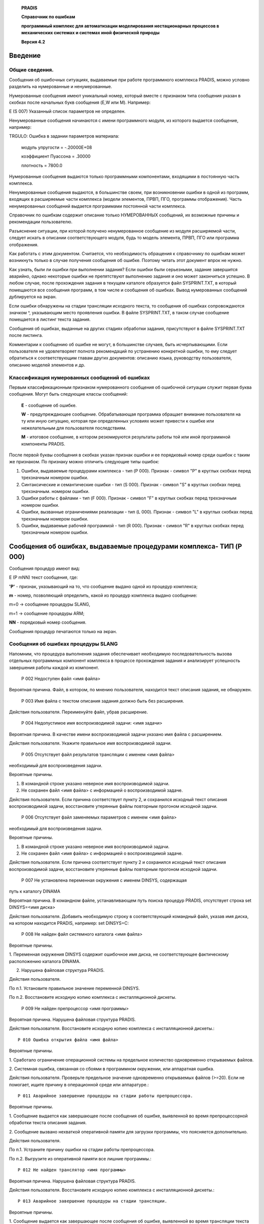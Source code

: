    **PRADIS**

   **Справочник по ошибкам**

   **программный комплекс для автоматизации моделирования нестационарных
   процессов в механических системах и системах иной физической
   природы**

   **Версия 4.2**

   

Введение
========

Общие сведения.
---------------

Сообщения об ошибочных ситуациях, выдаваемые при работе программного
комплекса PRADIS, можно условно разделить на нумерованные и
ненумерованные.

Нумерованные сообщения имеют уникальный номер, который вместе с
признаком типа сообщения указан в скобках после начальных букв сообщения
(E,W или M). Например:

E (S 007) Указанный список параметров не определен.

Ненумерованные сообщения начинаются с имени программного модуля, из
которого выдается сообщение, например:

TRGULO: Ошибка в задании параметров материала:

   модуль упругости = -.20000E+08

   коэффициент Пуассона = .30000

   плотность = 7800.0

Нумерованные сообщения выдаются только программными компонентами,
входящими в постоянную часть комплекса.

Ненумерованные сообщения выдаются, в большинстве своем, при
возникновении ошибки в одной из программ, входящих в расширяемые части
комплекса (модели элементов, ПРВП, ПГО, программы отображения). Часть
ненумерованных сообщений выдается программами постоянной части
комплекса.

Справочник по ошибкам содержит описание только НУМЕРОВАННЫХ сообщений,
их возможные причины и рекомендации пользователю.

Разъяснение ситуации, при которой получено ненумерованное сообщение из
модуля расширяемой части, следует искать в описании соответствующего
модуля, будь то модель элемента, ПРВП, ПГО или программа отображения.

Как работать с этим документом. Считается, что необходимость обращения к
справочнику по ошибкам может возникнуть только в случае получения
сообщения об ошибке. Поэтому читать этот документ впрок не нужно.

Как узнать, были ли ошибки при выполнении задания? Если ошибки были
серьезными, задание завершится аварийно, однако некоторые ошибки не
препятствуют выполнению задания и оно может закончиться успешно. В любом
случае, после прохождения задания в текущем каталоге образуется файл
SYSPRINT.TXT, в который помещаются все сообщения программ, в том числе и
сообщения об ошибках. Вывод нумерованных сообщений дублируется на экран.

Если ошибки обнаружены на стадии трансляции исходного текста, то
сообщения об ошибках сопровождаются значком ^, указывающим место
проявления ошибки. В файле SYSPRINT.TXT, в таком случае сообщение
помещается в листинг текста задания.

Сообщения об ошибках, выданные на других стадиях обработки задания,
присутствуют в файле SYSPRINT.TXT после листинга.

Комментарии к сообщению об ошибке не могут, в большинстве случаев, быть
исчерпывающими. Если пользователя не удовлетворяет полнота рекомендаций
по устранению конкретной ошибки, то ему следует обратиться к
соответствующим главам других документов: описанию языка, руководству
пользователя, описанию моделей элементов и др.

Классификация нумерованных сообщений об ошибках
-----------------------------------------------

Первым классификационным признаком нумерованного сообщения об ошибочной
ситуации служит первая буква сообщения. Могут быть следующие классы
сообщений:

   **E** - сообщение об ошибке.

   **W** - предупреждающее сообщение. Обрабатывающая программа обращает
   внимание пользователя на ту или иную ситуацию, которая при
   определенных условиях может привести к ошибке или нежелательным для
   пользователя последствиям.

   **M** - итоговое сообщение, в котором резюмируются результаты работы
   той или иной программной компоненты PRADIS.

После первой буквы сообщения в скобках указан признак ошибки и ее
порядковый номер среди ошибок с таким же признаком. По признаку можно
отличить следующие типы ошибок:

1. Ошибки, выдаваемые процедурами комплекса - тип (P 000). Признак -
   символ "P" в круглых скобках перед трехзначным номером ошибки.

2. Синтаксические и семантические ошибки - тип (S 000). Признак - символ
   "S" в круглых скобках перед трехзначным. номером ошибки.

3. Ошибки работы с файлами - тип (F 000). Признак - символ "F" в круглых
   скобках перед трехзначным номером ошибки.

4. Ошибки, вызванные ограничениями реализации - тип (L 000). Признак -
   символ "L" в круглых скобках перед трехзначным номером ошибки.

5. Ошибки, выдаваемые рабочей программой - тип (R 000). Признак - символ
   "R" в круглых скобках перед трехзначным номером ошибки.

Сообщения об ошибках, выдаваемые процедурами комплекса- ТИП (P 000)
====================================================================

Сообщения процедур имеют вид:

E (P mNN) текст сообщения, где:

**'P'** - признак, указывающий на то, что сообщение выдано одной из
процедур комплекса;

**m** - номер, позволяющий определить, какой из процедур комплекса
выдано сообщение:

m=0 -> сообщение процедуры SLANG,

m=1 -> сообщение процедуры ARM;

**NN** - порядковый номер сообщения.

Сообщения процедур печатаются только на экран.

Сообщения об ошибках процедуры SLANG
------------------------------------

Напомним, что процедура выполнения задания обеспечивает необходимую
последовательность вызова отдельных программных компонент комплекса в
процессе прохождения задания и анализирует успешность завершения работы
каждой из компонент.

    P 002 Недоступен файл <имя файла>

Вероятная причина. Файл, в котором, по мнению пользователя, находится
текст описания задания, не обнаружен.

    P 003 Имя файла с текстом описания задания должно быть без расширения.

Действия пользователя. Переименуйте файл, убрав расширение.

    P 004 Недопустимое имя воспроизводимой задачи: <имя задачи>

Вероятная причина. В качестве имени воспроизводимой задачи указано имя
файла с расширением.

Действия пользователя. Укажите правильное имя воспроизводимой задачи.

    P 005 Отсутствует файл результатов трансляции с именем <имя файла>
необходимый для воспроизведения задачи.

Вероятные причины.

1. В командной строке указано неверное имя воспроизводимой задачи.

2. Не сохранен файл <имя файла> с информацией о воспроизводимой задаче.

Действия пользователя. Если причина соответствует пункту 2, и сохранился
исходный текст описания воспроизводимой задачи, восстановите утерянные
файлы повторным прогоном исходной задачи.

    P 006 Отсутствует файл заменяемых параметров с именем <имя файла>
необходимый для воспроизведения задачи.

Вероятные причины.

1. В командной строке указано неверное имя воспроизводимой задачи.

2. Не сохранен файл <имя файла> с информацией о воспроизводимой задаче.

Действия пользователя. Если причина соответствует пункту 2 и сохранился
исходный текст описания воспроизводимой задачи, восстановите утерянные
файлы повторным прогоном исходной задачи.

    P 007 Не установлена переменная окружения с именем DINSYS, содержащая
путь к каталогу DINAMA

Вероятная причина. В командном файле, устанавливающем путь поиска
процедур PRADIS, отсутствует строка set DINSYS=<имя диска>

Действия пользователя. Добавить необходимую строку в соответствующий
командный файл, указав имя диска, на котором находится PRADIS, например:
set DINSYS=C:

    P 008 Не найден файл системного каталога <имя файла>

Вероятные причины.

1. Переменная окружения DINSYS содержит ошибочное имя диска, не
соответствующее фактическому расположению каталога DINAMA.

2. Нарушена файловая структура PRADIS.

Действия пользователя.

По п.1. Установите правильное значение переменной DINSYS.

По п.2. Восстановите исходную копию комплекса с инсталляционной дискеты.

    P 009 Не найден препроцессор <имя программы>

Вероятная причина. Нарушена файловая структура PRADIS.

Действия пользователя. Восстановите исходную копию комплекса с
инсталляционной дискеты.::

    P 010 Ошибка открытия файла <имя файла>

Вероятные причины.

1. Сработало ограничение операционной системы на предельное количество
одновременно открываемых файлов.

2. Системная ошибка, связанная со сбоями в программном окружении, или
аппаратная ошибка.

Действия пользователя. Проверьте предельное значение одновременно
открываемых файлов (>=20). Если не помогает, ищите причину в
операционной среде или аппаратуре.::

    P 011 Аварийное завершение процедуры на стадии работы препроцессора.

Вероятные причины.

1. Сообщение выдается как завершающее после сообщения об ошибке,
выявленной во время препроцессорной обработки текста описания задания.

2. Сообщение вызвано нехваткой оперативной памяти для загрузки
программы, что поясняется дополнительно.

Действия пользователя.

По п.1. Устраните причину ошибки на стадии работы препроцессора.

По п.2. Выгрузите из оперативной памяти все лишние программы.::

    P 012 Не найден транслятор <имя программы>

Вероятная причина. Нарушена файловая структура PRADIS.

Действия пользователя. Восстановите исходную копию комплекса с
инсталляционной дискеты.::

    P 013 Аварийное завершение процедуры на стадии трансляции.

Вероятные причины.

1. Сообщение выдается как завершающее после сообщения об ошибке,
выявленной во время трансляции текста описания задания.

2. Сообщение вызвано нехваткой оперативной памяти для загрузки
программы, что поясняется дополнительно.

Действия пользователя.

По п.1. Устраните причину ошибки на стадии работы транслятора.

По п.2. Выгрузите из оперативной памяти все лишние программы.::

    P 014 Не найдена программа факторизации <имя программы>

Вероятная причина. Нарушена файловая структура PRADIS.

Действия пользователя. Восстановите исходную копию комплекса с
инсталляционной дискеты.::

    P 015 Аварийное завершение процедуры на стадии факторизации.

Вероятные причины.

1. Сообщение выдается как завершающее после некоторых ошибок,
"прорвавшихся" со стадии трансляции.

2. Сообщение вызвано нехваткой оперативной памяти для загрузки
программы, что поясняется дополнительно.

3. Пользователь сознательно прервал выполнение задания.

Действия пользователя.

По п.1. Устраните причину ошибки на стадии работы транслятора.

По п.2. Выгрузите из оперативной памяти все лишние программы.::

    P 018 Не найдена программа управления базой данных модели <имя
    программы>

Вероятная причина. Нарушена файловая структура PRADIS.

Действия пользователя. Восстановите исходную копию комплекса с
инсталляционной дискеты.::

    P 019 Аварийное завершение на стадии работы программы управления БД.

Вероятная причина. Сообщение выдается как завершающее после сообщения об
ошибке, выявленной во время работы программы управления базой данных
модели. ДЕЙСТВИЯ ПОЛЬЗОВАТЕЛЯ. Устраните причину ошибки на стадии работы
программы управления базой данных.::

    P 021 Ошибка трансляции файла, описывающего структуру модели.

Вероятные причины.

1. В установленных путях поиска не найден исполняемый модуль
FORTRAN-транслятора, о чем выдается дополнительное поясняющее сообщение.

2. Недостаточно оперативной памяти для загрузки FORTRAN-транслятора, что
также поясняется дополнительно.

3. По какой-то причине FORTRAN- транслятор не смог сформировать
объектный файл по окончанию обработки файла TXTFOR.FOR.

Действия пользователя. Если ваша конфигурация PRADIS Предусматривает
стадию использования FORTRAN- транслятора при формировании рабочей
программы, то:

По п.1. Включите в путь поиска (параметр PATH) каталог, в котором
находится исполняемый модуль FORTRAN-транслятора, и проследите, чтобы в
пути поиска не встретилась программа, имеющая такое же имя, как и
FORTRAN-транслятор (FL для MS-FORTRANA).

По п.2. Выгрузите из оперативной памяти все лишние программы.

По п.3. Если вы специально не прерывали трансляцию файла TXTFOR, и
ситуация не соответствует п.1 и п.2, и автономная проверка
FORTRAN-транслятора не помогает прояснению ситуации, то сохраните текст
описания задания и обратитесь к дистрибьюторам PRADIS.

Если ваша конфигурация PRADIS предусматривает возможность расчета ТОЛЬКО
с помощью стандартной рабочей программы, то в любом случае появление
этого сообщения, т.е. попытки PRADIS сформировать отличную от
стандартной рабочую программу, говорят о каком-либо нарушении файловой
структуры комплекса. В таком случае восстановите исходную файловую
систему PRADIS с инсталляционной дискеты.::

    P 022 Аварийное завершение на стадии выполнения рабочей программы.

Вероятные причины. 1. Сообщение выдается как завершающее после сообщения
об ошибке, выявленной при выполнении рабочей программы.

2. Сообщение вызвано нехваткой оперативной памяти для загрузки
программы, что поясняется дополнительно.

Действия пользователя.

По п.1. Устраните причину ошибки на стадии выполнения рабочей программы.

По п.2. Выгрузите из оперативной памяти все лишние программы.::

    P 023 Не найдена программа отображения <имя программы>

Вероятная причина. Нарушена файловая структура PRADIS.

Действия пользователя. Восстановите исходную копию комплекса с
инсталляционной дискеты.::

    P 024 Аварийное завершение на стадии выполнения программы отображения.

Вероятная причина. Сообщение выдается как завершающее после сообщения об
ошибке, выявленной при выполнении программы отображения.

Действия пользователя. Устраните причину ошибки на стадии выполнения
программы отображения.::

    P 026 Ошибка компоновки выполняемого модуля рабочей программы.

Вероятные причины.

1. В установленных путях поиска не найден исполняемый модуль редактора
связей (LINK), о чем выдается дополнительное поясняющее сообщение.

2. Недостаточно оперативной памяти для загрузки программы-редактора
связей, что также поясняется дополнительно. 3. При редактировании связей
(формировании выполняемого модуля рабочей программы) выявлены
неразрешенные внешние ссылки (т.е. в просмотренных объектных библиотеках
не найдены объектные модули, необходимые для формирования рабочей
программы). Наиболее вероятная причина этого - некорректное включение
программ пользователя в состав PRADIS, например, с ключом,
предусматривающим включение только в системный каталог. 4. По какой-то
другой причине редактор связей не смог сформировать выполняемый модуль
рабочей программы.

Действия пользователя.

По п.1. Включите в путь поиска (параметр PATH) каталог, в котором
находится исполняемый модуль программы-редактора связей, и проследите,
чтобы в пути поиска не встретилась программа, имеющая такое же имя, как
и программа-редактор (LINK).

По п.2. Выгрузите из оперативной памяти все лишние программы. По п.3.
Включите в объектные библиотеки требующиеся объектные модули.

По п.4. Отдельно разберитесь с программой-редактором; при необходимости
обратитесь за поддержкой к дистрибьюторам PRADIS.::

    P 027 Текст описания задания предусматривает работу с уже сформированной
моделью, имя которой не было задано в командной строке.

Вероятная причина. Была выдана команда:

**SLANG <имя1>**, а текст описания задания, содержащийся в файле <имя1>,
предусматривает формат команды **SLANG <имя1> <имя2>**, где <имя2> - имя
воспроизводимой задачи.::

    P 028 Текст описания задания предусматривает формирование новой модели.
Указание на воспроизведение задачи с именем <имя задачи> будет
проигнорировано.

Вероятная причина. Была выдана команда:

**SLANG <имя1> <имя2>**, а текст описания задания, содержащийся в файле
<имя1>, предусматривает формат команды **SLANG <имя1>**, поэтому <имя2>
будет проигнорировано.::

    P 029 Недостаточно свободного пространства на диске.

Действия пользователя. Уточните в руководстве по инсталляции и
сопровождению PRADIS минимальный размер свободной дисковой памяти,
необходимый для старта процедуры выполнения задания, и обеспечьте на
рабочем диске соответствующее количество свободного пространства.::

    P 030 Не найдена стандартная рабочая программа <имя программы>

Вероятная причина. По содержанию файла данных для стандартной рабочей
программы была определена возможность ее использования на стадии
расчета, однако самого модуля стандартной рабочей программы в положенном
месте в нужный момент не обнаружено. Следует заметить, что в штатной
ситуации это сообщение не должно появляться, поскольку сам факт
отсутствия стандартной рабочей программы блокирует анализ содержания ее
файла данных.

Действия пользователя. Если ваша конфигурация PRADIS предусматривает
возможность расчета только с помощью стандартной рабочей программы, то
восстановите исходную файловую систему PRADIS с инсталляционной дискеты.
При наличии же объектных библиотек PRADIS и доступности
FORTRAN-транслятора заблокируйте попытки использования стандартной
рабочей программы, удалив для этого файл \\DINAMA\SYSARM\WORKS.DAT::

    P 031 Недопустимо совпадение имен заданий.

Вероятная причина. Была выдана команда:

**SLANG <имя1> <имя2>**, причем <имя1> совпадает с <имя2>, что
недопустимо.

Действия пользователя. Переименуйте файл <имя1>.::

    P 032 Расчет не может быть выполнен из-за отсутствия рабочей программы
для этого задания и стандартной рабочей программы

Вероятная причина. Была выдана команда на расчет по ранее сформированной
модели:

**SLANG <имя1>** <имя2>, где <имя2> - имя воспроизводимой задачи. Однако

рабочей программы с именем <имя2.INT> и стандартной рабочей программы
\\DINAMA\SYSARM\INTEGRS.EXE не найдено.

Действия пользователя. Если ваша конфигурация PRADIS предусматривает
возможность расчета только с помощью стандартной рабочей программы, то
восстановите исходную файловую систему PRADIS с инсталляционной дискеты.
При наличии же объектных библиотек PRADIS, доступности
FORTRAN-транслятора и сохранности исходного текста задачи <имя2>,
восстановите утерянную рабочую программу <имя2.INT> повторным прогоном
исходной задачи, выдав команду **SLANG <имя2>**::

    P 032 Расчет не может быть выполнен из-за отсутствия рабочей программы
для этого задания и недопустимости использования стандартной рабочей
программы.

Вероятная причина. Была выдана команда на расчет по ранее сформированной
модели:

**SLANG <имя1> <имя2>**, где <имя2> - имя воспроизводимой задачи. Однако
рабочей программы с именем <имя2.INT> не найдено, а стандартная рабочая
программа \\DINAMA\SYSARM\INTEGRS.EXE не может быть использована,
поскольку для первого расчета задачи <имя2> формировалась своя, отличная
от стандартной, рабочая программа.

ДЕЙСТВИЯ ПОЛЬЗОВАТЕЛЯ. Поскольку получение этого сообщения возможно
только в такой конфигурации PRADIS, которая позволяет формировать
рабочую программу в процессе прохождения задания, то восстановите
утерянную рабочую программу <имя2.INT> повторным прогоном исходной
задачи, выдав команду: **SLANG <имя2>**::

    P 033 Отсутствует файл результатов расчета с именем <имя.RSL>
необходимый для отображения результатов.

Действия пользователя. Повторите расчет задачи, для которой утерян файл
результатов.

Сообщения об ошибках процедуры ARM
----------------------------------

Процедура ARM организует необходимую последовательность вызова сервисных
программ в процессе выполнения операций по обслуживанию системного
каталога (включение/исключение модуля, получение справки) и анализирует
успешность завершения работы вызываемых программ.::

    P 100 Нет права доступа к операциям включения/исключения модуля.

Вероятная причина. Была выдана одна из команда на включение/исключение
модуля (ARM +, ARM – или ARM !), а установленная конфигурация PRADIS не
поддерживает эти операции.::

    P 101 Не установлена переменная окружения с именем DINSYS, содержащая
путь к каталогу DINAMA

Вероятная причина. В командном файле, устанавливающем путь поиска
процедур PRADIS, отсутствует строка **set DINSYS=<имя диска>**

Действия пользователя. Добавить необходимую строку в соответствующий
командный файл, указав имя диска, на котором находится PRADIS, например:
**set DINSYS=C:**::

    P 102 Не найден файл системного каталога <имя файла>

Вероятные причины.

1. Переменная окружения DINSYS содержит ошибочное имя диска, не
соответствующее фактическому расположению каталога DINAMA.::

2. Нарушена файловая структура PRADIS.

Действия пользователя.

По п.1. Установите правильное значение переменной DINSYS.

По п.2. Восстановите исходную копию комплекса с инсталляционной дискеты.::

    P 103 Не найдена сервисная программа <имя программы>

Вероятная причина. Нарушена файловая структура PRADIS.

Действия пользователя. Восстановите исходную копию комплекса с
инсталляционной дискеты.::

    P 104 Недопустимое имя: <имя>

Вероятная причина. Неправильно указано имя обрабатываемого модуля.::

    P 105 Недопустимый ключ: <ключ>

Вероятная причина. Неправильно указан ключ, характеризующий выполняемую
операцию.::

    P 106 А что включать ?

Вероятная причина. Была выдана одна из команда на включение модуля (ARM
+ или ARM !) без указания имени модуля.

Действия пользователя. Укажите имя включаемого модуля.::

    P 107 Не открывается временный файл <имя файла>

Вероятная причина. Системная ошибка открытия файла.

Действия пользователя. Устраните причину ошибки (в настройках
операционной среды, в аппаратуре и проч.), препятствующей открытию
файла.::

    P 108 Аварийное завершение процедуры на стадии трансляции исходного
модуля.

Вероятные причины.

1. Синтаксические ошибки при трансляции включаемой FORTRAN-программы.

2. В установленных путях поиска не найден исполняемый модуль
FORTRAN-транслятора, о чем выдается дополнительное поясняющее сообщение.
2. Недостаточно оперативной памяти для загрузки FORTRAN-транслятора, что
также поясняется дополнительно.

Действия пользователя.

По п.1. Устраните синтаксические ошибки в тексте включаемого модуля.

По п.2. Включите в путь поиска (параметр PATH) каталог, в котором
находится исполняемый модуль FORTRAN-транслятора, и проследите, чтобы в
пути поиска не встретилась программа, имеющая такое же имя, как и
FORTRAN-транслятор (FL для MS-FORTRANA).

По п.3. Выгрузите из оперативной памяти все лишние программы.::

    P 109 Не найдена объектная библиотека <имя библиотеки>

ВЕРОЯТНАЯ ПРИЧИНА. Была выдана команда на исключение модуля (ARM - ), а
объектная библиотека, из которой возможно исключение модулей, ранее
включенных пользователем, не найдена.::

    P 110 Не найден файл <имя файла>, который должен содержать исходный
текст

Вероятная причина. Неправильно указано имя обрабатываемого модуля.

Действия пользователя. Укажите правильное имя.::

    P 111 А что исключать ?

Вероятная причина. Была выдана команда на исключение модуля (ARM - ) без
указания имени модуля.

Действия пользователя. Укажите имя исключаемого модуля.::

    P 112 Программа обработки модуля завершена аварийно.

Вероятная причина. Сообщение выдается как завершающее после сообщения об
ошибке, выявленной при выполнении сервисной программы.

Действия пользователя. Устраните причину ошибки на стадии выполнения
сервисной программы.::

    P 113 Ошибка компоновки выполняемого модуля программы отображения.

Вероятные причины.

1. В установленных путях поиска не найден исполняемый модуль редактора
связей (LINK), о чем выдается дополнительное поясняющее сообщение.

2. Недостаточно оперативной памяти для загрузки программы-редактора
связей, что также поясняется дополнительно.

3. При редактировании связей (формировании выполняемого модуля программы
отображения) выявлены неразрешенные внешние ссылки (т.е. в просмотренных
объектных библиотеках не найдены объектные модули, необходимые для
формирования программы отображения). Наиболее вероятная причина этого -
некорректное включение программ пользователя в состав PRADIS, например,
с ключом, предусматривающим включение только в системный каталог.

4. По какой-то другой причине редактор связей не смог сформировать
выполняемый модуль программы отображения.

Действия пользователя.

По п.1. Включите в путь поиска (параметр PATH) каталог, в котором
находится исполняемый модуль программы-редактора связей, и проследите,
чтобы в пути поиска не встретилась программа, имеющая такое же имя, как
и программа-редактор (LINK).

По п.2. Выгрузите из оперативной памяти все лишние программы.

По п.3. Включите в объектные библиотеки, требующиеся объектные модули.

По п.4. Отдельно разберитесь с программой-редактором; при необходимости
обратитесь за поддержкой к дистрибьюторам PRADIS.::

    P 114 Ошибка записи программы DEPICT.EXE в системный каталог.

Вероятная причина. При включении новой программы отображения в текущем
каталоге формируется новый выполняемый модуль DEPICT.EXE, который должен
быть перемещен в каталог .\DINAMA\SYSARM. Процедуре ARM не удалась
операция переноса.

Действия пользователя. Перепишите сформированный модуль DEPICT.EXE из
текущего каталога в каталог \\DINAMA\SYSARM.::

    P 115 Аварийное завершение процедуры на стадии трансляции модуля вызова
программ отображения.

Вероятная причина. Нештатная ошибка. Сообщение должно выдаваться как
завершающее после сообщения об ошибке FORTRAN-транслятора.

Действия пользователя. Устраните причину ошибки FORTRAN-транслятора.::

    P 120 Аварийное завершение процедуры.

Вероятная причина. Сообщение выдается как завершающее после сообщения об
ошибке, выявленной при выполнении сервисной программы.

Действия пользователя. Устраните причину ошибки на стадии выполнения
сервисной программы.

Синтаксические и семантические ошибки - ТИП (S 000)
===================================================

Признаком этого типа ошибок служит символ "S" перед трехзначным номером
ошибки. Ошибкам присваивается код серьезности. При коде, большем 4,
выполнение задания прерывается после окончания текущего этапа обработки.
Код серьезности, равный 0 или 4, предполагает продолжение выполнения
задания, если ранее не были получены более серьезные ошибки. Ошибки
этого типа выдаются на стадии препроцессорной обработки текста задания и
его трансляции, на этапе работы программы управления базой данных и
подсистемы отображения (когда синтаксические ошибки в тексте задания
отсутствуют, однако имеются смысловая ошибки), при обработке
информационной части программы пользователя, включаемой в библиотеки
PRADIS.

Если ошибки обнаружены на стадии трансляции исходного текста, то
сообщения об ошибках сопровождаются значком ^, указывающим место
проявления ошибки. В файле SYSPRINT.TXT в таком случае сообщение
помещается в листинг текста задания.

Внимание ! Пользователь должен иметь ввиду, что фактическая ошибка
находится в том месте, куда указывает символ ^ или РАНЬШЕ. Например,
если какая-либо строка задания не закончена, и должна продолжаться на
следующей строке, но такого продолжения нет, то символ ^ будет указывать
на первый значащий символ следующей строки::

    9 Стержень 'K ( 1 2; Жесткость стержня,

    10 #OUTPUT:

    ^

    E (S 005) Недопустимый список параметров.

В этом примере ошибка заключается в том, что описание элемента
"Стержень" не закончено (строка заканчивается запятой, что предполагает
ее продолжение), но на следующей строке начинается подраздел #OUTPUT.

Сообщения об ошибках, выданные на других стадиях обработки задания,
присутствуют в файле SYSPRINT.TXT после листинга задания.::

    S 001 Недопустимая программа.

Вероятная причина. В программе отсутствует заголовок $END и/или описание
текущего раздела задания не завершено.::

    Код серьезности 8.

    0001 08 E

    S 002 Недопустимый символ в идентификаторе списка параметров.

Вероятная причина. В идентификаторе списка параметров присутствует
символ, отличный от буквы, цифры, точки и символа подчеркивания, либо
первым символом идентификатора списка параметров является не буква.::

    Код серьезности 8.

    0002 08 E

    S 003 Недопустимый символ в записи константы.

ВЕРОЯТНАЯ ПРИЧИНА. При записи константы использован символ, отличный от
цифры, точки, символа порядка ("E","e"), знака, пробела, либо эти
символы встречаются в недопустимых сочетаниях (например, при записи
константы использованы две десятичные точки или порядок константы -
дробное число). Возможно использование символа "Е","е", набитого в
"русском" регистре клавиатуры или символа "O" вместо нуля.::

    Код серьезности 8.

    0003 08 E

    S 004 Недопустимый символ.

Вероятная причина. Список параметров, определяемый в разделе описания
данных, завершается недопустимым разделителем (например скобка).
Возможны некоторые другие подобные ошибки.::

    Код серьезности 8.

    0004 08 E

    S 005 Недопустимый список параметров.

Вероятная причина. В этом месте программы ожидается продолжение
формирования составного списка параметров, но первый символ его
следующего элемента недопустим (например, закрывающая скобка, символ
заголовка или подзаголовка, точка с запятой).::

    Код серьезности 8.

    0005 08 E

    S 006 Недопустимая константа.

Вероятная причина. Абсолютная величина порядка константы превышает
максимально представимую в PRADIS величину.::

    Код серьезности 8.

    0006 08 E

    S 007 Указанный список параметров не определен.

Вероятная причина. При формировании составного списка параметров
указанный список параметров ранее не определен. Возможна ситуация, что
формируется список параметров для локального блока данных фрагмента, а
ненайденный список параметров указан в другом локальном блоке данных.
Распространена ошибка, когда для идентификатора списка параметров в
разных случаях используются символы различных регистров клавиатуры
(русского - латинского) похожих начертаний, O - ноль и т.д.::

    Код серьезности 8.

    0007 08 E

    S 008 Синтаксическая ошибка.

Вероятная причина. В отмеченном месте стоит символ, запрещенный для
использования в этом месте программы. Возможны ошибки в записи
идентификатора списка параметров ("=),"), в записи порядка константы
(символ порядка задан, а значение порядка не определено), синтаксические
конструкции, не предусмотренные описанием языка, и некоторые другие
ошибки. Это сообщение появляется также в случае, если в списке
указателей на внутренние переменные в качестве разделителя пытаются
использовать не запятую, а пробел. В отличие от списка степеней свободы
здесь это недопустимо.::

    Код серьезности 8.

    0008 08 E

    S 009 Список параметров с этим именем уже определен.

Вероятная причина. В текущем разделе или в глобальном блоке данных уже
определен список параметров с таким именем. Дублировать имена списков
параметров допускается только в различных локальных блоках данных.: :

    Код серьезности 8.

    0039 08 E

    S 010 Ошибочный символ в записи целого числа.

Вероятная причина. Нечисловой символ при записи номера узла, номера
замещаемого параметра или указателя на компоненту вектора. Возможны
пробелы в записи целого числа. Это сообщение появляется также в случае,
если в списке указателей на внутренние переменные в качестве разделителя
пытаются использовать не запятую, а пробел. В отличие от списка степеней
свободы здесь это недопустимо.::

    Код серьезности 8.

    0010 08 E

    S 011 Недопустимый символ в имени модели или фрагмента.

Вероятная причина. В имени модели или фрагмента, присутствует символ,
отличный от буквы, цифры, символа нижнего подчеркивания, либо имя модели
или фрагмента начинается не с буквы.::

Код серьезности 8.

    0011 08 E

    S 012 Недопустимое имя (не должно содержать пробелов).

Вероятная причина. Имя фрагмента, модели элемента, программы расчета
выходных переменных, программы реализации графического образа или другой
программы комплекса не должно содержать пробелов.::

    Код серьеэности 8.

    012 08 E

    S 013 Недопустимый символ в идентификаторе модели или фрагмента.

Вероятная причина. В иедентификаторе модели элемента или фрагмента
содержится символ, отличный от буквы, цифры, пробела или точки.
Возможно, идентификатор начинается не с буквы.::

    Код серьезности 8.

    0013 08 E

    S 014 Ошибка в описании структуры или определении списка внешних узлов.

Вероятная причина. При обработке списка степеней свободы после запятой,
означающей продолжение списка, встретился разделитель, означающий его
завершение (скобка, символы ;$#). Эта ошибка появляется также в случае
возникновения ошибки S 047 и синтаксической ошибки в продолжении списка
степеней свободы (например, нечисловой символ в записи номера узла).::

    Код серьезности 8.

    Действия пользователя. Уберите лишнюю запятую или завершите список
    степеней свободы.

    0014 08 E

    S 015 Ошибочное описание включаемого фрагмента: нет узлов инциденции.

Вероятная причина. Заданы идентификатор и имя фрагмента, включаемого в
структуру описываемого фрагмента, однако для него нет списка степеней
свободы. Если имелось ввиду включение в структуру описываемого фрагмента
модели элемента, то для нее не описан также список параметров.::

    Код серьезности 8.

    0015 08 E

    S 017 Ошибка в определении номера узла.

    Вероятная причина. При формировании номера степени свободы для модели
или указателя на номер степени свободы для программы расчета выходных
переменных встретился нечисловой символ.::

    Код серьезности 8.

    0017 08 E

    S 018 Несовпадение количества параметров в заменяемом и замещающем
    списках.

Вероятная причина. В полном формате записи включаемого фрагмента
количество параметров в заменяемом и замещающем списках параметров не
совпадают. Эта ошибка может порождаться также ошибкой при описании
какого-либо из этих списков параметров.::

    Код серьезности 8

    0018 08 E

    S 020 Не знаю такого заголовка.

Вероятная причина. Пользователь пытается включить в задание раздел, не
известный этой версии транслятора. Обработка этого раздела не
производится.::

    Код серьезности 8.

    Действия пользователя. Обратитесь к описанию языка.

    0020 08 E

    S 021 Этот подзаголовок в данном заголовке уже встречался.

Вероятная причина. В разделе FRAGMENT каждый из подразделов может
встречаться только один раз. В обрабатываемом разделе FRAGMENT указанный
подраздел уже присутствует.::

    Код серьезности 8.

    0021 08 E

    S 022 Не знаю такого подзаголовка.

Вероятная причина. Пользователь пытается включить в задание подраздел,
не известный этой версии транслятора. Обработка этого подраздела не
производится.::

    Код серьезности 8.

    Действия пользователя. Обратитесь к описанию языка.

    0022 08 E

    S 023 Ошибочное повторение признака заголовка.

Вероятная причина. Последовательность символов $$ (видимо, имелось в
виду что это - признак суперзаголовка) или $# (1.5 суперзаголовка).
Естественно, что второй признак заголовка или подзаголовка игнорируется.::

    Код серьезности 4.

    Действия пользователя. Или уберите второй признак, чтобы это сообщение
    не мозолило глаза, или попытайтесь найти суперPRADIS (возможно, там есть
    суперзаголовки). 
    
    0023 04 E

    S 024 После признака заголовка заголовок отсутствует.

Вероятная причина. Все уже ожидали заголовка нового раздела (на этой
строке был символ $), но строка закончена, а заголовка нет. В PRADIS
заголовок должен находиться на той же строке, что и признак заголовка.
Этот раздел задания (до следующего признака заголовка) будет
проигнорирован.

    Код серьезности 8.

    0024 08 E

    S 025 Незаконченная программа.

Вероятная причина. После признака заголовка текст задания неожиданно
закончился. Возможны другие ошибки такого же типа (т.е., все
приготовились слушать, а он уже ушел). Что делать дальше, никто не
знает.::

    Код серьезности 8.

    0025 08 E

    S 026 Недопустимый символ в ключевом слове.

Вероятная причина. В ключевом слове, обозначающем заголовок раздела или
подраздела и следующем после признака заголовка ($) или подзаголовка
(#), встретилась не буква. Такая же ошибка в ключевом слове паспорта
программы пользователя.::

    Код серьезности 8.

    Действия пользователя. Обратитесь к справочнику по системе или описанию
    языка. Все ключевые слова в комплексе PRADIS пишутся заглавными буквами
    латинского алфавита.::

    0026 08 E

    S 027 Недопустимый символ в имени заголовка.

Вероятная причина. На первом месте в имени заголовка находится не буква,
либо внутри имени имеется символ, отличный от буквы, цифры и символа
нижнего подчеркивания.::

    Код серьезности 8.

    0028 08 E

    S 028 В программе отсутствует раздел отображения результатов (PRINT
    и/или LOOK).

Вероятная причина. Указана в тексте сообщения. На языке PRADIS любое
задание должно предусматривать отображение результатов.::

    Код серьезности 8.

    0029 08 E

    S 029 В программе не может быть больше одного заголовка $RUN. Код
    серьезности 8.

Действия пользователя. Невзирая на то, что считать нужно очень много,
все же попытайтесь расположить все задание на расчет в одном разделе
RUN. Второй раздел описания задания на расчет в программе игнорируется.::

    0030 08 E

    S 030 В программе не может быть больше одного заголовка $PRINT. Код
    серьезности 8.

Действия пользователя. Несмотря на большой объем вывода, его все равно
можно уместить в одном разделе PRINT. Второй раздел описания задания на
отображение в программе игнорируется.::

    0031 08 E

    S 031 Непонятная программа.

Вероятная причина. В обрабатываемом задании отсутствуют разделы описания
задания на расчет (RUN) и отображение результатов (PRINT). Возможно,
пользователь описал какой то объект и данные для него, но что он хотел
сделать - не очень ясно.::

    Код серьезности 8.

    0032 08 E

    S 032 Некорректный заголовок: глобальный (неименованный) заголовок $DATA
    должен быть на первом месте в программе.

Вероятная причина. Раздел описания глобальных данных не является первым
разделом в этом задании. В тексте программы на языке PRADIS может
присутствовать единственный неименованный раздел описания данных, при
этом он всегда является первым разделом программы. Этот раздел описания
данных игнорируется.::

    Код серьезности 8.

    0033 08 E

    S 034 Внутренняя ошибка транслятора. Просьба сохранить текст задания и
    обратиться к разработчикам. Код серьезности 12.

Действия пользователя. Просьба сохранить исходный текст задания,
вызвавшего аварийную ситуацию и обратиться к разработчикам или
распространителям комплекса PRADIS.::

    0040 12 E

    S 035 В этом месте программы допустим только подзаголовок #STRUCTURE.

Вероятная причина. После подраздела BASE в разделе FRAGMENT должен
следовать подраздел STRUCTURE. Другие подразделы в этом месте программы
недопустимы.::

    Код серьезности 8.

    0042 08 E

    S 036 Некорректное описание об'екта. Отсутствует подзаголовок
    #STRUCTURE.

Вероятная причина. В разделе FRAGMENT отсутствует подраздел STRUCTURE,
либо этот подраздел находится не на своем месте (он должен следовать
после подраздела BASE, либо сразу после заголовка $FRAGMENT).::

    Код серьезности 8.

    0043 08 E

    S 037 Ошибочное повторение признака подзаголовка.

Вероятная причина. Сдвоенный символ ##. Видимо, имелся в виду
суперподзаголовок. Возможно, хотели обратить особое внимание транслятора
именно на этот подзаголовок. Код серьезности 4.

Действия пользователя. Этот транслятор не обеспечивает возможности
уделения повышенного внимания какому-либо из подзаголовков. Ищите
суперPRADIS, или, чтобы избежать этого сообщения, уберите второй символ::

    #. 0044 04 E

    S 038 После признака подзаголовка подзаголовок отсутствует.

Вероятная причина. В ключевом слове, обозначающем подзаголовок, и
следующем после признака подзаголовка (#), встретилась не буква, либо на
той же строке задания вообще отсутствует ключевое слово, обозначающее
подзаголовок.::

    Код серьезности 8.

    Действия пользователя. Все подзаголовки комплекса

    PRADIS состоят из заглавных букв латинского алфавита. С описанием
    подзаголовков можно ознакомиться в описании языка.

    0045 08 E

    S 039 Паспорт модели отсутствует в системном каталоге. Элемент
    игнорируется.

Вероятная причина. Паспорт требуемой модели элемента не найден в
системном каталоге. Одна из возможных причин сообщения - ошибка в
написании имени модели элемента. Необходимо иметь ввиду, что PRADIS
различает заглавные и строчные буквы в записи имени. Как правило, имя
модели элемента записывается заглавными буквами латинского алфавита.
Возможен неверный синтаксис включения ранее описанного фрагмента в текст
текущего фрагмента (транслятор идентифицировал это предложение как
модель элемента).::

    Код серьезности 8.

    Действия пользователя. Уточните имя требуемой вам модели элемента по ее
    описанию. Если это фрагмент - уточните синтаксис.

    0055 08 E

    S 041 Пустой подраздел описания структуры объекта.

Вероятная причина. В обрабатываемом задании встретился подзаголовок
#STRUCTURE, однако ни одной модели в описание структуры этого фрагмента
так и не попало. Это сообщение отличается от сообщения S 042 тем, что
выдается для каждого пустого подраздела #STRUCTURE.::

    Код серьезности 8.

    0057 08 E

    S 042 Объект не описан.

Вероятная причина. Невзирая на все старания пользователя, в описание
структуры анализируемого объекта не попало ни одной модели элемента.
Дальнейший анализ теряет смысл ввиду отсутствия объекта анализа. Это
сообщение отличается от сообщения S 041 тем, что выдается по итогам
всего описания объекта.::

    Код серьезности 8.

    0067 08 E

    S 043 Не вызваны программы расчета выходных переменных.

Вероятная причина. Задание на языке PRADIS обязано содержать описание
хотя бы одной выходной переменной, в противном случае расчет будет
бессмысленным. Возможно, в этом задании были допущены ошибки в
подразделе OUTPUT или ни один из включенных в глобальную структуру
фрагментов (как и глобальный фрагмент) не содержали подразделов OUTPUT.::

    Код серьезности 8.

    0068 08 E

    S 044 Отсутствует имя модели или фрагмента.

Вероятная причина. После идентификатора модели элемента или фрагмента
начинается описание степеней свободы (открывающая скобка), либо следует
разделитель (;), означающий что описание вызова этой модели или
фрагмента завершено. Не было указано имени программы, реализующей модель
элемента, или имени включаемого фрагмента.::

    Код серьезности 8.

    0069 08 E

    S 045 Недопустимый символ в записи номера узла.

Вероятная причина. В записи номера узла присутствует нецифровой символ.
Список номеров степеней свободы формируется из целых положительных
чисел. Нецифровые символы (в том числе унарные знаки) запрещены.::

    Код серьезности 8.

    0071 08 E

    S 046 Здесь, видимо, пропущен номер узла.

Вероятная причина. Список степеней свободы содержит два разделителя (,)
подряд, либо начинается с запятой.::

    Код серьезности 8.

    0073 08 E

    S 048 Нет описания замещающего списка параметров.

Вероятная причина. При описании замещаемых - замещающих списков
параметров для включаемого фрагмента после идентификатора замещаемого
списка параметров и символа присваивания (=) отсутствует идентификатор
замещающего списка параметров.::

    Код серьезности 8.

    0075 08 E

    S 051 Отсутствует идентификатор включаемого списка параметров.

Вероятная причина. Внутренняя ошибка компилятора. В случае такой ошибки
пользователя, как правило, должны выдаваться сообщения об ошибках S 003
- S 005. На указанном месте должен быть задан идентификатор списка
параметров, включаемого в формируемый список параметров.::

    Код серьезности 12.

Действия пользователя. Просьба сохранить текст задания и передать его
разработчикам или распространителям комплекса PRADIS. В любом случае, в
тексте задания имеется ошибка пользователя. Если текст этого сообщения
не проясняет суть ошибки, попытайтесь действовать так же, как в случае
получения сообщений об ошибках S 003 - S 005.::

    0078 12 E

    S 052 Номер заменяемого параметра в списке не указан, равен нулю или
    превосходит максимальное количество в списке параметров.

Вероятная причина. Номер заменяемого параметра определен некорректно. Он
задается натуральным числом. Его значение не должно превосходить общего
количества параметров в этом списке.::

    Код серьезности 8.

    0079 08 E

    S 053 Отсутствует константа.

Вероятная причина. Задан номер параметра, заменяемого в данном списке,
но новое его значение не определено. Код серьезности 8.

Действия пользователя. Нужно на что-то решиться - или заменять параметр,
или нет. Если вы раздумаете, то номер заменяемого параметра из текста
программы нужно убрать.::

    0080 08 E

    S 054 Отсутствует список узлов инциденции или внешних узлов.

Вероятная причина. В этом месте программы ожидался список степеней
свободы, однако он был закончен, не начавшись (встретился один из
разделителей - скобка, признак конца списка степеней свободы (;),
признак нового раздела или подраздела программы (#$)). ::
    Код серьезности 8.

    0081 08 E

    S 055 Недопустимый символ в идентификаторе программы расчета выходных
    переменных.

Вероятная причина. В идентификаторе программы расчета выходных
переменных присутствует символ, отличный от буквы, цифры, точки и
символа подчеркивания, либо первым символом идентификатора является не
буква.::

    Код серьезности 8.

    0082 08 E

    S 056 Отсутствует имя программы расчета выходных переменных.

Вероятная причина. После идентификатора программы расчета выходных
переменных сразу следует список указателей на внутренние переменные
(открывающая скобка), либо разделитель(;), означающий что описание
вызова этой программы расчета завершено. Не было указано имени программы
расчета выходных переменных.::
    Код серьезности 8.

    0083 08 E

    S 057 Недопустимый символ в имени программы расчета выходных переменных.

Вероятная причина. В имени программы расчета выходных переменных
присутствует символ, отличный от буквы, цифры и символа подчеркивания,
либо первым символом имени является не буква. Как правило, имя программы
расчета выходных переменных записывается заглавными буквами латинского
алфавита.::

    Код серьезности 8.

    0085 08 E

    S 058 Вызов программы расчета выходных переменных не содержит списка
    параметров.

Вероятная причина. Вызов программы расчета выходных переменных вообще не
содержит списка указателей на внутренние переменные и списка параметров.
Таких программ расчета выходных переменных в комплексе PRADIS нет.::

    Код серьезности 8.

    0086 08 E

    S 059 Ошибка в определении списка указателей на внутренние переменные.

Вероятная причина. При описании указателя на внутреннюю переменную после
признака указателя (I,F,Q,S,W) следует запрещенный символ (открывающая
скобка - тогда пропущен идентификатор модели элемента; закрывающая
скобка, точка с запятой - не закончен список указателей на внутренние
переменные). Возможен неверный символ в идентификаторе модели элемента
или цифра после разделителя (:). После признака указателя должен быть
описан разделитель (:) и, далее, идентификатор соответствующей модели
элемента, который формируется по общим правилам.::

    Код серьезности 8.

    0087 08 E

    S 060 Ошибка в определении списка параметров для программы расчета
    выходных переменных.

Вероятная причина. В списке параметров для программы расчета выходных
переменных присутствует запрещенный для использования символ (или
символы в недопустимых сочетаниях). Возможно, не было закончено описание
вызова программы расчета выходных переменных (нет закрывающей скобки).::

    Код серьезности 8.

    0088 08 E

    S 061 Незнакомый признак указателя на внутреннюю переменную.

Вероятная причина. В указанном месте программы ожидается новый указатель
на внутреннюю переменную (номер степени свободы или указатель на элемент
какого-либо из векторов). Однако, в качестве признака указателя
используется буква, отличная от букв I,F,Q (признак указателя на
потоковую переменную), W (признак указателя на элемент рабочего вектора
модели элемента) или S (признак указателя на элемент вектора состояния).::

    Код серьезности 8.

    0089 08 E

    S 062 Недопустимый символ в записи признака указателя на внутреннюю
    переменную.

Вероятная причина. В указанном месте программы ожидается новый указатель
на внутреннюю переменную (номер степени свободы или указатель на элемент
какого-либо из векторов). Однако, первым символом указателя является не
цифра (указатель на номер узла) и не буква (признак указателя на элемент
соответствующего вектора).::

    Код серьезности 8.

    0090 08 E

    S 064 Здесь, видимо, пропущен указатель на внутреннюю переменную.

Вероятная причина. Список указателей на внутренние переменные содержит
два разделителя (,) подряд, либо начинается с запятой.::

    Код серьезности 8.

    0092 08 E

    S 065 Синтаксическая ошибка в записи списка указателей на внутренние
    переменные.

Вероятная причина. Не закончено описание вызова программы расчета
выходных переменных. Либо и не начинался список указателей на внутренние
переменные, либо был начат, но пользователь неожиданно передумал, и
начал описание следующего раздела (признак $ или #). Если список
указателей на внутренние переменные не начинался, это сообщение
сопровождается сообщением::

    S 058.

    Код серьезности 8.

    0093 08 E

    S 066 Синтаксическая ошибка в записи указателя на внутреннюю переменную.

Вероятная причина. После определения признака указателя на внутреннюю
переменную (I,F,Q,S,W) описание этого указателя завершено (встретился
разделитель ,).

После признака указателя должен быть описан разделитель (:) и, далее,
идентификатор соответствующей модели элемента.::

    Код серьезности 8.

    0094 08 E

    S 067 Описание указателя на внутреннюю переменную в строке не закончено.

Вероятная причина. Закончилась очередная строка текста задания, а
описание указателя на внутреннюю переменную еще не завершено. Указатель
на внутреннюю переменную должен полностью помещаться между 1 и 72
колонками текста. Строка должна заканчиваться соответствующим
разделителем (, - если список указателей продолжается на следующей
строке, ; - если список указателей завершен).::

    Код серьезности 8.

    0095 08 E

    S 068 Недопустимый разделитель в записи указателя на внутреннюю
    переменную.

Вероятная причина. Номер внутренней переменной, принадлежащей одному из
векторов элемента (вектору потоков, рабочему вектору или вектору
состояния), должен быть заключен в круглые скобки. В данном случае после
номера переменной используется недопустимый разделитель.::

    Код серьезности 8.

    0096 08 E

    S 069 Незаконченное описание указателя на внутреннюю переменную (нет
    закрывающей скобки).

Вероятная причина. Номер внутренней переменной, принадлежащей одному из
векторов элемента (вектору потоков, рабочему вектору или вектору
состояния), должен быть заключен в круглые скобки. В данном случае после
номера переменной нет закрывающей скобки.::

    Код серьезности 8.

    0097 04 E

    S 070 В этом месте программы допустимы только подзаголовки #STRUCTURE и
    #BASE.

Вероятная причина. После заголовка $FRAGMENT в разделе описания объекта
находится подраздел, отличный от подраздела описания закрепления или
подраздела описания структуры.::

    Код серьезности 8.

    0098 08 E

    S 071 Синтаксическая ошибка в описании внешних узлов.

Вероятная причина. Неразрешенный символ в списке внешних узлов
фрагмента. Список внешних узлов состоит из перечня положительных целых
чисел (номеров степеней свободы, которыми фрагмент соединяется с другими
фрагментами), разделенных запятыми. В конце списка может присутствовать
разделитель (;). На строке может быть описано любое целое количество
степеней свободы. Если список продолжается на следующей строке, то
текущая строка заканчивается запятой.::

    Код серьезности 8.

    0099 08 E

    S 072 Синтаксическая ошибка в описании базового узла.

Вероятная причина. Неразрешенный разделитель в списке закрепленных
степеней свободы фрагмента (скобка, символ присваивания), либо после
разделителя (;), завершающего список закрепленных степеней свободы,
следует информация, отличная от признака следующего подзаголовка.::

    Код серьезности 8.

    0100 08 E

    S 073 Базовый узел не задан или равен 0. Подзаголовок игнорируется.

Вероятная причина. В списке закрепленных степеней свободы фрагмента
только нулевые узлы или в подразделе BASE вообще отсутствует список
закрепленных узлов.::

    Код серьезности 4.

Действия пользователя. Если вы твердо решили воспользоваться
закреплением по умолчанию, то неразумно оставлять в программе подраздел
BASE - вы будете получать сразу два сообщения (это и предупреждающее
сообщение об ожидаемых вами действиях транслятора – S 513). Если вы все
же забыли определить список закрепленных степеней свободы или допустили
ошибку - исправьте ее.::

    0101 04 E

    S 074 Количество узлов модели элемента не соответствует паспорту.

Вероятная причина. Количество степеней свободы, с которыми соединяется
модель элемента, не соответствует паспортному количеству переменных для
этой программы. Необходимо иметь ввиду, что в качестве разделителя для
степеней свободы в списке может быть использован пробел (т.е., пробелы
внутри номера степени свободы использовать нельзя !). Возможно также,
что эта ошибка вызвана ошибкой в описании одной из степеней свободы.    
    Код серьезности 8.::

    0104 08 E

    S 075 Количество параметров модели элемента не соответствует паспорту.

Вероятная причина. Количество параметров в списке параметров,
передаваемом в модель элемента, не соответствует паспортному значению
для этой модели элемента. Возможно, ранее была ошибка при определении
списка параметров в блоке данных. Сообщение об этой ошибке выдается в
случае, если паспорт модели элемента определяет фиксированное количество
параметров.::

    Код серьезности 8.

    0105 08 E

    S 076 В списке внешних узлов присутствует узел, не встречающийся в
    описании структуры.

Вероятная причина. Либо была ошибка в описании структуры объекта, при
которой номера некоторых узлов не попали в список степеней свободы
фрагмента, либо пользователь изменял структуру фрагмента, а список его
внешних узлов не скорректировал. В списке внешних узлов фрагмента должны
присутствовать только те номера степеней свободы, которые присутствуют в
описании его структуры.::

    0106 08 E

    S 077 Модель с таким идентификатором отсутствует в описании структуры
    текущего фрагмента.

Вероятная причина. Указатель на внутреннюю переменную, передаваемую в
программу расчета выходных переменных, содержит идентификатор модели
элемента, отсутствующей в описании структуры текущего фрагмента.
Наиболее распространенные ошибки в случае, если модель элемента
правильно включена в описание структуры фрагмента, - указание вместо
идентификатора имени соответствующей модели или ошибка в написании
идентификатора. Особое внимание следует уделять тому, что при описании
идентификатора и его передаче в программу расчета выходной переменной
могут присутствовать латинские и русские буквы одинакового начертания,
заглавные и строчные буквы, и т.д.::

    Код серьезности 8.

    0107 08 E

    S 078 В списке указателей на внутренние переменные присутствует узел, не
    встречающийся в описании структуры.

Вероятная причина. В качестве указателя на внутреннюю переменную может
быть использован только номер узла, присутствовавшего в описании
структуры объекта. Возможно, эта ошибка вызвана тем, что пользователем
была изменена структура анализируемого объекта, а подраздел описания
вывода для этого фрагмента не скорректирован.::

    Код серьезности 8.

    0108 08 E

    S 079 Количество указателей на внутренние переменные программы расчета
    выходных переменных не соответствует паспорту.

Вероятная причина. Количество указателей на внутренние переменные,
передаваемые в программу расчета выходных переменных, не соответствует
паспортному количеству переменных для этой программы. Необходимо иметь
ввиду, что в качестве разделителя для указателей внутренних переменных в
списке используется запятая (пробел, как в случае списка степеней
свободы, в данном случае использовать нельзя!). Возможно также, что эта
ошибка вызвана ошибкой в описании одного из указателей на внутреннюю
переменную. Эта ошибка выдается в случае, если для программы расчета
выходных переменных определено фиксированное количество передаваемых в
программу указателей на внутренние переменные.::

    Код серьезности 8.

    0109 08 E

    S 080 Количество постоянных параметров программы расчета выходных
    переменных не соответствует паспорту.

Вероятная причина. Количество параметров в списке параметров,
передаваемом в программу расчета выходных переменных, не соответствует
паспортному значению для этой программы расчета выходных переменных.
Возможно, ранее была ошибка при определении списка параметров в блоке
данных. Сообщение об этой ошибке выдается в случае, если паспорт
программы расчета выходных переменных определяет фиксированное
количество передаваемых в программу постоянных параметров.::

    Код серьезности 8.

    0110 08 E

    S 081 Несоответствие количества внешних узлов фрагмента количеству узлов
    инциденции. Фрагмент игнорируется.

Вероятная причина. При описании указанного фрагмента задано количество
узлов, не совпадающее с количеством узлов в подразделе EXTERNAL для
этого фрагмента.::

    Код серьезности 8.

    0111 08 E

    S 082 Замещаемый список параметров в блоке данных включаемого фрагмента
    отсутствует.

Вероятная причина. Идентификатор списка параметров, который требуется
заместить во включаемом фрагменте, не найден в локальном блоке данных
этого фрагмента. Возможна ошибка или несоответствие в написании
идентификатора. Например, латинские-русские буквы одинакового
начертания, большие-маленькие буквы (они различаются),
наличие-отсутствие пробела (каждый первый пробел в идентификаторе из
нескольких, стоящих подряд, является значащим).::

    Код серьезности 8.

    0112 08 E

    S 083 Замещающий список параметров не описан.

Вероятная причина. При замене списка параметров во включаемом фрагменте
один из замещающих списков параметров не был описан ранее, или при его
описании были допущены ошибки. Сообщение выдается столько раз, сколько
будет не найдено замещающих списков параметров. ::

    Код серьезности 8.

    0113 08 E

    S 084 Фрагмент с таким именем в программе не описан.

Вероятная причина. В тексте описания задания отсутствует описание
указанного фрагмента. Одна из возможных причин сообщения - ошибка в
написании имени фрагмента. Необходимо иметь ввиду, что PRADIS различает
заглавные и строчные буквы в записи имени. Имя фрагмента может содержать
от одного до восьми символов - букв, цифр, символов подчеркивания.
Первым символом имени должна быть буква. Возможен неверный синтаксис
включения модели элемента в текст текущего фрагмента (транслятор
идентифицировал это предложение как включение ранее описанного
фрагмента).::

    Код серьезности 8.

Действия пользователя. Уточните имя фрагмента или включите описание
требуемого фрагмента в текст текущего задания. Если имеется ввиду
включение модели элемента - уточните синтаксис.

    0114 08 E

    S 086 Для включаемого фрагмента структура не описана. Фрагмент
    игнорируется.

Вероятная причина. Подраздел STRUCTURE указанного фрагмента не содержал
описания структуры. Например, вызовы элементов или фрагментов в этом
подразделе были ошибочными. Как правило, эта ошибка порождается
ошибками, встретившимися при обработке текста ранее.::

    Код серьезности 8.

    0116 08 E

    S 087 Для включаемого фрагмента нет списка внешних узлов. Фрагмент
    игнорируется.

Вероятная причина. Раздел FRAGMENT указанного фрагмента не содержал
подраздел EXTERNAL или при записи внешних узлов этого фрагмента были
допущены ошибки. В PRADIS не допускается включение в структуру текущего
фрагмента фрагментов, не содержащих внешних узлов.::

    Код серьезности 8.

    0117 08 E

    S 088 Для включаемого фрагмента отсутствуют узлы инциденции. Фрагмент
    игнорируется.

Вероятная причина. Внутрення ошибка компилятора. При штатной работе
компилятора в этой ситуации должны выдаваться сообщения об ошибках S 081
или S 087.::

    Код серьезности 12.

Действия пользователя. Сохранить текст задания для передачи
разработчикам или дистрибьюторам комплекса PRADIS. Ошибочную ситуацию
можно попытаться преодолеть, действуя в этом случае так же, как при
ошибках S 081 или S 087.::

    0118 12 E

    S 091 Паспорт программы расчета выходных переменных отсутствует в
    системном каталоге. Вызов программы игнорируется.

Вероятная причина. Паспорт требуемой программы расчета выходных
переменных не найден в системном каталоге (одна из возможных причин
сообщения - ошибка в написании имени программы расчета выходных
переменных). Необходимо иметь в виду, что PRADIS различает заглавные и
строчные буквы в записи имени. Как правило, имя программы расчета
выходной переменной записывается заглавными буквами латинского алфавита.
Код серьезности 8.

Действия пользователя. Уточните имя требуемой вам программы расчета
выходных переменных, используя описание ПРВП или команду ARM ? . 0123 08
E::

    S 092 В строке присутствует информация за 72 позицией. Игнорируется.

Вероятная причина. Текст обрабатываемого задания содержит строку
(строки), содержащие информацию за 72 позицией. В ходе дальнейшей
обработки эта информация игнорируется.::

    Код серьезности 8.

    0140 08 E

    S 093 Нулевой номер узла. Игнорируется.

Вероятная причина. В списке степеней свободы модели, фрагмента, при
описании закрепленных степеней свободы и внешних узлов фрагмента
встретился номер узла с нулевым номером. Степени свободы в комплексе
PRADIS нумеруются целыми положительными числами.::

    Код серьезности 8.

    0141 08 E

    S 095 Недопустимый символ в имени или идентификаторе программы
    интегрирования.

Вероятная причина. В имени или идентификаторе программы интегрирования
присутствует запрещенный символ. В имени допустимы буква, цифра или
символ нижнего подчеркивания, в идентификаторе- буква, цифра, символ
нижнего подчеркивания, точка и пробел. Первым символом имени или
идентификатора программы интегрирования должна быть буква. ::
    Код серьезности 8.

    0153 08 E

    S 096 Синтаксическая ошибка при описании вызова программы
    интегрирования.

Вероятная причина. После идентификатора программы интегрирования (или
вместо идентификатора) следует запрещенный разделитель - точка с запятой
или признак раздела/подраздела ($#). Т.е., не определены имя программы
интегрирования и список ее параметров. ::
    Код серьезности 8.

    0154 08 E

    S 097 Незаконченное описание вызова программы интегрирования или
    программы отображения.

Вероятная причина. Информация, относящаяся к разделам RUN или PRINT,
проанализирована полностью, а описание вызова программы интегрирования
или программы отображения еще не завершено (как минимум, нет закрывающей
скобки при определении списка параметров). 0155 08 E:::

    S 098 Отсутствует разделитель между описаниями вызовов программ
    интегрирования.

Вероятная причина. Описание вызова предыдущей программы интегрирования
завершено, и на этой же строке начинается описание вызова следующей
программы интегрирования. Описание вызова следующей программы
интегрирования должно начинаться на следующей строке, либо отделяться от
предыдущего вызова разделителем (;).::

    Код серьезности 8.

    0156 08 E

    S 099 В программе отсутствуют заголовки $PRINT и $END.

Вероятная причина. Текст задания проанализирован до конца, однако в нем
отсутствует раздел описания отображения результатов и заголовок
окончания задания. Это недопустимо.::

    Код серьезности 8.

    0157 08 E

    S 100 Требуемая программа интегрирования в системе отсутствует.

Вероятная причина. Пользователь хочет воспользоваться программой
интегрирования, отсутствующей в этой версии комплекса. Возможна ошибка в
имени программы интегрирования. Необходимо иметь ввиду, что PRADIS
различает заглавные и строчные буквы в записи имени. Как правило, имя
программы интегрирования записывается заглавными буквами латинского
алфавита.::

    Код серьезности 8.

    0158 08 E

    S 101 Ошибочный символ в имени ключевого параметра программы
    интегрирования или программы отображения.

Вероятная причина. Небуквенный символ в ключевом параметре программы
интегрирования или отображения.

Все ключевые параметры этих программ составлены из букв латинского
алфавита.::

    Код серьезности 8.

    0159 08 E

    S 102 Указанный ключевой параметр отсутствует в списке ключевых
    параметров программы.

Вероятная причина. Указанный пользователем ключевой параметр отсутствует
в списке ключевых параметров программы интегрирования или программы
отображения.::
    Код серьезности 8.

Действия пользователя. Воспользуйтесь справочником по системе или
встроенным HELP'ом для уточнения имени требуемого ключевого параметра
(**ARM ? <имя_программы>**)::

    0160 08 E

    S 103 Не задано новое значение указанного ключевого параметра.

Вероятная причина. В списке ключевых параметров программы интегрирования
или программы отображения указан ключевой параметр, но его новое
значение не определено. Подразумевается, что пользователь что-то хочет
сделать с этим параметром, но что- пока не знает (и программе не
сообщает).::

    Код серьезности 8.

    0161 08 E

    S 104 Синтаксическая ошибка (не задан список новых значений ключевых
    параметров).

Вероятная причина. После имени программы отображения в тексте задания
следует разделитель - точка с запятой или признак раздела/подраздела
($#). Т.е., не определены параметры программы.::

    Код серьезности 8.

Действия пользователя. Если вы хотите осуществить вызов программы
отображения с параметрами по умолчанию, после имени программы должны
следовать открывающая и закрывающая скобки. В случае, если будет
задаваться список отображаемых переменных, а ключевые параметры
программы нужно задать по умолчанию, следует после открывающей скобки
ставить соответствующий разделитель(;). 0162 08 E::

    S 105 Пропущен ключевой параметр или лишняя запятая.

    Игнорируется.

Вероятная причина. Две запятые подряд в списке ключевых параметров
программы интегрирования или программы отображения. Возможно,
пользователь имел намерение задать в этом месте значение еще одного
ключевого параметра, но забыл это сделать.::

    Код серьезности 4.

    0163 04 E

    S 106 Синтаксическая ошибка при задании списка ключевых параметров.

Вероятная причина. В списке ключевых параметров программы интегрирования
или программы отображения, записанном в несколько строк, предыдущая
строка заканчивалась не разделителем и первым символом в строке
продолжения также является не разделитель (запятая,точка с запятой,
закрывающая скобка).::

    Код серьезности 8.

    0164 08 E

    S 107 Пропущена константа.

Вероятная причина. Пользователь не определил новое значение ключевого
параметра программы интегрирования или программы отображения. Отличается
от ошибки S 103 тем, что пользователь как бы уже хотел его задать (даже
и знак "=" написал), но в последний момент передумал.:: Код серьезности 8.

    0165 08 E

    S 108 Отсутствует описание вызова программ отображения.

Вероятная причина. В программе присутствует раздел описания отображения,
однако не было сформировано ни одного вызова программы отображения.::

    Код серьезности 8.

    0168 08 E

    S 109 Недопустимый символ в имени или идентификаторе программы
    отображения.

Вероятная причина. В имени или идентификаторе программы отображения
присутствует запрещенный символ. В имени допустимы буква, цифра или
символ нижнего подчеркивания, в идентификаторе - буква, цифра, символ
нижнего подчеркивания, точка и пробел. Первым символом имени или
идентификатора программы отображения должна быть буква.::

    Код серьезности 8.

    0169 08 E

    S 110 Синтаксическая ошибка при описании вызова программы отображения.

Вероятная причина. После идентификатора программы отображения (или
вместо идентификатора) следует запрещенный разделитель - точка с запятой
или признак раздела/подраздела ($#). Т.е., не определены имя программы
отображения и список ее параметров.::

    Код серьезности 8.

    0170 08 E

    S 111 Паспорт программы отображения отсутствует в системном каталоге.
    Программа отображения игнорируется.

Вероятная причина. Пользователь хочет воспользоваться программой
отображения, отсутствующей в этой версии комплекса. Возможна ошибка в
имени программы отображения. Необходимо иметь ввиду, что PRADIS
различает заглавные и строчные буквы в записи имени. Как правило, имя
программы отображения записывается заглавными буквами латинского
алфавита.::

    Код серьезности 8.

    Действия пользователя. Уточните имя требуемой вам программы отображения,
    используя справочник по системе или команду ARM ? .

    0171 08 E

    S 112 Незаконченное описание вызова программы отображения.

Вероятная причина. При обработке вызова программы отображения встретился
конец файла, а описание вызова программы отображения не завершено (нет
закрывающей скобки).::

    Код серьезности 8.

    0172 08 E

    S 113 Отсутствует разделитель между описаниями вызовов программ
    отображения.

Вероятная причина. Описание вызова предыдущей программы отображения
завершено, и на этой же строке начинается описание вызова следующей
программы отображения. Описание вызова следующей программы отображения
должно начинаться на следующей строке, либо отделяться от предыдущего
вызова разделителем (;).:: Код серьезности 8.

    0173 08 E

    S 114 В программе отсутствует заголовок $END.

Вероятная причина. Указана в тексте сообщения.

    Код серьезности 8.

    0174 08 E

    S 115 Недопустимый символ в идентификаторе отображаемой переменной.

Вероятная причина. В идентификаторе отображаемой переменной присутствует
символ, отличный от буквы, цифры, точки и символа подчеркивания, либо
первым символом идентификатора списка параметров является не буква.::

    Код серьезности 8.

    0175 08 E

    S 116 Недопустимый символ в номере компоненты отображаемой переменной.

Вероятная причина. В номере компоненты отображаемой переменной
встретился один из символов -+/_; . Номер компоненты отображаемой
переменной - натуральное число без знака, заключенное в круглые скобки.::

    Код серьезности 8.

    0176 08 E

    S 117 Незакончено описание номера отображаемой переменной (нет
    закрывающей скобки).

Вероятная причина. При обработке номера компоненты отображаемой
переменной встретился символ = (далее должен задаваться список
параметров для этой отображаемой переменной) или запятая перед
идентификатором следующей отображаемой переменной, а закрывающей скобки
не было.::

    Код серьезности 8.

    0177 08 E

    S 118 Номер компоненты отображаемой переменной равен нулю. Игнорируется.

Вероятная причина. Задан нулевой номер компоненты отображаемой
переменной. Возможно, вообще не задан номер компоненты отображаемой
переменной , хотя после идентификатора отображаемой переменной записана
открывающая скобка. Возможно, пользователь не хотел задавать номер
компоненты, а задавал список параметров для данной отображаемой
переменной. В этом случае после идентификатора переменной должен
следовать знак = .:: Код серьезности 8.

    0178 08 E

    S 119 Синтаксическая ошибка в списке параметров отображаемой переменной.

Вероятная причина. При обработке списка параметров отображаемой
переменной встретился недопустимый разделитель (;). Возможны некоторые
другие ошибки при определении списка параметров для данной отображаемой
переменной.::

    Код серьезности 8.

Действия пользователя. Для элементов списка параметров в качестве
разделителя используется запятая. Список параметров отображаемой
переменной должен быть заключен в круглые скобки. Идентификатор
отображаемой переменной (номер компоненты отображаемой переменной) и
список соответствующих ей параметров разделяются символом присваивания
("=").::

    0179 08 E

    S 120 Количество параметров отображаемой переменной больше паспортного
    значения для данной программы отображения.

Вероятная причина. Отображаемой переменной поставлен в соответствие
список параметров, количество элементов которого превосходит паспортное
значение для данной программы отображения. Так, при использовании
программ DISP, GRAFCH для каждой отображаемой переменной может быть
задано два параметра (верхнее и нижнее значения переменной для поля
построения графика). При использовании программы TABL параметры для
отображаемой переменной не задаются.::

    Код серьезности 8.

    0180 08 E

    S 121 Количество параметров отображаемой переменной меньше паспортного
    значения для данной программы отображения.

Вероятная причина. Отображаемой переменной поставлен в соответствие
список параметров, количество элементов которого меньше паспортного
значения для данной программы отображения. Если для какой-либо
отображаемой переменной задается список параметров, то количество
элементов в этом списке не может быть меньше паспортного для данной
программы. Так, при использовании программ DISP и GRAFCH для каждой
отображаемой переменной должно быть задано два параметра (верхнее и
нижнее значения переменной для поля построения графика).::

    Код серьезности 8.

Действия пользователя. Если для отображаемой переменной требуется
выборочно определить некоторые из элементов списка параметров по
умолчанию, то значение соответствующего параметра не задается, а его
отсутствие указывается запятой.::

    0181 08 E

    S 122 Встретились отображаемые переменные, отсутствующие в списке
    вывода. <Идентификатор программы отображения или программы
    интегрирования>: <Идентификатор отображаемой переменной>

Вероятная причина. В задании на расчет (раздел $RUN) для программы
интегрирования или в задании на отображение результатов (раздел $PRINT)
для программы отображения, идентификатор которой приводится в сообщении,
в списке отображаемых переменных встретилась ссылка на переменную,
которая не описана в подразделах #OUTPUT. Эта ситуация возникает чаще
всего из-за мелких отличий в идентификаторах выводимой и отображаемой
переменных (русские/латинские символы одинакового начертания,
прописные/строчные буквы и т.д.).::

    Код серьезности 4.

    0182 04 E

    S 123 Номер компоненты превышает паспортное количество компонент для
    данной выходной переменной. <Идентификатор программы отображения>:
    <Идентификатор отображаемой переменной>

Вероятная причина. В задании на отображение результатов (раздел $PRINT)
в программе отображения, идентификатор которой приводится в сообщении,
имеется ошибка в записи номера компоненты для указанной в сообщении
отображаемой переменной.::

    Код серьезности 4.

Действия пользователя. Если отображаемая переменная многокомпонентная,
то уточните номер компоненты по описанию используемой для ее получения
ПРВП; в остальных случаях уберите ссылку на номер компоненты.:: 0187 04 E

    S 124 Непонятная строка.

Вероятная причина. Информация, содержащаяся в паспорте программы
отображения, незакончена, и ее смысловой характер трудно
интерпретировать.::

    Код серьезности 8.

Действия пользователя. Уточните синтаксис описания паспорта программы
отображения в руководстве по включению программ пользователя в
библиотеки комплекса.:: 0191 08 E

    S 125 Ошибочный символ в записи имени ключевого параметра программы
    отображения или программы интегрирования.

Вероятная причина. В имени ключевого параметра программы отображения
присутствует символ, отличный от буквы.::

    Код серьезности 8.

    0192 08 E

    S 126 Незнакомый параметр в записи паспорта модели, программы расчета
    выходных переменных, программы отображения или графического образа.

Вероятная причина. В паспорте программы пользователя встретилось
ключевое слово, значение которого для паспортов программ данного типа не
определено.::

    Код серьезности 8.

Действия пользователя. Уточните допускаемые ключевые параметры для
паспортов программ пользователя различного типа, обратившись к
руководству по включению программ пользователя в библиотеки комплекса.::

    0193 08 E

    S 127 Не задано значение указанного ключевого параметра. Вероятная
    причина. При описании паспорта программы отображения или программы
    интегрирования определено имя ключевого параметра, но его значение
    по-умолчанию не задано.::

    Код серьезности 8.

    Действия пользователя. Определитесь со списком паспортных значений
ключевых параметров для данной программы отображения или программы
интегрирования. Если указанный ключевой параметр должен присутствовать в
паспорте программы, определите его значение по умолчанию (после имени
ключевого параметра задается символ "=" и далее - значение ключевого
параметра по умолчанию. Если этого ключевого параметра не должно быть в
паспорте включаемого модуля, удалите его имя из паспорта.::

    0194 08 E

    S 128 Незаконченное описание паспорта программы интегрирования или
    программы отображения.

    Вероятная причина. Обработанная часть паспорта программы предполагает
его продолжение, однако это продолжение не обнаружено.::

    Код серьезности 8.

Действия пользователя. Уточните синтаксис описания паспорта программы.
Возможно, не хватает какого-либо разделителя.::

    0195 08 E

    S 129 Программа содержит описание нового объекта. Заголовок $RESTORE не
    может быть обработан корректно.

Вероятная причина. Обрабатываемое задание содержит описание нового
задания и требование продолжить расчет с прерванного места. Требование
продолжения расчета с прерванного места игнорируется, поскольку
информация о сформированной модели и ранее проведенных расчетах для
данной модели уже утрачена.::

    Код серьезности 8.

    0197 08 E

    S 131 В программе отсутствует заголовок $RUN.

Вероятная причина. Указана в тексте сообщения. В PRADIS недопустимы
программы, предназначенные для выполнения с помощью процедуры выполнения
задания, содержащие описание нового объекта (раздел FRAGMENT) и не
содержащие задание на расчет (раздел RUN). Раздел RUN может
отсутствовать в задании, которое предусматривает отображение результатов
расчетов, полученных для уже сформированной модели. Но тогда в задании
должно отсутствовать описание нового объекта, заголовки $REPLACE и
$RESTORE.::

    Код серьезности 8.

    0199 08 E

    S 132 В программе не может быть больше одного заголовка $RESTORE. Код
    серьезности 8.

Действия пользователя. Повторяющийся заголовок $RESTORE из программы
нужно убрать (после первого раза уже понятно, что расчет нужно
продолжить с места прерывания).::

    0200 08 E

    S 134 Пропущен идентификатор отображаемой переменной.

Вероятная причина. При описании полного идентификатора отображаемой
переменной задан идентификатор фрагмента (идентификаторы фрагментов),
составляющих полный идентификатор, но идентификатор самой отображаемой
переменной не задан. Возможно, после идентификатора выходной переменной
стоит лишний символ / .::

    Код серьезности 8.

    0204 08 E

    S 135 Текст модуля не подготовлен для включения в системный каталог. Не
    найдена строка паспорта.

Вероятная причина. В первой строке модуля, включаемого в библиотеки
комплекса, отсутствует одно из ключевых слов MODEL, OUTPUT, PRINT,
SYSTEM, IMAGE.::

    Код серьезности 8.

Действия пользователя. Обратитесь к руководству пользователя по
включению программ пользователя в библиотеки комплекса для уточнения
правил оформления паспорта модуля.::

    0211 08 E

    S 136 Текст модели не подготовлен для включения в системный каталог.
    Отсутствует паспорт.

Вероятная причина. После ключевого слова 'MODEL' в строке паспорта
отсутствует имя модели элемента.::

    Код серьезности 8.

Действия пользователя. Если вы хотите включить модель элемента в
библиотеки комплекса, необходимо в первой строке модели определить ее
паспорт. Правила описания паспорта модели изложены в руководстве
пользователя по включению программ пользователя в библиотеки комплекса.::

    0212 08 E

    S 137 Текст программы расчета выходных переменных не подготовлен для
    включения в системный каталог. Отсутствует паспорт.

Вероятная причина. После ключевого слова 'OUTPUT' в строке паспорта
отсутствует имя ПРВП.::

    Код серьезности 8.

Действия пользователя. Если вы хотите включить программу расчета
выходных переменных в библиотеки комплекса, необходимо в первой строке
модели определить ее паспорт. Правила описания паспорта ПРВП изложены в
руководстве пользователя по включению программ пользователя в библиотеки
комплекса.:: 0213 08 E

    S 138 Текст программы отображения не подготовлен для включения в
    системный каталог. Отсутствует паспорт.

Вероятная причина. После ключевого слова 'PRINT' в строке паспорта
отсутствует имя программы отображения. Код серьезности 8.

Действия пользователя. Если вы хотите включить программу отображения в
библиотеки комплекса, необходимо в первой строке модели определить ее
паспорт. Правила описания паспорта изложены в руководстве пользователя
по включению программ пользователя в библиотеки комплекса.::
    0214 08 E

    S 139 Незаконченное описание паспорта модели элемента. Вероятная
    причина. Обработанная часть строки паспорта модели элемента предполагает
    ее продолжение, однако это продолжение транслятором не обнаружено. Код
    серьезности 8.

Действия пользователя. Обратитесь к руководству по включению программ
пользователя в библиотеки комплекса для уточнения правил описания
паспорта модели элемента.::

    0229 08 E

    S 140 Незаконченное описание паспорта программы расчета выходных
    переменных.

Вероятная причина. Обработанная часть строки паспорта ПРВП предполагает
ее продолжение, однако это продолжение транслятором не обнаружено.::

    Код серьезности 8.

Действия пользователя. Обратитесь к руководству по включению программ
пользователя в библиотеки комплекса для уточнения правил описания
паспорта ПРВП.::

    0230 08 E

    S 141 Отсутствует разделитель между элементами списка параметров.

Вероятная причина. В этом месте программы транслятор ожидает либо
продолжения формирования составного списка параметров (и тогда здесь
необходима запятая), либо завершения формирования этого списка (и тогда
необходим другой разделитель). Дальнейшая обработка ведется в
предположении, что ошибка допущена при продолжении формирования текущего
списка параметров.::

    Код серьезности 8.

    0233 08 E

    S 142 Текст системного модуля не подготовлен для включения в системный
    каталог. Отсутствует имя темы.

Вероятная причина. После ключевого слова SYSTEM включаемого в системный
каталог модуля справочной информации отсутствует имя темы, по которому
будет обеспечен доступ к включаемой информации.:: 
    Код серьезности 8.

    0234 08 E

    S 142 Ошибка в описании внешних узлов фрагмента. Встретились одинаковые
    номера узлов.

Вероятная причина. Возможно, хотелось один и тот же узел текущего
фрагмента соединить с разными узлами фрагмента, в который текущий
фрагмент будет включен. Это может привести к серьезным и трудно
диагностируемым ситуациям, поэтому после выполнения трансляции обработка
программы будет прекращена.::

    Код серьезности 8.

Действия пользователя. Требуется скорректировать список внешних узлов
фрагмента и так изменить описание структуры фрагмента, в который
включается текущий фрагмент, чтобы добиться желаемого соединения
элементов (это всегда возможно).::

    0239 08 E

    S 143 Ошибка в описании базовых узлов фрагмента.

Встретились одинаковые номера узлов.

Вероятная причина. Пользователь, видимо, хотел закрепить некоторые из
узлов фрагмента лучше других. Поскольку комплекс PRADIS закрепляет узлы
качественно с первого раза, это усердие пользователя является излишним.::

    Код серьезности 4.

Действия пользователя. Чтобы это сообщение не мозолило глаза, из списка
базовых узлов фрагмента удалите повторяющиеся узлы.::

    0240 04 E

    S 144 Отсутствуют списки параметров, доступные для замены.

Вероятная причина. В модели объекта не было использовано ни одного
поименованного списка параметров, поэтому замена параметров невозможна.::
    Код серьезности 8.

Действия пользователя. Чтобы параметры модели были доступны для замены,
используйте только поименованные списки параметров.::

    0243 08 E

    S 145 Не найден список параметров, заданный для замены в разделе
    REPLACE: <Идентификатор ненайденного списка параметров>

Вероятная причина. Попытка заменить список параметров, который не
используется в модели объекта, т.е. на который нет явной (!) ссылки ни в
последнем разделе $FRAGMENT, ни в разделе $SHOW.

1. Эта ситуация может возникнуть из-за незаметных отличий в
идентификаторах замещающего и замещаемого списков параметров
(русские/латинские символы одинакового начертания, прописные/строчные
буквы и т.д.).

2. Другая возможная причина - случай замещения списка параметров,
который формировался как составной, т.е. включавший в себя несколько
других поименованных списков параметров. Если в модели (последний
$FRAGMENT, $SHOW) использовался только составной список параметров, а
включенные в него списки параметров не использовались, то и при замене,
в разделе $REPLACE, ссылаться можно только на идентификатор составного
списка параметров, а попытка прямой замены включенных в него списков
приведет к рассматриваемому сообщению.::

    Код серьезности 8.

Действия пользователя. По п.1. Исправьте идентификатор замещающего
списка параметров. По п.2. Для замены составного списка параметров
перенесите присваивание новых значений включаемым в него спискам
параметров из раздела $REPLACE в раздел $DATA.

За более подробной информацией обратитесь к соответствующим разделам
описания языка и руководства пользователя.::

    0244 08 E

    S 146 Неверное количество параметров в списке, заданном для замены в
    разделе REPLACE: <Идентификатор списка параметров>:

    <Количество параметров в замещающем списке параметров> /

    <Количество параметров в замещаемом списке параметров>

Вероятная причина. Количество параметров в замещающем списке параметров
не соответствует количеству параметров в замещаемом списке параметров.::

    Код серьезности 8.

    0245 08 E

    S 147 Программа содержит описание нового объекта. Заголовок $REPLACE не
    может быть обработан корректно.

Вероятная причина. В задании присутствует описание объекта (раздел
FRAGMENT), и в то же время требуется часть списков параметров заменить
на новые. Такое использование раздела REPLACE недопустимо.::

    Код серьезности 8.

Действия пользователя. Если это задание предназначено для формирования
модели нового объекта, уберите из программы раздел REPLACE. Если
требуется заменить параметры в уже сформированной модели, то в программе
должен отсутствовать раздел FRAGMENT.::

    0246 08 E

    S 148 В программе не может быть больше одного заголовка $REPLACE. Код
    серьезности 8.

Действия пользователя. Повторяющийся заголовок $REPLACE из программы
нужно убрать. Все описания заменяемых списков параметров должны быть
размещены в одном разделе REPLACE.::

    0247 08 E

    S 149 В этом месте программы этот заголовок недопустим.

Вероятная причина. В обрабатываемом задании после раздела описания
изображения объекта (SHOW) или одного из разделов описания задания
(RESTORE, REPLACE, RUN, PRINT) следует раздел описания данных, описания
объекта или описания изображения объекта (DATA, FRAGMENT, SHOW).
Возможно, команда запуска этого задания предусматривала работу с уже
сформированной моделью, а в нем присутствует один из разделов описания
объекта или изображения (FRAGMENT, SHOW).::

    Код серьезности 8.

    0248 08 E

    S 150 Ни одна из переменных, заданных для отображения в разделе PRINT,
    не найдена в списке вывода.

Вероятная причина. Ни одна из переменных, заданных для отображения в
разделе $PRINT, не описана в подразделах #OUTPUT. Сообщение выдается как
завершающее после серии сообщений S 122 по каждой из отображаемых
переменных.::
    Код серьезности 8.

    0249 08 E

    S 151 Программа не содержит описание нового объекта. Заголовок $SHOW
    игнорируется.

Вероятная причина. В тексте обрабатываемого задания не было ни одного
раздела FRAGMENT. Изображение объекта не может быть сформировано,
поскольку оно формируется в соответствии с описанием его структуры.::

    Код серьезности 8.

    0250 08 E

    S 152 В программе не может быть больше одного заголовка $SHOW. Код
    серьезности 8.

Действия пользователя. Раздел SHOW в задании на языке PRADIS
предназначен для изображения всего объекта.

Поэтому в задании может присутствовать единственный раздел изображения
объекта. Поместите описание изображения объекта в один раздел ::
    SHOW. 025108 E

    S 153 В программе не может быть больше одного заголовка $LOOK. Код
    серьезности 8.

Действия пользователя. Раздел LOOK в задании на языке PRADIS
предназначен для послерасчетного изображения всего объекта. Поэтому в
задании может присутствовать единственный раздел послерасчетного
изображения объекта. Поместите описание изображения в один раздел LOOK.::

    0252 08 E

    S 154 В этом месте программы локальный блок данных игнорируется.

Вероятная причина. Осуществлен запуск задания для уже сформированной
модели. В таком варианте задания не может присутствовать локальный блок
данных, поскольку данные из этого блока будут недоступны в разделах
описания задания (REPLACE, RUN, PRINT). Для описания данных в варианте
запуска задания для уже сформированной модели можно использовать только
глобальные (неименованные) блоки данных.::

    Код серьезности 8.

    0253 08 E

    S 155 Недопустимый символ в идентификаторе слоя.

Вероятная причина. В идентификаторе слоя присутствует символ, отличный
от буквы, цифры, точки и символа подчеркивания, либо первым символом
идентификатора является не буква.::

    Код серьезности 8.

    0254 08 E

    S 156 Отсутствует имя программы реализации просмотра.

Вероятная причина. После идентификатора программы реализации просмотра
(или вместо идентификатора) следует запрещенный разделитель - точка с
запятой или признак раздела/подраздела ($#). Т.е., не определены имя
программы и список ее параметров.::

    Код серьезности 8.

    0255 08 E

    S 157 Указанная программа реализации просмотра не найдена.

Вероятная причина. Указано имя программы реализации просмотра, отличное
от LAYER. Этой версии транслятора данная программа неизвестна.::

    Код серьезности 8.

    0257 08 E

    S 158 Синтаксическая ошибка в описании вызова программы реализации
    просмотра.

Вероятная причина. В имени программы изображения слоя присутствует
запрещенный символ (небуквенный). В настоящей версии PRADIS имеется
только одна программа реализации просмотра (программа изображения слоя
LAYER). Имя программы следует после идентификатора и отделяется от него
разделителем '. После имени программы реализации просмотра следует
список параметров, заключенный в круглые скобки.::

    Код серьезности 8.

    0258 08 E

    S 159 Вызов программы реализации просмотра не содержит списка
    параметров.

Вероятная причина. После имени программы реализации просмотра
отсутствует список параметров (он должен следовать сразу после имени и
заключается в круглые скобки). Разделитель (;) или признак
заголовка/подзаголовка ($#) говорят о том, что описание текущего слоя
завершено, а списка параметров этого слоя еще не было.::

    Код серьезности 8.

    0259 08 E

    S 160 Ошибка в описании списка параметров для программы реализации
    просмотра.

Вероятная причина. В списке параметров программы реализации просмотра
встретился неразрешенный символ. Список параметров программы реализации
просмотра следует после списка графических образов, включаемых в слой
изображения, и отделяется от него разделителем (;). Он состоит из списка
констант с плавающей точкой и/или списка (списков) параметров,
описанного (описанных) ранее в блоке данных. Элементы списка разделяются
запятыми.::

    Код серьезности 8.

    0260 08 E

    S 161 Синтаксическая ошибка в определении идентификатора модели.

Вероятная причина. В идентификаторе модели элемента, образ которой
включается в текущий слой изображения объекта, присутствует символ,
отличный от буквы, цифры, точки и символа подчеркивания, либо первым
символом идентификатора модели является не буква.::

    Код серьезности 8.

    0261 08 E

    S 162 В описании слоя пропущен идентификатор очередной модели.

Вероятная причина. В списке идентификаторов моделей элементов,
включаемых в данный слой изображения, встретились два разделителя (,)
подряд, либо этот список начинается не с идентификатора модели, а с
разделителя.::

    Код серьезности 8.

    0262 08 E

    S 163 Незаконченное описание слоя.

Вероятная причина. При описании текущего слоя не задан разделитель (;),
отделяющий список просмотра от списка параметров программы изображения
слоя и отсутствует список параметров этой программы. Признак
заголовка/подзаголовка ($#) говорит о том, что описание текущего слоя
завершено.::

    Код серьезности 8.

    0263 08 E

    S 164 Синтаксическая ошибка в описании вызова программы графического
    образа.

Вероятная причина. Имя программы реализации графического образа задается
в скобках после идентификатора модели, которую нужно изображать и
отделяться от списка параметров графического образа символом ";". Имя
программы реализации графического образа не должно содержать небуквенных
символов, пробелов и начинаться с цифры. После имени программы
графического образа должен следовать список параметров (отделяется от
имени ПГО разделителем ;) или закрывающая скобка.::

    Код серьезности 8

    0264 08 E

    S 165 Синтаксическая ошибка в описании параметров графического образа.

Вероятная причина. В списке параметров программы реализации
нестандартного графического образа или графического образа, связанного с
основанием, встретился неразрешенный символ. Список параметров
графического образа отделяется от имени программы разделителем (;). Он
состоит из списка констант с плавающей точкой и/или списка (списков)
параметров, описанного (описанных) ранее в блоке данных. Элементы списка
разделяются запятыми.::

    Код серьезности 8.

    0265 08 E

    S 166 Синтаксическая ошибка при описании слоя. В этом месте программы
    необходим разделитель.

Вероятная причина. Отсутствует разделитель между описаниями графических
образов, включенных в слой (,), или между списком графических образов и
списком параметров слоя (;). Возможно, пользователь вообще что-то забыл
(например, забыл определить список параметров слоя или закончить
описание раздела SHOW ).::

    Код серьезности 8.

    0266 08 E

    S 167 Имя заголовка $SHOW и имя глобального фрагмента не совпадают. Имя
    заголовка $SHOW игнорируется.

Вероятная причина. Имя последнего (или единственного) фрагмента этого
задания (т.е., глобального фрагмента), не совпадает с именем заголовка
$SHOW. Поскольку раздел $SHOW предназначен для описания изображения
объекта, описанного в глобальном фрагменте, имя заголовка $SHOW
игнорируется. Этот заголовок должен быть непоименованным, либо иметь
имя, совпадающее с именем последнего фрагмента в задании.::

    Код серьезности 8.

    0268 08 E

    S 168 Количество параметров SHOW - программы не соответствует паспорту.

Вероятная причина. Для программы изображения слоя должно быть задано в
случае описания пространственного изображения 11 параметров (диаметр
окружности, вписанной в экран; координаты трех точек, определяющих
ракурс изображения - 9 координат; номер цвета для изображения), в случае
описания плоского изображения - 5 параметров (диаметр окружности,
вписанной в экран; положение центра окружности - 2 координаты; угол
поворота экрана относительно глобальной системы координат; цвет
изображения). Считайте внимательно !::
    Код серьезности 8.

    0272 08 E

    S 169 Модель с таким идентификатором не найдена.

Вероятная причина. Идентификатор модели элемента, передаваемый в
программу изображения слоя, отсутствует в описании структуры объекта.
Наиболее распространенные ошибки в случае, если модель элемента
правильно включена в описание структуры фрагмента - указание вместо
идентификатора имени соответствующей модели или ошибка в написании
идентификатора. Особое внимание следует уделять тому, что при описании
идентификатора и его передаче в программу расчета выходной переменной
могут присутствовать латинские-русские буквы одинакового начертания,
заглавные - строчные буквы, и т.д.::

    Код серьезности 8.

    0274 08 E

    S 170 Графический образ не соответствует модели с заданным
идентификатором.

Вероятная причина. Графический образ, указанный для изображения модели
элемента, предназначен для изображения моделей с другим числом степеней
свободы. Возможна ситуация, что графический образ пользователя
(нестандартный или по умолчанию) неверно включен в системный каталог
комплекса.::

    Код серьезности 8.

    0275 08 E

    S 171 Количество параметров графического образа не соответствует
паспорту.

Вероятная причина. Количество параметров, заданных в списке параметров
нестандартного графического образа или образа, связанного с окружением,
не соответствует паспортному количеству параметров для этого образа.
Возможно эта ситуация порождена ошибками в описании соответствующего
списка параметров.::

    Код серьезности 8.

    0276 08 E

    S 172 Не задано имя графического образа, связанного с неподвижной
    системой координат.

Вероятная причина. При описании графических образов, включаемых в состав
слоя изображения, встретилось описание графического образа, связанного с
системой координат (отсутствует идентификатор модели элемента), однако
имя графического образа не задано.::

    Код серьезности 8.

    0277 08 E

    S 173 Требуемый графический образ отсутствует в системном каталоге.

Вероятная причина. Для передачи в программу изображения слоя задано имя
графического образа, отсутствующего в системном каталоге.::

    Код серьезности 8.

Действия пользователя. Для распечатки каталога графических образов,
включенных в системный каталог вашего комплекса можно воспользоваться
командой **ARM ?**.::

    0278 08 E

    S 174 Этот графический образ не может быть связан с неподвижной системой
    координат.

Вероятная причина. Графический образ, который пользователь использовал в
тексте задания как образ, связанный с неподвижной системой координат,
предназначен для изображения подвижных элементов (имеет ненулевое
количество степеней свободы).::

    Код серьезности 8.

    0279 08 E

    S 175 В списке внешних узлов фрагмента не может быть более одного
    базового узла.

Вероятная причина. Пользователь указал в списке внешних узлов фрагмента
несколько (больше одного) закрепленного узла. В комплексе PRADIS
внутренние номера всех закрепленных узлов одинаковы. Поэтому такая
ошибка может привести к серьезным и трудно диагностируемым ситуациям на
шаге решения. Анализ программы будет завершен после выполнения стадии
трансляции.::

    Код серьезности 8.

Действия пользователя. Сравните список закрепленных узлов фрагмента и
список его внешних узлов. Из списка внешних узлов должны быть удалены
все закрепленные узлы, кроме одного.::

    0285 08 E

    S 176 В строке встретился недопустимый символ (управляющий символ,
    символ табуляции или другой символ, не входящий в алфавит языка).

    Вероятная причина. Наиболее вероятная - использовался встроенный
редактор Norton'а или аналогичный, и нажималась клавиша <TAB>. Возможно
случайное появление других символов, не входящих в описание языка.
Анализ прерывается после выполнения препроцессорной обработки текста.::

    Код серьезности 8.

Действия пользователя. Обычно, более или менее развитый символьный
редактор позволяет работать в режиме, при котором символы табуляции в
тексте замещаются на пробелы. Нужно обеспечить такой режим работы
редактора, или не пользоваться клавишей табуляции.::

    0286 08 E

    S 177 В списке узлов, связанных с SHOW - программой, присутствует узел,
    не встречающийся в описании глобального фрагмента.

Вероятная причина. В списке степеней свободы, с которыми связана
программа изображения слоя, должны присутствовать только номера узлов,
встречавшихся при описании структуры глобального фрагмента. Возможно,
пользователем была изменена структура глобального фрагмента, а описание
изображения слоя не скорректировано, или была попытка связать программу
изображения слоя с внутренними степенями свободы фрагментов, включенных
в глобальный фрагмент.::

    Код серьезности 8.

    0287 08 E

    S 178 Количество узлов, связанных с SHOW - программой не соответствует
    паспорту.

Вероятная причина. Для программы изображения слоя может быть задано в
случае описания пространственного изображения 9 степеней свободы
(соответствуют степеням свободы трех точек, определяющих ракурс
изображения), в случае описания плоского изображения - 3 степени свободы
(две степени свободы, определяющие центр экрана, и угол поворота экрана
относительно глобальной системы координат). Считайте внимательно !::

    Код серьезности 8.

    0288 08 E

    S 179 Недопустимый символ в имени графического образа.

Вероятная причина. Задан недопустимый символ в имени графического образа
либо имя графического образа в паспорте программы не задано. ::
    Код серьезности 8.

Действия пользователя. Для уточнения правил написания паспорта
графического образа обратитесь к руководству пользователя по включению
программ пользователя в библиотеки комплекса.::

    0289 08 E

    S 180 Незаконченное описание паспорта графического образа.

Вероятная причина. Обработанная часть паспорта программы реализации
графического образа предполагает, что информация должна быть продолжена,
но транслятор не обнаружил продолжения строки паспорта. Код серьезности
8.

Действия пользователя. Обратитесь к руководству по включению программ
пользователя в библиотеки комплекса.::
    0290 08 E

    S 181 Ни одна из переменных, заданных для отображения по ходу работы
программы интегрирования, не найдена в списке вывода.

Вероятная причина. Ни одна из переменных, заданных для отображения в
процессе работы программы интегрирования, не описана в подразделах
#OUTPUT.

Сообщение выдается как завершающее после серии сообщений S 122 по каждой
из отображаемых переменных. ::

    Код серьезности 8.

    0294 08 E

    S 182 Пустой идентификатор выходной переменной.

Вероятная причина. При описании вызова программы расчета выходных
переменных не задан идентификатор выходной переменной (описание вызова
начинается символом ', что допустимо для модели элемента, программы
реализации расчета или отображения, но недопустимо для программы расчета
выходных переменных).::
    Код серьезности 8.

    0295 08 E

    S 183 Пустой идентификатор фрагмента в имени отображаемой переменной.

Вероятная причина. При обработке полного идентификатора отображаемой
переменной встретилось два символа / подряд или идентификатор
отображаемой переменной начинается символом / (пропущен идентификатор
фрагмента).::

    Код серьезности 8.

    0296 08 E

    S 184 Отсутствует список параметров.

Вероятная причина. Для модели элемента не задан список параметров, что
не разрешается. Список параметров для модели элемента определяется после
списка степеней свободы и отделяется от него разделителем (;).::

    Код серьезности 8.

    0297 08 E

    S 185 Количество параметров SHOW-программы не согласовано с количеством
    узлов, связанных с этой программой.

Вероятная причина. Для программы изображения слоя задано количество
параметров, соответствующее пространственному изображению (11), а
количество степеней свободы, с которыми связана программа, соответствует
плоскому изображению (3). Или, наоборот, задано количество параметров,
соответствующее плоскому изображению (5), а количество степеней свободы,
с которыми связана программа, соответствует пространственному
изображению (9).::

    Код серьезности 8.

    0298 08 E

    S 186 Замещающий список параметров описан в локальном блоке данных
    включаемого фрагмента, но не используется в описании его структуры.
    Игнорируется.

Вероятная причина. Делается попытка во включаемом фрагменте заместить
список параметров, который не использовался при описании его структуры
(например, этот список параметров использовался для формирования
составных списков параметров).::

    Код серьезности 8.

Действия пользователя. В этой ситуации для замены должны использоваться
тот (или те) составные списки параметров, которые входят в описание
структуры включаемого фрагмента. Если это по какой-либо причине
нежелательно, то описание локального блока данных и структуры
включаемого фрагмента нужно переделать. При этом те списки параметров,
которые должны быть доступны для замены, не могут входить в другие
списки параметров.::

    0299 08 E

    S 187 Значение паспортной величины ADR модели элемента лежит вне области
    допустимых значений.

Вероятная причина. При формировании модели объекта встретилась модель
элемента, которая была включена пользователем в каталог PRADIS с
недопустимым значением паспортного параметра ADR.::

    Код серьезности 8.

Действия пользователя. Исправить паспорт модели элемента и заново
включить ее в каталог PRADIS.::
    0231 08 E

    S 188 Значение одной из паспортных величин программы графического образа
    лежит вне области допустимых значений.

Вероятная причина. При формировании модели объекта встретилась ПГО,
которая была включена пользователем в каталог PRADIS с недопустимым
значением паспортного параметра.::

    Код серьезности 8.

Действия пользователя. Исправить паспорт ПГО и заново включить ее в
каталог PRADIS.::

    0280 08 E

    S 189 Изображение не может быть сформировано, так как структура объекта
    не описана.

Вероятная причина. В задании отсутствует описание объекта или при
описании объекта допущены ошибки, при которых структура объекта может
считаться не описанной (в нее не было включено ни одной модели
элемента). Поскольку изображение объекта в PRADIS строится из
изображений отдельных элементов, то изображение объекта также не может
быть построено.::

    Код серьезности 8.

    0300 08 E

    S 193 Синтаксическая ошибка. После заголовка $RESTORE может следовать
    только заголовок $RUN. Следующая информация до заголовка $RUN
    игнорируется.

Вероятная причина. В тексте задания после заголовка $RESTORE
присутствует какая-то информация, отличная от заголовка $RUN.
Синтаксисом входного языка PRADIS это запрещено.::

    Код серьезности 8.

    0304 08 E

    S 194 Синтаксическая ошибка. Вся информация после последнего заголовка
    или подзаголовка до следующего заголовка или подзаголовка игнорируется.

Вероятная причина. В тексте задания присутствует содержательная
информация (не комментарии), однако в этом месте программы такая
информация не допустима. Никакая информация, кроме комментариев, не
может находиться в программе:

1) после заголовка $FRAGMENT перед следующим подзаголовком (#BASE или
#STRUCTURE);

2) после подзаголовка #MAP перед следующим заголовком или подзаголовком;
3) после подзаголовка #TRACE перед следующим заголовком или
подзаголовком.::

    Код серьезности 8.

    0304 08 E

    S 195 Количество параметров этой модели элемента должно быть четным.

Вероятная причина. В списке параметров, заданном для модели элемента с
переменным количеством параметров, определено нечетное количество
параметров. Однако эта модель элемента должна иметь четное количество
параметров.

Действия пользователя. Уточните количественный состав задаваемых
параметров.::

    Код серьезности 8.

    0306 08 E

    S 196 Количество параметров этой модели элемента должно быть нечетным.

Вероятная причина. В списке параметров, заданном для модели элемента с
переменным количеством параметров, определено четное количество
параметров. Однако эта модель элемента должна иметь нечетное количество
параметров.

Действия пользователя. Уточните количественный состав задаваемых
параметров.::

    Код серьезности 8.

    0307 08 E

    S 197 Заданное количество параметров модели элемента меньше минимально
    допустимого.

Вероятная причина. В списке параметров, заданном для модели элемента с
переменным количеством параметров, определено слишком мало параметров.
Действия пользователя. Уточните количественный состав задаваемых
параметров.::

    Код серьезности 8.

    0308 08 E

    S 199 Количество указателей на внутренние переменные для этой программы
    расчета выходных переменных должно быть четным.

Вероятная причина. В списке указателей на внутренние переменные,
заданном для ПРВП с переменным количеством указателей , определено
нечетное количество указателей. Однако для этой ПРВП требуется четное
количество указателей на внутренние переменные.

Действия пользователя. Уточните количественный состав задаваемых для
ПРВП указателей на внутренние переменные.::

    Код серьезности 8.

    0330 08

    S 200 Количество указателей на внутренние переменные для этой программы
    расчета выходных переменных должно быть нечетным.

Вероятная причина. В списке указателей на внутренние переменные,
заданном для ПРВП с переменным количеством указателей , определено
четное количество указателей. Однако для этой ПРВП требуется нечетное
количество указателей на внутренние переменные.

Действия пользователя. Уточните количественный состав задаваемых для
ПРВП указателей на внутренние переменные.

    Код серьезности 8.

    0331 08

    S 201 Заданное количество указателей на внутренние переменные для этой
    программы расчета выходных переменных меньше минимально допустимого.

Вероятная причина. В списке указателей на внутренние переменные,
заданном для ПРВП, определено слишком мало указателей.

Действия пользователя. Уточните количественный состав задаваемых для
ПРВП указателей на внутренние переменные.::

    Код серьезности 8.

    0332 08

    S 202 Количество параметров этой программы расчета выходных переменных
    должно быть четным.

Вероятная причина. В списке параметров, заданном для ПРВП с переменным
количеством параметров, определено нечетное количество параметров.
Однако эта ПРВП должна иметь четное количество параметров.

Действия пользователя. Уточните количественный состав задаваемых для
ПРВП параметров.::

    Код серьезности 8.

    0333 08

    S 203 Количество параметров этой программы расчета выходных переменных
    должно быть нечетным.

Вероятная причина. В списке параметров, заданном для ПРВП с переменным
количеством параметров, определено четное количество параметров. Однако
эта ПРВП должна иметь нечетное количество параметров. Действия
пользователя. Уточните количественный состав задаваемых для ПРВП
параметров.::

    Код серьезности 8.

    0334 08

    S 204 Заданное количество параметров программы расчета выходных
    переменных меньше минимально допустимого.

Вероятная причина. В списке параметров, заданном для ПРВП с переменным
количеством параметров, определено слишком мало параметров.

Действия пользователя. Уточните количественный состав задаваемых для
ПРВП параметров.::

    Код серьезности 8.

    0335 08

    S 501 Встретился неименованный заголовок $FRAGMENT. Может быть только
    последним в описании объекта.

Вероятная причина. Неименованный фрагмент в тексте задания на языке
PRADIS должен быть последним фрагментом описания объекта (если будут еще
фрагменты, то информация о текущем фрагменте будет утрачена - так как у
него нет имени, его нельзя будет использовать в тексте глобального
фрагмента). Это сообщение будет выдаваться столько раз, сколько
неименованных фрагментов встретится при описании объекта.::

    Код серьезности 0.

Действия пользователя. Рекомендуется использовать только поименованные
фрагменты.::

    0027 00 W

    S 502 Эта часть транслятора пока не реализована. Игнорируется.

Вероятная причина. В анализируемом тексте задания встретился заголовок
$LOOK. Эта версия PRADIS указанный раздел задания не обрабатывает.::

    Код серьезности 4.

    0035 04 W

    S 504 Блок данных с этим именем уже определен. Игнорируется.

Вероятная причина. В обрабатываемом задании уже присутствует блок данных
с этим именем. Содержимое этого блока данных будет проигнорировано.::

    Код серьезности 4.

    0037 04 W

    S 505 Локальный блок данных игнорируется, так как одноименный фрагмент
    уже обработан.

Вероятная причина. В этой программе уже присутствовал и был обработан
одноименный фрагмент, поэтому информация из этого блока данных не может
быть использована.::

    Код серьезности 4.

    0038 04 W

    S 507 В программе такой фрагмент уже есть. Игнорируется.

Вероятная причина. Пользователь уже описал этот фрагмент, но текст
программы был таким длинным, что он успел об этом забыть, либо у него (в
смысле у вас) плохая память. В принципе эта ошибка не мешает продолжить
обработку, но программа честно предупреждает, что этот фрагмент будет
проигнорирован. ::
    Код серьезности 4.

Действия пользователя. Имейте ввиду, что вообще-то действительный код
серьезности этой ошибки не меньше, чем 7. Так что вы играете на грани
фола, а ваше излишнее старание может только помешать успеху. Учтите, что
в дальнейшем анализе принимается во внимание только первый в задании
фрагмент. Эта ошибка может явиться причиной еще более серьезной ошибки
при формировании структуры глобального фрагмента.

    0041 04 W

    S 508 Пустой подзаголовок. Игнорируется.

Вероятная причина. Пользователь хотел внести в задание текст какого-либо
подзаголовка, и даже начал уже формировать ключевое слово, но неожиданно
передумал. Учитывая тот факт, что времени на исправление ошибки у него
уже не было (иначе как объяснить тот факт, что он не удосужился
исправить ошибку), а также высокую вероятность того, что на этот раз
ключевое слово будет дописано нормально, попытаемся продолжить
обработку. Пустой подзаголовок игнорируется.::

    Код серьезности 4.

    0046 04 W

    S 510 Непарная левая скобка.

Вероятная причина. Пользователь, видимо, хотел сказать что-то еще, но
передумал. Как таковая, эта ошибка не мешает продолжать обработку.
Однако, во многих случаях это сообщение может сопровождать другое
сообщение об ошибке, делающей корректное продолжение формирования модели
невозможным.::

    Код серьезности 0.

Действия пользователя. Скажите все, что хотели, до конца, или уберите
скобку от греха подальше.::
    0072 04 W

    S 511 Пустой подраздел описания программ расчета выходных переменных.

Вероятная причина. В программе присутствует подраздел описания вывода
для фрагмента, однако в состав описания объекта не вошло ни одного
вызова программ расчета выходных переменных. Возможно, были ошибки при
описании вызовов программ расчета выходных переменных.::

    Код серьезности 4.

Действия пользователя. Необходимо иметь ввиду, что каждый фрагмент
программы не обязан иметь описание вызовов программ расчета выходных
переменных, однако хотя бы в одном из фрагментов описание вывода должно
присутствовать.::

    0084 04 W

    S 512 Список внешних узлов пуст. Подзаголовок игнорируется.

Вероятная причина. В разделе FRAGMENT присутствует подраздел EXTERNAL,
однако этот подраздел не содержит списка внешних узлов, либо имели место
ошибки при задании этого списка. Если текущий фрагмент является
глобальным, то эта ситуация сама по себе не мешает продолжению
обработки.::

    Код серьезности 4.

    0102 04 W

    S 513 Номер базового узла не указан. В качестве базового принимается
    номер узла, указанного первым в описании структуры фрагмента.

Вероятная причина. В разделе FRAGMENT отсутствует подраздел BASE или при
описании базовых узлов были допущены ошибки. PRADIS использует в
качестве базового первый узел, встретившийся при описании структуры
текущего фрагмента.::

    Код серьезности 0.

Действия пользователя. Если описываемый фрагмент будет далее включен в
структуру фрагмента более высокого уровня или способ закрепления
безразличен, можно не предпринимать никаких действий. В противном случае
следует задать номера неподвижных узлов фрагмента. Если ни один из узлов
фрагмента не является закрепленным, то в качестве закрепленного
описывается узел, не входящий в описание структуры фрагмента. Обратите
внимание, что в этом случае наличие подзаголовка #BASE в разделе
FRAGMENT обязательно !::

    0103 00 W

    S 515 В программе отсутствует заголовок $RESTORE.

Расчет будет проводиться с нулевого момента времени. ВЕРОЯТНАЯ ПРИЧИНА.
Был осуществлен запуск задания для уже сформированной модели, однако не
было указано требование сохранить результаты ранее проведенных расчетов
(продолжить расчет с места последнего прерывания). Результаты предыдущих
расчетов уничтожаются и расчет начинается с нулевого момента времени.::

    Код серьезности 0.

    0196 00 W

    S 516 Пустой раздел описания просмотра.

Вероятная причина. В анализируемом задании присутствует раздел описания
изображения объекта, однако в изображение не включено ни одного слоя (ни
одного графического образа).::

    Код серьезности 4.

    0256 04 W

    S 517 В программе имеется описание просмотра, однако вызовы графических
    образов отсутствуют.

Вероятная причина. Либо были ошибки в тексте раздела описания
изображения объекта, либо в программе присутствует раздел SHOW, но
описание изображения объекта как таковое отсутствует. Одной из возможных
причин появления этого сообщения может являться ситуация, описанная в
сообщении S 518.::

    Код серьезности 4.

    0283 04 W

    S 518 Не сгенерировано ни одного вызова графического образа по
    умолчанию.

Вероятная причина. Было задано формирование изображения анализируемого
объекта по умолчанию, однако ни один из элементов, включенных в состав
структуры объекта, не имеет связанного с ним стандартного графического
образа. Объект не будет изображаться по ходу расчета.::

    Код серьезности 4.

Действия пользователя. Для построения изображения такого объекта
требуется включить в состав структуры этого объекта элементы, связанные
с соответствующими графическими образами, либо формировать изображение
объекта из нестандартных графических образов.::
    0284 04 W

    S 519 Стандартная рабочая программа не используется из-за расхождений в
    паспортах моделей элементов.

Вероятная причина. Одна из моделей элементов, входящих в формируемую
модель объекта, была перевключена в каталог PRADIS с изменением
паспорта. Поэтому стандартная рабочая программа, в которой эта модель
элемента присутствует со старым паспортом, не используется, и рабочая
программа формируется в процессе прохождения задания.::

    Код серьезности 4.

    0269 04 W

    S 520 Стандартная рабочая программа не используется из-за расхождений в
    паспортах программ расчета выходных переменных.

Вероятная причина. Одна из ПРВП, входящих в формируемую модель объекта,
была перевключена в каталог PRADIS с изменением паспорта. Поэтому
стандартная рабочая программа, в которой эта ПРВП присутствует со старым
паспортом, не используется, и рабочая программа формируется в процессе
прохождения задания.::

    Код серьезности 4.

    0270 04 W

    S 521 Стандартная рабочая программа не используется из-за расхождений в
    паспортах программ графических образов.

Вероятная причина. Одна из ПГО, входящих в формируемую модель объекта,
была перевключена в каталог PRADIS с изменением паспорта. Поэтому
стандартная рабочая программа, в которой эта ПГО присутствует со старым
паспортом, не используется, и рабочая программа формируется в процессе
прохождения задания.::

    Код серьезности 4.

    0271 04 W

    S 700 Синтаксических ошибок не обнаружено.

Причина сообщения. Максимальный код обнаруженной при обработке задания
ошибки равен 0. Дальнейший анализ задания продолжается.::

    Код серьезности 0.

    0142 00 M

    S 701 Обнаружены синтаксические ошибки, не препятствующие дальнейшему
    выполнению анализа.

Причина сообщения. Максимальный код обнаруженной при обработке задания
ошибки равен 4. Дальнейший анализ задания продолжается.::

    Код серьезности 0.

    0143 00 M

    S 702 Обнаружены серьезные синтаксические ошибки, препятствующие
    дальнейшему выполнению анализа.

Причина сообщения. Максимальный код обнаруженной при обработке задания
ошибки равен 8. Дальнейший анализ задания прерывается.::

    Код серьезности 0.

    0144 00 M

    S 703 Обнаруженa серьезнaя системная ошибка, препятствующая дальнейшему
    выполнению анализа.

Причина сообщения. Максимальный код обнаруженной при обработке задания
ошибки равен или превышает 12.::

    Код серьезности 0.

    0145 00 M

    S 704 Ненормальное завершение стадии факторизации.

Причина сообщения. Наиболее вероятная причина - прерывание выполнения
задания пользователем.::

    Код серьезности 8.

    0139 08 M

    S 705 Отображение результатов не может быть осуществлено из-за
    неудачного завершения рабочей программы.

Причина сообщения. Аварийное завершение рабочей программы, повлекшее за
собой невозможность использования файла результатов расчета.::

    Код серьезности 8.

    0282 08 E

    S 706 Факторизация не выполняется из-за синтаксических ошибок. Код
    серьезности 0.

    0146 00 M

    S 707 Факторизация не выполняется из-за системной ошибки на стадии
    трансляции.

    Код серьезности 0.

    0147 00 M

    S 708 Факторизация не выполняется из-за аварийного завершения
    синтаксического анализа.

    Код серьезности 0.

    0148 00 M

Ошибки работы с файлами - тип (F 000)
=====================================

Признаком этого типа ошибок служит символ "F" перед трехзначным номером
ошибки.

Некоторые из них могут быть следствием внутренней ошибки в одной из
программ комплекса. Описание этих ошибок, как и везде в настоящем
документе, сопровождается описанием возможной причины и действий
пользователя.

Остальные ошибки работы с файлами, как правило, являются нештатными,
т.е. они не являются следствием неправильных действий пользователя по
подготовке задания, а связаны либо с внешней помехой со стороны
операционной среды, либо с нарушением целостности файловой структуры
PRADIS. К таким ошибкам относятся все ошибки, описанные в настоящем
разделе и не содержащие описания вероятной причины и возможных действий
пользователя по их устранению. Все они носят фатальный характер и
приводят к аварийному завершению выполнения задания.

Общая последовательность действий, рекомендуемых пользователю при
получении любой ошибки типа (F 000), сводится к следующему:

1. Проверить отсутствие вирусов.

2. Проверить установки операционной среды, влияющие на работу с файлами
   (ограничение на количество открытых файлов, атрибуты открываемых
   файлов).

3. С помощью одной из программ технической диагностики протестировать
   дисковую и оперативную память компьютера.

4. Если на одном из других доступных вам компьютеров имеется еще одна
   копия PRADIS, рекомендуется повторить на нем задание, при прохождении
   которого была получена ошибка. Успешное его прохождение будет
   говорить о том, что неисправен компьютер или испорчена копия PRADIS,
   на которых получено сообщение о фатальной ошибке.

5. Если предпринятые меры не приводят к устранению ошибки, сохранить
   текст задания и обратиться к дистрибьютору PRADIS.::

    F 001 Ошибочная структура рабочего файла. Авост.

    0047 16 E

    F 002 Ошибка открытия файла с текстом программы. Авост.

    0048 16 E

    F 003 Ошибка открытия рабочего файла. Авост.

    0049 16 E

    F 004 Ошибка открытия файла сохранения. Авост.

    0050 16 E

    F 005 Ошибка в данных, используемых при формировании файла результатов
    трансляции с входного языка.

    0051 16 E

    F 006 Ошибка открытия файла результатов трансляции. Авост.

    0052 16 E

    F 007 Переполнен файл сохранения массивов. Авост.

    0053 16 E

    F 008 Отсутствует системный каталог. Авост.

    0054 16 E

    F 009 Ошибка чтения справочной записи рабочего файла.

    0058 16 E

    F 010 Ошибка чтения справочной записи паспортов моделей рабочего файла.

    0059 16 E

    F 011 Ошибка считывания паспорта модели из рабочего файла.

    0060 16 E

    F 012 Ошибка чтения из рабочего файла справочной записи паспортов
    программ расчета выходных переменных.

    0061 16 E

    F 013 Ошибка считывания паспорта программы расчета выходных переменных
    из рабочего файла.

    0062 16 E

    F 014 Ошибочная информация в справочнике моделей элементов рабочего
    файла.

    0063 16 E

    F 016 Отсутствует файл текста заготовок.

    0065 16 E

    F 017 Ошибка открытия файла с текстом генерируемого модуля.

    0066 16 E

    F 018 Ошибочный код указателя на внутреннюю переменную при включении
    фрагмента. Указатель игнорируется.

    Вероятная причина. Внутренняя ошибка компилятора.

    Код серьезности 12.

Действия пользователя. Сохранить текст задания для передачи
дистрибьюторам комплекса PRADIS. Для выполнения задания, возможно и не в
полном объеме, можно попытаться изменить содержание подраздела OUTPUT
включаемого фрагмента.::

    0120 12 E

    F 019 Якобиан системы имеет слишком большие размеры и не может быть
    обработан. Программа остановлена.

Вероятная причина. Если это не вызвано ошибками файловой структуры, то
вы, видимо, столкнулись с очень большой задачей. Это ограничение не
является конкретным ограничением реализации, поскольку не известно, для
задач какого размера эта ситуация может наступить.

Либо у задачи слишком большая связность, либо исполинские размеры (так
что параметр Q превышает несколько сотен; по поводу параметра Q см.
руководство пользователя).

Код серьезности 12.

Действия пользователя. Попробуйте уменьшить задание.::
    0121 12 E

    F 020 Ошибочная структура рабочего файла. Отсутствует дерево описания
    вызовов моделей.

Вероятная причина. В задании было описано как минимум два фрагмента, при
этом при описании структуры глобального фрагмента были допущены грубые
ошибки, либо структура глобального фрагмента не описана. В противном
случае, это сообщение является симптомом внутренней ошибки транслятора
или ошибки, связанной с нештатной работой вычислительной установки.

    Код серьезности 12.

Действия пользователя. Если условия проявления этой ошибки не такие, как
описано выше, просьба сохранить текст задания и обратиться к
дистрибьютору PRADIS.
    0124 12 E

    F 021 Ошибочная структура рабочего файла. Отсутствует дерево описания
    вызовов программ расчета выходных переменных.

Вероятная причина. В задании было описано как минимум два фрагмента, при
этом при описании вывода для глобального фрагмента были допущены грубые
ошибки, а фрагменты, описанные ранее в этом же задании, не включены в
текст глобального фрагмента (т.е., сложилась ситуация, когда описание
вывода в задании есть, но в окончательный текст задания описание вывода
не попало). В противном случае, это сообщение является симптомом
внутренней ошибки транслятора или ошибки, связанной с нештатной работой
вычислительной установки.

    Код серьезности 12.

Действия пользователя. Если условия проявления этой ошибки не такие, как
описано выше, просьба сохранить текст задания и обратиться к
дистрибьютору PRADIS.::
    0125 12 E

    F 022 Ошибка чтения информации из рабочего файла. Авост.

    0126 16 E

    F 023 Ошибка чтения информации из файла сохранения. Авост.

    0127 16 E

    F 024 Ошибка открытия файла заменяемых параметров.

    0166 16 E

    F 025 Ошибка открытия файла результатов расчета.

    0167 16 E

    F 026 Ошибка чтения информации из файла заменяемых параметров. Авост.

    0183 16 E

    F 027 Ошибка открытия файла с входом для препроцессора. Авост.

    0184 16 E

    F 028 Ошибка открытия временного рабочего файла для препроцессора.
    Авост.

    0185 16 E

    F 029 Ошибочная информация во временном файле препроцессора.

    0186 16 E

    F 030 Отсутствует текст модуля, включаемого в системный каталог.

    0189 16 E

    F 031 Ошибка чтения файла результатов расчета.

    0201 16 E

    F 032 Не проведена генерация модуля для программ отображения. Корректное
    продолжение программы невозможно.

    0203 12 E

    F 033 Ошибка чтения файла системного каталога.

    0205 16 E

    F 034 Не подготовлена или нарушена структура данных системного каталога,
    отвечающая за хранение заготовок для генератора текстовых модулей.

    0206 16 E

    F 035 Файл заменяемых параметров, унаследованный от первого расчета по
    возобновляемому заданию, некорректен.

    0216 16 E

    F 036 Ошибка чтения при просмотре дерева моделей системного каталога.

    0217 16 E

    F 037 Ошибка чтения при просмотре дерева программ расчета выходных
    переменных системного каталога.

    0218 16 E

    F 038 Ошибочная информация в дереве моделей системного каталога.

    0219 16 E

    F 039 Ошибочная информация в дереве программ расчета выходных переменных
    системного каталога.

    0220 16 E

    F 040 Ошибочная информация в системном каталоге.

    0221 16 E

    F 041 Ошибка чтения справочной информации из системного каталога.

    0226 16 E

    F 042 Ошибочная информация в структуре HELP'а системного каталога.

    0227 16 E

    F 045 Ошибка чтения при просмотре дерева программ отображения системного
    каталога.

    0235 16 E

    F 046 Ошибочная информация в дереве программ отображения системного
    каталога.

    0236 16 E

    F 047 Не идентифицирована справочная запись последнего фрагмента.

    0241 16 E

    F 048 Ошибка записи в файл заменяемых параметров.

    0242 16 E

    F 049 Ошибка чтения рабочего файла программы интегрирования.

    0267 16 E

    F 053 Ошибка открытия рабочего файла программы интегрирования.

    0273 16 E

    F 056 Ошибка чтения при просмотре дерева графических образов системного
    каталога.

    0291 16 E

    F 057 Ошибочная информация в дереве графических образов системного
    каталога.

    0292 16 E

    F 058 Ошибка открытия сигнального файла.

    0293 16 E

Ошибки, вызванные ограничениями реализации - тип (L 000)
========================================================

Признаком этого типа ошибок служит символ "L" перед трехзначным номером
ошибки.::

    L 001 Превышено ограничение реализации по количеству разновидностей
    моделей элементов в формируемой модели объекта.

Действия пользователя. Уменьшить количество разновидностей моделей
элементов, используемых в формируемой модели объекта, до значения,
позволяющего вписаться в ограничение реализации (270).::

    0207 12 E

    L 002 Превышено ограничение реализации по количеству узлов в модели
    элемента.

Действия пользователя. Не использовать модели элементов, количество
узлов в которых превышает ограничение реализации (75).::

    0208 12 E

    L 003 Превышено ограничение реализации по количеству разновидностей
    программ расчета выходных переменных в формируемой модели объекта.

Действия пользователя. Уменьшить количество разновидностей ПРВП,
используемых в формируемой модели объекта, до значения, позволяющего
вписаться в ограничение реализации (270).::

    0209 12 E

    L 004 Превышено ограничение реализации по количеству внутренних
    переменных для программы расчета выходных переменных.

Действия пользователя. Не использовать ПРВП, количество внутренних
переменных для которых превышает ограничение реализации (75 - для ПРВП с
фиксированным количеством внутренних переменных, 1000 - для ПРВП с
переменным количеством внутренних переменных).::

    0091 12 E

    0210 12 E

    L 005 Превышено ограничение реализации по количеству разновидностей
    программ отображения.

Действия пользователя. Инсталлируйте PRADIS заново и включите только
необходимые программы отображения.::

    0215 12 E

    L 006 Размер и структура подготовленной модели требуют выделения для
    рабочих массивов более 300K оперативной памяти.

Вероятная причина. Для конфигурации PRADIS, работающей только в основной
памяти персонального компьютера (640K), это сообщение указывает на
близость размера модели к предельно допустимому.::

    0237 00 W

    L 008 Превышено ограничение реализации по количеству разновидностей
    графических образов в формируемой модели объекта.

Действия пользователя. Уменьшить количество разновидностей ПГО,
используемых в формируемой модели объекта, до значения, позволяющего
вписаться в ограничение реализации (270).::

    0281 12 E

    L 009 Количество узлов превышает максимально допустимое.

Вероятная причина. Пользователь превысил ограничение реализации по
количеству узлов для включаемого фрагмента.

Действия пользователя. Уменьшить количество внешних узлов включаемого
фрагмента, до значения, позволяющего вписаться в ограничение реализации
(100).::

    0074 12 E

    L 010 Превышено ограничение по количеству заменяемых списков параметров.

Вероятная причина. Пользователь превысил ограничение реализации по
количеству списков параметров, доступных для замены во включаемом
фрагменте.

Действия пользователя. Уменьшить количество заменяемых во включаемом
фрагменте списков параметров, до значения, позволяющего вписаться в
ограничение реализации (125).::

    0076 12 E

    L 011 Количество ключевых параметров в синтаксической конструкции
    превышает максимально допустимое (100).

Вероятная причина. В настоящей версии комплекса для каждой программы
отображения (программы интегрирования) может быть предусмотрено не более
100 ключевых параметров.::

    Код серьезности 12.

Действия пользователя. Количество ключевых параметров для программы
отображения не должно превышать 100. Возможно, вам придется пользоваться
составными ключевыми параметрами по типу ключевого параметра DEBUG
программы интегрирования (см. руководство пользователя).::

    0202 12 E

Сообщения об ошибках, выдаваемые рабочей программой - тип (R 000)
=================================================================

Рабочая программа выполняет расчет сформированной модели объекта.
Сообщения рабочей программы имеют вид:

**W (R NNN) текст сообщения**

или

**E (R NNN) текст сообщения**, где

**'R'** - признак, указывающий на то, что сообщение выдано рабочей
программой;

**'W'** - признак предупреждающего сообщения, не останавливающего
процесс расчета;

**'E'** - признак серьезной ошибки, влекущей за собой прерывание
расчета;

**NNN** - порядковый номер сообщения.

Обратите внимание, что многие ошибки стадии выполнения рабочей
программы, возвращают номер узла или номер модели элемента. Это -
внутренние номера, присвоенные комплексом по мере обработки задания. Они
НЕ совпадают с номерами узлов в тексте задания и с идентификаторами
моделей элементов. Для установления соответствия внутренней нумерации и
нумерации пользователя предусматривайте в тексте задания директиву #MAP,
с использованием которой следует подробно ознакомиться в руководстве
пользователя и в описании языка.::

    R 003 RUN: Ошибка открытия файла <имя файла>

Вероятная причина. Системная ошибка открытия файла.

Действия пользователя. Устраните причину ошибки (в настройках
операционной среды, в аппаратуре и проч.), препятствующей открытию
файла.

R 004 Заданное значение ключа <имя ключа>=<значение ключа> программы
интегрирования лежит вне области допустимых значений.

Действия пользователя. Уточните допустимые значения ключевого параметра,
сделав запрос::
    **ARM ? SHTERM**

Обратитесь к руководству пользователя за более подробной информацией о
назначении используемого ключа программы интегрирования.::

    R 005 Задано недопустимое сочетание значений ключей для программы
    интегрирования:

    <имя ключа>=<значение ключа>,

    <имя ключа>=<значение ключа>

Действия пользователя. Уточните допустимые значения ключевого параметра,
сделав запрос:: 
    **ARM ? SHTERM**

Обратитесь к руководству пользователя за более подробной информацией о
назначении используемого ключа программы интегрирования.::

    R 006 На текущем шаге интегрирования отсутствует сходимость процесса
    решения системы нелинейных уравнений за максимально допустимое число
    итераций при минимальной величине шага по времени.

Поставляемые данные:

текущее время: <значение>

Вероятные причины.

1. Установлен слишком большой минимальный шаг интегрирования (ключ SMIN)
при недостаточной величине максимального числа итераций (ключ ITR).

2. Ошибка в описании структуры объекта (например, закреплен узел, к
которому прикладывается кинематическое воздействие).

3. Параметры одной из моделей элементов близки к предельно допустимым
значениям, т.е. элемент по какому-то признаку почти "вырожден".

4. (Редко). При минимальном шаге интегрирования не хватает разрядной
сетки для обеспечения точности решения СнЛУ. Признак ситуации - хорошая
сходимость решения СнЛУ при больших шагах интегрирования.

5. В одной из моделей элементов, входящих в сформированную модель
объекта, неправильно вычисляется компонента якобиана. Это ошибка
разработчика модели элемента.

Действия пользователя.

По п.1. Попробуйте увеличить значение ключа ITR или (и) уменьшить
значение ключа SMIN (последнее имеет какие-то шансы на успех только в
том случае, если ошибка возникла при работе программы интегрирования,
для которой значения SMIN было установлено явно и значительно превышало
значение по умолчанию).

По п.2. Внимательно проверьте описание структуры модели с точки зрения
ее соответствия физической сущности анализируемого процесса.

По п.3. Выясните, в каких узлах модели зафиксирована несходимость,
воспользовавшись ключом DEBUG программы интегрирования. Установите
соответствие внутренней и внешней нумерации узлов с помощью директивы
#MAP языка описания задания. После этого уточните параметры моделей
элементов, соединяющихся в выявленных узлах.

По п.4. Выясните, в каких узлах модели зафиксирована несходимость (ключ
DEBUG). Проверьте, что для этих узлов невязка остается постоянной при
очень небольших приращениях независимой переменной. Если это так, то
попробуйте несколько увеличить значение ключевого параметра SMIN.

По п.5. Выявите "подозрительную" модель элемента с помощью
последовательности действий, описанных в п.3. Если эта модель элемента
разработана вами, проведите тщательное автономное тестирование ее
якобиана в соответствии с рекомендациями руководства пользователя в
части, касающейся включения моделей элементов. Если "подозрительная"
модель элемента входила в конфигурацию поставки, то наличие ошибки в
якобиане весьма маловероятно, что не мешает вам опровергнуть это
утверждение с помощью того же автономного тестирования, после чего
связаться с дистрибьютором PRADIS и обнародовать результаты ваших
исследований.::

    R 008 Заданная величина минимального шага интегрирования не обеспечивает
    требуемой точности.

Поставляемые данные:

текущее время: <значение>

Вероятная причина. Расчет остановлен по причине невозможности обеспечить
точность по критерию локальной погрешности на шаге интегрирования даже
после дробления величины очередного шага до минимального значения. Если
этому сообщению предшествует сообщение R 031, то высока вероятность
ошибки в описании структуры объекта (наличие безинерционного
незакрепленного узла).

Действия пользователя. Выясните, в каких узлах модели зафиксирована
недопустимая локальная погрешность, воспользовавшись ключом DEBUG
программы интегрирования. Установите соответствие внутренней и внешней
нумерации узлов с помощью директивы #MAP языка описания задания. После
этого уточните параметры моделей элементов, соединяющихся в выявленных
узлах. Если эти действия не приведут к устранению ошибки или вы
действительно хотите анализировать объект с незакрепленными
безинерционными узлами, то самый простой способ избежать прерывания
расчета - установить ключ CONTROL программы интегрирования равным
значению минимального шага интегрирования. Можно действовать по-другому
- снизить требования к локальной точности (ключи DABSX и DRLTX). Можно
также попытаться уменьшить значение минимального шага интегрирования
(ключ SMIN) до нижнего предела допустимых значений. Для более детального
знакомства с методами управления точностью интегрирования следует
обратиться к соответствующим разделам руководства пользователя.::

    R 009 Ошибка чтения очередной записи файла.

    Поставляемые данные:

    имя файла: <значение>

    номер предшествующей записи: <значение>

    Источник:

    п/п <имя подпрограммы>

    Вероятная причина. Нештатная ошибка.

Действия пользователя. Проверьте воспроизводимость ошибки на заново
восстановленной с инсталляционных дискет копии комплекса. Если есть
возможность, проверьте появление ошибки на другом компьютере. Сохраните
текст задания и обратитесь к дистрибьюторам PRADIS.::

    R 010 Запись с требуемой меткой не обнаружена.

    Поставляемые данные:

    имя файла: <значение>

    метка записи: <значение>

    Источник:

    п/п <имя подпрограммы>

    Вероятная причина. Нештатная ошибка.

Действия пользователя. Проверьте воспроизводимость ошибки на заново
восстановленной с инсталляционных дискет копии комплекса. Если есть
возможность, проверьте появление ошибки на другом компьютере. Сохраните
текст задания и обратитесь к дистрибьюторам PRADIS.::

    R 012 Исчерпана возможность уменьшения шага интегрирования по требованию
    модели элемента.

    Поставляемые данные:

    текущее время: <значение>

    имя модели элемента: <значение>

    порядковый номер модели: <значение>

Вероятная причина. При обращении к одной из моделей элементов возникла
критическая ситуация, делающая продолжение расчетов в этой модели при
текущем значении переданных в модель переменных некорректным. По
требованию модели элемента происходит дробление текущего шага
интегрирования для попытки преодоления критической ситуации. Появление
данного сообщения свидетельствует о невозможности преодоления
критической ситуации в модели элемента даже после последовательного
уменьшения шага интегрирования до минимального значения.

Действия пользователя. Обратитесь к описанию модели элемента (по имени
модели) и уточните, в каких ситуациях модель требует уменьшения шага
интегрирования. Воспользовавшись директивой #MAP языка описания задания,
установите соответствие внутренней нумерации моделей элементов их
идентификаторам, т.е. определите, какая конкретная модель элемента в
структуре модели объекта вызывает прерывание расчета. Проанализируйте
ситуацию и устраните причины, приводящие к невозможности преодоления
критической ситуации в модели элемента.::

    R 013 Значение параметра модели элемента лежит вне области допустимых
    значений.

    Поставляемые данные:

    имя модели элемента: <значение>

    порядковый номер модели: <значение>

    Вероятная причина. Неверно задан параметр одной из моделей элементов.

Действия пользователя. Воспользовавшись директивой #MAP языка описания
задания, установите соответствие внутренней нумерации моделей элементов
их идентификаторам, т.е. определите, для какой конкретной модели
элемента неверно задан входной параметр. Большинство моделей элементов
выдает в файл SYSPRINT.TXT перед (!) этим сообщением более развернутую
диагностику об ошибке, что помогает локализовать неверный параметр. По
описанию модели элемента уточните допустимые области значений параметров
и исправьте ошибку.::

    R 014 Значение параметра программы расчета выходных переменных лежит вне
    области допустимых значений.

    Поставляемые данные:

    имя программы: <значение>

Вероятная причина. Неверно задан параметр одной из программ расчета
выходных переменных.

Действия пользователя. По описанию ПРВП уточните допустимые области
значений параметров и исправьте ошибочный параметр.

    R 015 При вызове модели элемента возникла аварийная ситуация, делающая
    продолжение вычислений невозможным.

    Поставляемые данные:

    текущее время: <значение>

    имя модели элемента: <значение>

    порядковый номер модели: <значение>

Действия пользователя. Обратитесь к описанию модели элемента (по имени
элемента) и уточните, в каких ситуациях элемент может инициировать
прекращение расчета (например, текущие размеры элемента стали близкими к
нулю, деформации превышают предельно допустимые, попытка недопустимой
замены параметров по ходу расчета и т.п.). По имени и внутреннему
порядковому номеру модели элемента, воспользовавшись директивой #MAP
языка описания задания, установите соответствие внутренней нумерации
моделей элементов их идентификаторам, т.е. определите, какая конкретная
модель элемента в структуре модели объекта вызывает прерывание расчета.
Проанализируйте ситуацию и устраните причины, приводящие к аварийной
ситуации в модели элемента.::

    R 016 При вызове программы расчета выходных переменных возникла
    аварийная ситуация, делающая продолжение вычислений невозможным.

    Поставляемые данные:

    текущее время: <значение>

    имя ПРВП: <значение>

Вероятная причина. Вы столкнулись с какой-то особенной ПРВП, берущей на
себя право прерывать расчет (!) из-за своей внутренней ошибки.

Действия пользователя. Обратитесь к описанию ПРВП и уточните, в каких
ситуациях эта ПРВП может инициировать прекращение расчета.
Проанализируйте ситуацию и устраните причины, приводящие к аварийной
ситуации в ПРВП.::

    R 017 Ошибка при работе программы управления базой данных модели:
    неудачное формирование файла заменяемых параметров.

Вероятная причина. Внешний сбой во время работы программы управления
базой данных.

Действия пользователя. Заново запустите исходное задание (т.е. задание,
содержащее раздел $FRAGMENT).::

    R 018 Испорчена информация в файле результатов трансляции. Расчет не
    проводится.

    Вероятная причина. Внешний сбой во время сохранения

    текущего состояния расчета в файл результатов

    трансляции.

    Действия пользователя. Заново запустите исходное

    задание командой: SLANG <имя задания> .

    R 019 Ошибка описания структуры объекта, ведущая в процессе расчета к
    неограниченному росту узловой переменной. ПОСТАВЛЯЕМЫЕ ДАННЫЕ:

    текущее время: <значение>

    Вероятная причина.

1. На одном из узлов модели объекта отсутствует сопротивляемость
нарастанию нагрузки, т.е. не могут быть удовлетворены условия
равновесия. Применительно к механике это означает, что в текущий момент
времени на узле отсутствуют как инерционные характеристики (масса,
момент инерции), так и вязкостно-жесткостное сопротивление нарастанию
усилия (пример: воздействие на незакрепленную безинерционную пружину).

2. Это же сообщение может быть вызвано ошибкой в модели элемента,
разработанной пользователем. Ошибка может заключаться в том, что сумма
всех составляющих (жесткостных, вязкостных и инерционных - применительно
к механике) одного из диагональных элементов якобиана в текущий момент
времени равна нулю. (хотя для многих моделей элементов, например, для
моделей силового воздействия в функции времени, такая ситуация не
является ошибочной).

Действия пользователя. Указанному сообщению предшествует сообщение R
031, информирующее о номере узла (во внутренней нумерации), в котором
отсутствуют инерционные (применительно к механике) характеристики.

По п.1. Установите соответствие внутренней и внешней нумерации узлов с
помощью директивы #MAP языка описания задания. После этого добавьте
массу (или ее аналог для немеханической системы) в найденный узел.

По п.2. Если действия по определению безинерционного узла вывели на узел
соединения с "подозрительной" моделью элемента, являющейся вашей
собственной разработкой, проверьте подозрения на "нулевость" суммы
составляющих каждого диагонального элемента якобиана.::

    R 020 Расчет не может быть продолжен с последней точки сохранения из-за
    отсутствия файла результатов.

Вероятная причина. В описании текущего задания использовалась директива
$RESTORE, предписывающая продолжение расчета с последней точки
сохранения состояния расчета, однако файл результатов расчета не
обнаружен.

Действия пользователя. Уберите из описания текущего задания директиву
$RESTORE. Расчет может быть проведен только с нулевого момента времени.::

    R 022 Фатальная ошибка !!! НОЛЬ на главной диагонали !!! Просьба
    сохранить текст задания и обратиться к разработчикам.

Вероятная причина. Внутренняя ошибка комплекса.

Действия пользователя. Сохраните текст описания задания и обратитесь к
дистрибьютору PRADIS.::

    R 023 Номер узла, заданный в запросе на вывод отладочной информации,
    превышает размерность системы. Поставляемые данные:

    значение запроса: <значение>

    заданный номер узла: <значение>

    размерность системы: <значение>

    Запрос на выдачу отладочной информации игнорируется.

Вероятная причина. Задано недопустимое значение ключевого параметра
DEBUG программы интегрирования. Действия пользователя. Уточните правила
присвоения значений ключу DEBUG, выдав команду **ARM ? DEBUG** или
обратившись к соответствующим разделам руководства пользователя.::

    R 024 Недопустимое сочетание параметров, заданных в запросе на вывод
    отладочной информации.

    Поставляемые данные:

    значение запроса: <значение>

    признак отладочной информации: <значение>

    уровень выдачи сообщений: <значение>

    Запрос на выдачу отладочной информации игнорируется.

Вероятная причина. Задано недопустимое значение ключевого параметра
DEBUG программы интегрирования. ДЕЙСТВИЯ ПОЛЬЗОВАТЕЛЯ. Уточните правила
присвоения значений ключу DEBUG, выдав команду **ARM ? DEBUG** или
обратившись к соответствующим разделам руководства пользователя.::

    R 025 Ошибка записи информации в файл результатов расчета. Вероятна
    недостаточность свободной дисковой памяти.

Действия пользователя. Освободите место на диске для размещения файла
результатов.::

    R 026 Исчерпана возможность продолжения итераций по требованию модели
    элемента.

    Поставляемые данные:

    текущее время: <значение>

    имя модели: <значение>

    порядковый номер модели: <значение>

Вероятная причина. Одной из моделей элементов требуются дополнительные
обращения к ней, и она реализует это путем установки признака
принудительного продолжения ньютоновских итераций на текущем шаге
интегрирования. Данное сообщение выдается, когда количество совершенных
итераций сравнялось с предельным, устанавливаемым ключом ITR программы
интегрирования, а модель элемента требует продолжения итераций.

Действия пользователя. Увеличьте значение предельного количества
итераций (ключ ITR). Если не помогает, то обратитесь к описанию модели
элемента и уточните, в каких ситуациях модель требует продолжения
итераций. По имени и порядковому номеру модели элемента,
воспользовавшись директивой #MAP языка описания задания, установите,
какая конкретная модель элемента в структуре модели объекта вызывает
прерывание расчета. Проанализируйте ситуацию и устраните причины,
приводящие к невозможности преодоления критической ситуации в модели
элемента.::

    R 027 Ошибка чтения файла заменяемых параметров.

Вероятная причина. Внешний сбой при работе с файлом заменяемых
параметров.

Действия пользователя. Заново запустите исходное задание (т.е. задание,
содержащее раздел $FRAGMENT).::

    R 028 Выполнение рабочей программы прервано по требованию пользователя.
    Текущее состояние расчета сохранено.

Действия пользователя. Принять сообщение к сведению.

Никаких действий не требуется.::

    R 029 Отсутствует файл результатов расчета, необходимый для работы
    программ отображения.

Вероятная причина. Уничтожен файл результатов расчета.

Действия пользователя. Проведите расчет заново.::

    R 030 Расчет не может быть продолжен с последней точки сохранения,
    поскольку сохранения состояния расчета не проводилось.

Вероятная причина. Предыдущий расчет, который в настоящий момент
пользователь пытается продолжить, был завершен аварийно. По этой причине
и с учетом отсутствия ключа SAVE при проведении предыдущего расчета,
состояние расчета сохранено не было. Действия пользователя. Уберите из
описания текущего задания директиву $RESTORE, предписывающую продолжение
расчета с последней точки сохранения. Расчет может быть проведен только
с нулевого момента времени.::

    R 031 В сформированной модели присутствует узел, инерционные
    характеристики которого не определены.

Поставляемые данные:

номер узла (после перенумерации): <значение>

Вероятная причина. Применительно к механике, в указанном узле
отсутствует масса (момент инерции), для немеханических моделей - аналог
массы (например, в гидравлике - объем, в электричестве - емкость).

Действия пользователя. Отсутствие инерционных характеристик в узле может
привести к дроблению шага интегрирования по критерию локальной
погрешности. Поэтому имеет смысл установить соответствие внутренней и
внешней нумерации узлов с помощью директивы #MAP языка описания задания,
после чего добавить массу (или ее аналог для немеханической системы) в
найденный узел. Если же это недопустимо или нежелательно по каким-либо
соображениям, то можно просто подавить выдачу этого сообщения, установив
ключ программы интегрирования CHECKM=0.::

    R 032 Структура сформированной системы уравнений не прошла
    предварительного тестирования.

Действия пользователя. Вероятность появления этой ситуации
пропорциональна полезности рекомендации по ее устранению: попробуйте
изменить структуру модели объекта, добавив несколько фиктивных моделей
элементов. Обязательно сохраните исходный текст задания и обратитесь к
дистрибьютору PRADIS.::

    R 033 Значение параметра графического образа лежит вне области
    допустимых значений.

Поставляемые данные:

имя графического образа: <значение>

Вероятная причина. Неверно задан параметр одной из ПГО.

Действия пользователя. По описанию ПГО уточните допустимые области
значений параметров и исправьте ошибочный параметр.::

    R 034 Графический режим для данной аппаратной конфигурации не
    инициализируется.

Вероятная причина. Непредусмотренное сочетание компонентов видеосистемы
компьютера.

Действия пользователя. Обратитесь к дистрибьютору PRADIS.::

    R 035 Требуемое количество памяти для сформированной модели недоступно.

Вероятная причина. Недостаточно оперативной памяти.

Действия пользователя. Уберите из памяти лишние резидентные программы
или скорректируйте модель в сторону уменьшения общего количества
степеней свободы.::

    R 036 Попытка повторной инициализация начального значения потенциальной
    переменной.
    
    Поставляемые данные:

    имя модели элемента: <значение>

    порядковый номер модели: <значение>

Вероятная причина. Попытка переназначения начальных условий для
какого-то узла, предпринятая указанной моделью элемента.

Действия пользователя. По имени и внутреннему порядковому номеру модели
элемента, воспользовавшись директивой #MAP языка описания задания,
установите соответствие внутренней нумерации моделей элементов их
идентификаторам, т.е. определите, какая конкретно модель элемента в
общей структуре модели объекта переопределяет начальные условия.
Измените задаваемые этой моделью начальные условия так, что бы они не
отличались от значений, задаваемых другими моделями элементов для того
же узла.::

    R 037 Несоответствие файла результатов расчета времени последнего
    сохранения состояния расчета.

Поставляемые данные:

последние данные в файле результатов расчета получены для момента
времени <значение 1> сек, а текущее задание предусматривает продолжение
расчета с момента времени <значение 2> сек.

Вероятная причина. Пользователь использовал для возобновления расчета
файл \*.RSL, соответствующий моменту времени <значение 1> окончания
предыдущего расчета, и файл \*.TRN, соответствующий моменту времени
<значение 2> последнего сохранения состояния расчета. Действия
пользователя. Для возобновления расчета с некоторого желаемого момента
времени, пользователь должен использовать файлы \*.RSL и \*.TRN, которые
получены при расчете, законченном в этот требуемый момент времени.::

    R 038 Выполнение расчета прервано по требованию библиотечной программы
    <имя программы> Текущее состояние расчета сохранено.

Вероятная причина. Пользователь задал некоторое условие прерывания
расчета, которое контролировалось в указанной библиотечной программе и
привело к прерыванию текущей программы интегрирования (если в задании на
расчет было несколько программ интегрирования, и прерывание произошло не
на последней, то расчет будет продолжен ).

Действия пользователя. Не требуются.::

    R 039 Расчет остановлен по требованию библиотечной программы <имя
    программы> Текущее состояние расчета сохранено.

Вероятная причина. Пользователь задал некоторое условие остановки
расчета, которое контролировалось в указанной библиотечной программе и
привело к остановке рабочей программы.

Действия пользователя. Не требуются.::

    R 040 Критическое значение масштабирующего множителя для
    пространственных угловых степеней свободы элемента.

    Поставляемые данные:

    текущее время: <значение>

    имя модели элемента: <значение>

    порядковый номер модели: <значение>

Вероятная причина. Текущая величина шага интегрирования не позволяет
получить согласованные значения угловых перемещений, а возможность
автоматически уменьшить шаг интегрирования ограничена (например,
установлено относительно высокое значение минимального шага
интегрирования). Появление этого сообщения свидетельствует о стесненном
поведении элемента, что может быть вызвано в том числе и ошибками
пользователя в описании структуры модели.

Действия пользователя. Попытайтесь пройти трудный участок с меньшим
шагом интегрирования. Если не получается, подробнее разберитесь с
поведением указанного элемента в рассматриваемый момент времени.

Сообщения об ошибках, выдаваемые моделями
=========================================

| **Модель:** ATABLA
| **Код ошибки:** 1
| **Тип ошибки:** 1302
| **Описание ошибки:** Неупорядоченные по времени точки зависимости
  время – ускорение.

| **Модель:** ATABLA
| **Код ошибки:** 2
| **Тип ошибки:** 1201
| **Описание ошибки:** Количество параметров этого элемента при
  отсутствии разделительного маркера должно быть нечетным.

| **Модель:** ATABLA
| **Код ошибки:** 3
| **Тип ошибки:** 1003
| **Описание ошибки:** Задано отрицательное значение коэффициента
  пропорциональности между усилием и отклонением ускорения: NU = *X*.

| **Модель:** ATABLA
| **Код ошибки:** 4
| **Тип ошибки:** 1300
| **Описание ошибки:** Отрицательное время для первой заданной точки:
  Время = *X*.

| **Модель:** ATABLA
| **Код ошибки:** 5
| **Тип ошибки:** 1301
| **Описание ошибки:** Должно быть задано не менее 2-х точек зависимости
  время – ускорение.

| **Модель:** ATABLA
| **Код ошибки:** 6
| **Тип ошибки:** 1303
| **Описание ошибки:** Ошибка в задании параметров элемента. Первые две
  точки характеристики элемента не должны задавать значения ускорения
  для одного и того же момента времени.

| **Модель:** ATABLA
| **Код ошибки:** 7
| **Тип ошибки:** 1304

**Описание ошибки:** Ошибка в задании параметров элемента. Последние две
точки характеристики элемента не должны задавать значения ускорения для
одного и того же момента времени.

| **Модель:** ATABN
| **Код ошибки:** 1
| **Тип ошибки:** 1102
| **Описание ошибки:** Заданные начальные координаты концов элемента
  определяют нулевую начальную длину.

| **Модель:** ATABN
| **Код ошибки:** 2
| **Тип ошибки:** 1003
| **Описание ошибки:** Задано отрицательное значение коэффициента
  пропорциональности между отклонением ускорения и усилием: Nu = *X*.

| **Модель:** ATABN
| **Код ошибки:** 3
| **Тип ошибки:** 1000
| **Описание ошибки:** Недопустимое значение коэффициента задания
  положительного направления оси координат SIDE (должен быть 1 или -1).
  Задано: SIDE = *X*.

| **Модель:** ATABN
| **Код ошибки:** 4
| **Тип ошибки:** 1300
| **Описание ошибки:** Отрицательное время для первой заданной точки:
  Время = *X*.

| **Модель:** ATABN
| **Код ошибки:** 5
| **Тип ошибки:** 1301
| **Описание ошибки:** Должно быть задано не менее 2-х точек зависимости
  время – ускорение.

| **Модель:** ATABN
| **Код ошибки:** 6
| **Тип ошибки:** 1303
| **Описание ошибки:** Ошибка в задании параметров элемента. Первые две
  точки характеристики элемента не должны задавать значения ускорения
  для одного и того же момента времени.

| **Модель:** ATABN
| **Код ошибки:** 7
| **Тип ошибки:** 1304
| **Описание ошибки:** Ошибка в задании параметров элемента. Последние
  две точки характеристики элемента не должны задавать значения
  ускорения для одного и того же момента времени.

| **Модель:** ATABN
| **Код ошибки:** 8
| **Тип ошибки:** 1302
| **Описание ошибки:** Неупорядоченные по времени точки зависимости
  время – ускорение.

| **Модель:** ATABN
| **Код ошибки:** 9
| **Тип ошибки:** 1500
| **Описание ошибки:** Текущая длина элемента близка к нулю.

| **Модель:** ATABT
| **Код ошибки:** 1
| **Тип ошибки:** 1102
| **Описание ошибки:** Заданные начальные координаты концов элемента
  определяют нулевую начальную длину.

| **Модель:** ATABT
| **Код ошибки:** 2
| **Тип ошибки:** 1003
| **Описание ошибки:** Задано отрицательное значение коэффициента
  пропорциональности между отклонением ускорения и усилием: Nu = *X*.

| **Модель:** ATABT
| **Код ошибки:** 3
| **Тип ошибки:** 1000
| **Описание ошибки:** Недопустимое значение коэффициента задания
  положительного направления оси координат SIDE (должен быть 1 или -1).
  Задано: SIDE = *X*.

| **Модель:** ATABT
| **Код ошибки:** 4
| **Тип ошибки:** 1300
| **Описание ошибки:** Отрицательное время для первой заданной точки:
  Время = *X*.

| **Модель:** ATABT
| **Код ошибки:** 5
| **Тип ошибки:** 1301
| **Описание ошибки:** Должно быть задано не менее 2-х точек зависимости
  время – ускорение.

| **Модель:** ATABT
| **Код ошибки:** 6
| **Тип ошибки:** 1303
| **Описание ошибки:** Ошибка в задании параметров элемента. Первые две
  точки характеристики элемента не должны задавать значения ускорения
  для одного и того же момента времени.

| **Модель:** ATABT
| **Код ошибки:** 7
| **Тип ошибки:** 1304
| **Описание ошибки:** Ошибка в задании параметров элемента. Последние
  две точки характеристики элемента не должны задавать значения
  ускорения для одного и того же момента времени.

| **Модель:** ATABT
| **Код ошибки:** 8
| **Тип ошибки:** 1302
| **Описание ошибки:** Неупорядоченные по времени точки зависимости
  время – ускорение.

| **Модель:** ATABT
| **Код ошибки:** 9
| **Тип ошибки:** 1500
| **Описание ошибки:** Текущая длина элемента близка к нулю.

| **Модель:** BAL3DJ
| **Код ошибки:** 1
| **Тип ошибки:** 1003
| **Описание ошибки:** Задан отрицательный момент инерции Jx' = *Х*.

| **Модель:** BAL3DJ
| **Код ошибки:** 2
| **Тип ошибки:** 1003
| **Описание ошибки:** Задан отрицательный момент инерции Jy' = *Х*.

| **Модель:** BAL3DJ
| **Код ошибки:** 3
| **Тип ошибки:** 1003
| **Описание ошибки:** Задан отрицательный момент инерции Jp' = *Х*.

| **Модель:** BAL3DJ
| **Код ошибки:** 4
| **Тип ошибки:** 1003
| **Описание ошибки:** Задана отрицательная площадь сечения = *Х*.

| **Модель:** BAL3DJ
| **Код ошибки:** 5
| **Тип ошибки:** 1003
| **Описание ошибки:** Задан отрицательный модуль упругости = *Х*.

| **Модель:** BAL3DJ
| **Код ошибки:** 6
| **Тип ошибки:** 1003
| **Описание ошибки:** Задана отрицательная плотность = *Х*.

| **Модель:** BAL3DJ
| **Код ошибки:** 7
| **Тип ошибки:** 1006
| **Описание ошибки:** Ошибка: недопустимое значение коэффициента
  Пуассона, равное *Х*.

| **Модель:** BAL3DJ
| **Код ошибки:** 8
| **Тип ошибки:** 1103
| **Описание ошибки:** Ошибка в задании начальных координат, приводящая
  к нулевой длине элемента.

| **Модель:** BAL3DJ
| **Код ошибки:** 9
| **Тип ошибки:** 1004
| **Описание ошибки:** Ошибка: недопустимо большое значение момента
  инерции Jx' = *Х*, (не соответствует длине балки). Верхний предел
  допустимых значений для моментов инерции балки этой длины = *Х*.

| **Модель:** BAL3DJ
| **Код ошибки:** 10
| **Тип ошибки:** 1004
| **Описание ошибки:** Ошибка: недопустимо большое значение момента
  инерции Jy' = *Х*, (не соответствует длине балки). Верхний предел
  допустимых значений для моментов инерции балки этой длины = *Х*.

| **Модель:** BAL3DJ
| **Код ошибки:** 11
| **Тип ошибки:** 1004
| **Описание ошибки:** Ошибка: недопустимо большое значение момента
  инерции Jp' = *Х*, (не соответствует длине балки). Верхний предел
  допустимых значений для моментов инерции балки этой длины = *Х*.

| **Модель:** BAL3DJ
| **Код ошибки:** 12
| **Тип ошибки:** 1111
| **Описание ошибки:** Нельзя изменять ненулевое значение внутренней
  переменной. Попытка сменить значение *Х* на значение *Х*.

| **Модель:** BAL3DJ
| **Код ошибки:** 12
| **Тип ошибки:** 1701
| **Описание ошибки:** Текущая длина балки близка к нулю. Длина = *Х*.

| **Модель:** BAL3DJ
| **Код ошибки:** 13
| **Тип ошибки:** 1701
| **Описание ошибки:** Недопустимо большой изгиб в 1-й точке балки,
  превышающий 90 градусов.

| **Модель:** BAL3DJ
| **Код ошибки:** 14
| **Тип ошибки:** 1701
| **Описание ошибки:** Недопустимо большой изгиб во 2-й точке балки,
  превышающий 90 градусов.

| **Модель:** BAL3DJ
| **Код ошибки:** 15
| **Тип ошибки:** 1602
| **Описание ошибки:** Недопустимо большое скручивание балки, близкое к
  180 градусам.

| **Модель:** BAL3DJ
| **Код ошибки:** 16
| **Тип ошибки:** 1504
| **Описание ошибки:** Вектор направляющих косинусов текущего углового
  положения точки A должен быть отличным от нуля. Модуль вектора = *Х*.

| **Модель:** BAL3DJ
| **Код ошибки:** 17
| **Тип ошибки:** 1505
| **Описание ошибки:** Вектор направляющих косинусов текущего углового
  положения точки A должен быть единичным. Модуль вектора = *Х*.

| **Модель:** BAL3DJ
| **Код ошибки:** 18
| **Тип ошибки:** 1504
| **Описание ошибки:** Вектор направляющих косинусов текущего углового
  положения точки B должен быть отличным от нуля. Модуль вектора = *Х*.

| **Модель:** BAL3DJ
| **Код ошибки:** 19
| **Тип ошибки:** 1505
| **Описание ошибки:** Вектор направляющих косинусов текущего углового
  положения точки B должен быть единичным. Модуль вектора = *Х*.

| **Модель:** BAL3DK
| **Код ошибки:** 1
| **Тип ошибки:** 1003
| **Описание ошибки:** Задан отрицательный момент инерции Jx' = *Х*.

| **Модель:** BAL3DK
| **Код ошибки:** 2
| **Тип ошибки:** 1003
| **Описание ошибки:** Задан отрицательный момент инерции Jy' = *Х*.

| **Модель:** BAL3DK
| **Код ошибки:** 3
| **Тип ошибки:** 1003
| **Описание ошибки:** Задан отрицательный момент инерции Jp' = *Х*.

| **Модель:** BAL3DK
| **Код ошибки:** 4
| **Тип ошибки:** 1003
| **Описание ошибки:** Задана отрицательная площадь сечения = *Х*.

| **Модель:** BAL3DK
| **Код ошибки:** 5
| **Тип ошибки:** 1003
| **Описание ошибки:** Задан отрицательный модуль упругости = *Х*.

| **Модель:** BAL3DK
| **Код ошибки:** 6
| **Тип ошибки:** 1003
| **Описание ошибки:** Задана отрицательная плотность = *Х*.

| **Модель:** BAL3DK
| **Код ошибки:** 7
| **Тип ошибки:** 1006
| **Описание ошибки:** Ошибка: недопустимое значение коэффициента
  Пуассона, равное *Х*.

| **Модель:** BAL3DK
| **Код ошибки:** 8
| **Тип ошибки:** 1103
| **Описание ошибки:** Ошибка в задании начальных координат, приводящая
  к нулевой длине элемента.

| **Модель:** BAL3DK
| **Код ошибки:** 9
| **Тип ошибки:** 1004
| **Описание ошибки:** Ошибка: недопустимо большое значение момента
  инерции Jx' = *Х*, (не соответствует длине балки). Верхний предел
  допустимых значений для моментов инерции балки этой длины = *Х*.

| **Модель:** BAL3DK
| **Код ошибки:** 10
| **Тип ошибки:** 1004
| **Описание ошибки:** Ошибка: недопустимо большое значение момента
  инерции Jy' = *Х*, (не соответствует длине балки). Верхний предел
  допустимых значений для моментов инерции балки этой длины = *Х*.

| **Модель:** BAL3DK
| **Код ошибки:** 11
| **Тип ошибки:** 1004
| **Описание ошибки:** Ошибка: недопустимо большое значение момента
  инерции Jp' = *Х*, (не соответствует длине балки). Верхний предел
  допустимых значений для моментов инерции балки этой длины = *Х*.

| **Модель:** BAL3DK
| **Код ошибки:** 12
| **Тип ошибки:** 1111
| **Описание ошибки:** Нельзя изменять ненулевое значение внутренней
  переменной. Попытка сменить значение *Х* на значение *Х*.

| **Модель:** BAL3DK
| **Код ошибки:** 12
| **Тип ошибки:** 1701
| **Описание ошибки:** Текущая длина балки близка к нулю. Длина = *Х*.

| **Модель:** BAL3DK
| **Код ошибки:** 13
| **Тип ошибки:** 1701
| **Описание ошибки:** Недопустимо большой изгиб в 1-й точке балки,
  превышающий 90 градусов.

| **Модель:** BAL3DK
| **Код ошибки:** 14
| **Тип ошибки:** 1701
| **Описание ошибки:** Недопустимо большой изгиб во 2-й точке балки,
  превышающий 90 градусов.

| **Модель:** BAL3DK
| **Код ошибки:** 15
| **Тип ошибки:** 1602
| **Описание ошибки:** Недопустимо большое скручивание балки, близкое к
  180 градусам.

| **Модель:** BAL3DK
| **Код ошибки:** 16
| **Тип ошибки:** 1504
| **Описание ошибки:** Вектор направляющих косинусов текущего углового
  положения точки A должен быть отличным от нуля. Модуль вектора = *Х*.

| **Модель:** BAL3DK
| **Код ошибки:** 17
| **Тип ошибки:** 1505
| **Описание ошибки:** Вектор направляющих косинусов текущего углового
  положения точки A должен быть единичным. Модуль вектора = *Х*.

| **Модель:** BAL3DK
| **Код ошибки:** 18
| **Тип ошибки:** 1504
| **Описание ошибки:** Вектор направляющих косинусов текущего углового
  положения точки B должен быть отличным от нуля. Модуль вектора = *Х*.

| **Модель:** BAL3DK
| **Код ошибки:** 19
| **Тип ошибки:** 1505
| **Описание ошибки:** Вектор направляющих косинусов текущего углового
  положения точки B должен быть единичным. Модуль вектора = *Х*.

| **Модель:** BAL3DK
| **Код ошибки:** 20
| **Тип ошибки:** 1003
| **Описание ошибки:** Задан отрицательный коэфф. сдвига по x' = *Х*.

| **Модель:** BAL3DK
| **Код ошибки:** 21
| **Тип ошибки:** 1003
| **Описание ошибки:** Задан отрицательный коэфф. сдвига по y' = *Х*.

| **Модель:** BALKA
| **Код ошибки:** 1
| **Тип ошибки:** 1102
| **Описание ошибки:** Ошибка в задании начальных координат, приводящая
  к нулевой длине элемента.

| **Модель:** BALKA
| **Код ошибки:** 2
| **Тип ошибки:** 1003
| **Описание ошибки:** Задан отрицательный модуль упругости материала
  стержня = *X*.

| **Модель:** BALKA
| **Код ошибки:** 3
| **Тип ошибки:** 1003
| **Описание ошибки:** Задан отрицательный геометрический момент инерции
  сечения стержня относительно главной оси = *X*.

| **Модель:** BALKA
| **Код ошибки:** 4
| **Тип ошибки:** 1003
| **Описание ошибки:** Задана отрицательная площадь поперечного сечения
  элемента = *X*.

| **Модель:** BALKA
| **Код ошибки:** 5
| **Тип ошибки:** 1003
| **Описание ошибки:** Задана отрицательная масса балки = *X*.

| **Модель:** BALKA
| **Код ошибки:** 6
| **Тип ошибки:** 1006
| **Описание ошибки:** Задано некорректное отношение расстояния от точки
  А до центра масс (в направлении от точки A к точке B) к длине отрезка
  AB (должно находиться в пределах 1/3 ... 2/3).

| **Модель:** BALKA
| **Код ошибки:** 7
| **Тип ошибки:** 1004
| **Описание ошибки:** Значение площади поперечного сечения не
  соответствует длине балки.

| **Модель:** BALKA
| **Код ошибки:** 8
| **Тип ошибки:** 1004
| **Описание ошибки:** Значение момента инерции поперечного сечения не
  соответствует длине балки.

| **Модель:** BALKA
| **Код ошибки:** 9
| **Тип ошибки:** 1500
| **Описание ошибки:** Текущая длина элемента близка к нулю.

| **Модель:** BELT
| **Код ошибки:** 1
| **Тип ошибки:** 1103
| **Описание ошибки:** Ошибка в задании начальных координат, приводящая
  к нулевой длине элемента.

| **Модель:** BELT
| **Код ошибки:** 2
| **Тип ошибки:** 1003
| **Описание ошибки:** Ошибка в задании параметров элемента:
  отрицательная жесткость = *X*.

| **Модель:** BELT
| **Код ошибки:** 3
| **Тип ошибки:** 1303
| **Описание ошибки:** Ошибка в задании параметров элемента. Первые две
  точки характеристики элемента не должны задавать значения силы для
  одного и того же значения деформации.

| **Модель:** BELT
| **Код ошибки:** 4
| **Тип ошибки:** 1304
| **Описание ошибки:** Ошибка в задании параметров элемента. Последние
  две точки характеристики элемента не должны задавать значения силы для
  одного и того же значения деформации.

| **Модель:** BELT
| **Код ошибки:** 5
| **Тип ошибки:** 1302
| **Описание ошибки:** Ошибка в задании параметров элемента:
  неупорядоченные по возрастанию деформации точки характеристики
  элемента.

| **Модель:** BELTV
| **Код ошибки:** 1
| **Тип ошибки:** 1103
| **Описание ошибки:** Ошибка в задании начальных координат, приводящая
  к нулевой длине элемента.

| **Модель:** BELTV
| **Код ошибки:** 2
| **Тип ошибки:** 1003
| **Описание ошибки:** Ошибка в задании параметров элемента:
  отрицательная жесткость = *X*.

| **Модель:** BELTV
| **Код ошибки:** 3
| **Тип ошибки:** 1303
| **Описание ошибки:** Ошибка в задании параметров элемента. Первые две
  точки характеристики элемента не должны задавать значения силы для
  одного и того же значения деформации.

| **Модель:** BELTV
| **Код ошибки:** 4
| **Тип ошибки:** 1304
| **Описание ошибки:** Ошибка в задании параметров элемента. Последние
  две точки характеристики элемента не должны задавать значения силы для
  одного и того же значения деформации.

| **Модель:** BELTV
| **Код ошибки:** 5
| **Тип ошибки:** 1302
| **Описание ошибки:** Ошибка в задании параметров элемента:
  неупорядоченные по возрастанию деформации точки характеристики
  элемента.

| **Модель:** BLOK
| **Код ошибки:** 1
| **Тип ошибки:** 1003
| **Описание ошибки:** Модуль упругости отрицателен, равен *Х*.

| **Модель:** BLOK
| **Код ошибки:** 2
| **Тип ошибки:** 1003
| **Описание ошибки:** Плотность отрицательна, равна *Х*.

| **Модель:** BLOK
| **Код ошибки:** 3
| **Тип ошибки:** 1006
| **Описание ошибки:** Некорректное значение коэффициента Пуассона,
  должно быть в пределах от 0 до 0.5. Задано *Х*.

| **Модель:** BLOK
| **Код ошибки:** 4
| **Тип ошибки:** 1700
| **Описание ошибки:** Вырожден один из тетраэдров, составляющих объем
  восьмиугольника.

| **Модель:** C
| **Код ошибки:** 1
| **Тип ошибки:** 1001
| **Описание ошибки:** Ёмкость должна быть больше нуля. Задано *Х*.

| **Модель:** GDRSL
| **Код ошибки:** 1
| **Тип ошибки:** 1003
| **Описание ошибки:** Ошибочные параметры проточной части: площадь
  проходного сечения = *X*.

| **Модель:** GDRSL
| **Код ошибки:** 2
| **Тип ошибки:** 1003
| **Описание ошибки:** Ошибочные параметры проточной части : предельное
  значение коэф. расхода = *X*.

| **Модель:** GDRSL
| **Код ошибки:** 3
| **Тип ошибки:** 1001
| **Описание ошибки:** Ошибка в задании параметров жидкости :
  кинематическая вязкость = *X*.

| **Модель:** GDRSL
| **Код ошибки:** 4
| **Тип ошибки:** 1001
| **Описание ошибки:** Ошибка в задании параметров жидкости : плотность
  жидкости = *X*.

| **Модель:** GDRSL
| **Код ошибки:** 5
| **Тип ошибки:** 1700
| **Описание ошибки:** Произведение кинематической вязкости и плотности
  жидкости не должно быть равно нулю.

| **Модель:** GDSHN
| **Код ошибки:** 1
| **Тип ошибки:** 1001
| **Описание ошибки:** Средний диаметр проточной части (D) должен быть
  больше нуля.

| **Модель:** GDSHN
| **Код ошибки:** 2
| **Тип ошибки:** 1001
| **Описание ошибки:** Начальная длина проточной части должна быть
  больше нуля.

| **Модель:** GDSHN
| **Код ошибки:** 3
| **Тип ошибки:** 1006
| **Описание ошибки:** Величина номинального радиального зазора (DELTA)
  некорректна. Должно быть 0 < DELTA <= 0.005 \* D.

| **Модель:** GDSHN
| **Код ошибки:** 4
| **Тип ошибки:** 1000
| **Описание ошибки:** Коэффициент, учитывающий расположение системы
  координат (K1) некорректен. Должно быть K1 = 1 или K1 = -1.

| **Модель:** GDSHN
| **Код ошибки:** 5
| **Тип ошибки:** 1006
| **Описание ошибки:** Коэффициент, учитывающий относительное
  расположение направляющих (K2) некорректен. Должно быть 0 < K2 <= 2.5.

| **Модель:** GDSHN
| **Код ошибки:** 6
| **Тип ошибки:** 1003
| **Описание ошибки:** Кинематическая вязкость жидкости должна быть
  больше нуля.

| **Модель:** GDSHN
| **Код ошибки:** 7
| **Тип ошибки:** 1003
| **Описание ошибки:** Плотность жидкости должна быть больше нуля.

| **Модель:** GDSHN
| **Код ошибки:** 8
| **Тип ошибки:** 1700
| **Описание ошибки:** Произведение кинематической вязкости и плотности
  жидкости не должно быть равно нулю.

| **Модель:** GKLPK
| **Код ошибки:** 1
| **Тип ошибки:** 1001
| **Описание ошибки:** Ошибка в определении геометрии клапана: диаметр
  проточного отверстия отрицателен или равен нулю.

| **Модель:** GKLPK
| **Код ошибки:** 2
| **Тип ошибки:** 1001
| **Описание ошибки:** Ошибка в определении геометрии клапана:
  количество проточных отверстий меньше одного.

| **Модель:** GKLPK
| **Код ошибки:** 3
| **Тип ошибки:** 1003
| **Описание ошибки:** Ошибка в определении геометрии клапана: наружный
  диаметр кольцевого затвора отрицателен.

| **Модель:** GKLPK
| **Код ошибки:** 4
| **Тип ошибки:** 1003
| **Описание ошибки:** Ошибка в определении геометрии клапана:
  внутренний диаметр кольцевого затвора отрицателен.

| **Модель:** GKLPK
| **Код ошибки:** 5
| **Тип ошибки:** 1003
| **Описание ошибки:** Ошибка в определении геометрии клапана: начальная
  величина зазора отрицательна.

| **Модель:** GKLPK
| **Код ошибки:** 6
| **Тип ошибки:** 1003
| **Описание ошибки:** Ошибка в задании параметров жидкости:
  кинематическая вязкость отрицательна.

| **Модель:** GKLPK
| **Код ошибки:** 7
| **Тип ошибки:** 1003
| **Описание ошибки:** Ошибка в задании параметров жидкости: плотность
  жидкости отрицательна.

| **Модель:** GKLPS
| **Код ошибки:** 1
| **Тип ошибки:** 1001
| **Описание ошибки:** Ошибка в определении геометрии клапана: диаметр
  проточной части седла отрицателен или равен нулю.

| **Модель:** GKLPS
| **Код ошибки:** 2
| **Тип ошибки:** 1101
| **Описание ошибки:** Ошибка в определении геометрии клапана: диаметр
  шарика меньше или равен диаметру проточной части седла.

| **Модель:** GKLPS
| **Код ошибки:** 3
| **Тип ошибки:** 1003
| **Описание ошибки:** Ошибка в определении геометрии клапана: начальное
  значение зазора отрицательно.

| **Модель:** GKLPS
| **Код ошибки:** 4
| **Тип ошибки:** 1003
| **Описание ошибки:** Ошибочное значение контактной жесткости:
  контактная жесткость шарик-седло отрицательна.

| **Модель:** GKLPS
| **Код ошибки:** 5
| **Тип ошибки:** 1003
| **Описание ошибки:** Ошибка в задании параметров жидкости:
  кинематическая вязкость отрицательна.

| **Модель:** GKLPS
| **Код ошибки:** 6
| **Тип ошибки:** 1003
| **Описание ошибки:** Ошибка в задании параметров жидкости: плотность
  жидкости отрицательна.

| **Модель:** GVC
| **Код ошибки:** 1
| **Тип ошибки:** 1001
| **Описание ошибки:** Ошибка задания параметров: величина объема
  полости меньше или равна нулю.

| **Модель:** GVC
| **Код ошибки:** 2
| **Тип ошибки:** 1003
| **Описание ошибки:** Ошибка задания параметров: относительное объемное
  содержание газовой фазы при атмосферном давлении отрицательно.

| **Модель:** GVC
| **Код ошибки:** 3
| **Тип ошибки:** 1001
| **Описание ошибки:** Ошибка задания параметров: плотность рабочей
  жидкости при атмосферном давлении меньше или равна нулю.

| **Модель:** GVC
| **Код ошибки:** 4
| **Тип ошибки:** 1001
| **Описание ошибки:** Ошибка задания параметров: модуль объемного
  сжатия рабочей жидкости меньше или равен нулю.

| **Модель:** GVC
| **Код ошибки:** 5
| **Тип ошибки:** 1003
| **Описание ошибки:** Ошибка задания параметров: показатель политропы
  отрицателен.

| **Модель:** GVV
| **Код ошибки:** 1
| **Тип ошибки:** 1001
| **Описание ошибки:** Ошибка задания параметров: величина начального
  объема полости отрицательна.

| **Модель:** GVV
| **Код ошибки:** 2
| **Тип ошибки:** 1003
| **Описание ошибки:** Ошибка задания параметров: относительное объемное
  содержание газовой фазы при атмосферном давлении отрицательно.

| **Модель:** GVV
| **Код ошибки:** 3
| **Тип ошибки:** 1001
| **Описание ошибки:** Ошибка задания параметров: плотность рабочей
  жидкости при атмосферном давлении отрицательна.

| **Модель:** GVV
| **Код ошибки:** 4
| **Тип ошибки:** 1001
| **Описание ошибки:** Ошибка задания параметров: модуль объемного
  сжатия рабочей жидкости отрицателен.

| **Модель:** GVV
| **Код ошибки:** 5
| **Тип ошибки:** 1003
| **Описание ошибки:** Ошибка задания параметров: показатель политропы
  меньше единицы.

| **Модель:** GVV
| **Код ошибки:** 6
| **Тип ошибки:** 1001
| **Описание ошибки:** Ошибка задания параметров: площадь первой
  подвижной границы отрицательна.

| **Модель:** GVV
| **Код ошибки:** 7
| **Тип ошибки:** 1001
| **Описание ошибки:** Ошибка задания параметров: площадь второй
  подвижной границы отрицательна.

| **Модель:** GVVM
| **Код ошибки:** 1
| **Тип ошибки:** 1001
| **Описание ошибки:** Ошибка задания параметров: величина начального
  объема полости отрицательна или равна нулю.

| **Модель:** GVVM
| **Код ошибки:** 2
| **Тип ошибки:** 1003
| **Описание ошибки:** Ошибка задания параметров: относительное объемное
  содержание газовой фазы при атмосферном давлении отрицательно.

| **Модель:** GVVM
| **Код ошибки:** 3
| **Тип ошибки:** 1001
| **Описание ошибки:** Ошибка задания параметров: плотность рабочей
  жидкости при атмосферном давлении отрицательна или равна нулю.

| **Модель:** GVVM
| **Код ошибки:** 4
| **Тип ошибки:** 1001
| **Описание ошибки:** Ошибка задания параметров: модуль объемного
  сжатия рабочей жидкости отрицателен или равен нулю.

| **Модель:** GVVM
| **Код ошибки:** 5
| **Тип ошибки:** 1003
| **Описание ошибки:** Ошибка задания параметров: коэффициент
  зависимости модуля объемного сжатия жидкости от давления отрицателен.

| **Модель:** GVVM
| **Код ошибки:** 6
| **Тип ошибки:** 1003
| **Описание ошибки:** Ошибка задания параметров: показатель политропы
  меньше единицы.

| **Модель:** GVVM
| **Код ошибки:** 7
| **Тип ошибки:** 1001
| **Описание ошибки:** Ошибка задания параметров: площадь первой
  подвижной границы отрицательна или равна нулю.

| **Модель:** GVVM
| **Код ошибки:** 8
| **Тип ошибки:** 1001
| **Описание ошибки:** Ошибка задания параметров: площадь второй
  подвижной границы отрицательна или равна нулю.

| **Модель:** GVVM
| **Код ошибки:** 9
| **Тип ошибки:** 1700
| **Описание ошибки:** Аварийная ситуация в модели: P = *Х*, VTEK = *Х*.

| **Модель:** GZOLT
| **Код ошибки:** 1
| **Тип ошибки:**
| **Описание ошибки:** Ошибочные параметры проточной части : ширина щели
  золотника

| **Модель:** GZOLT
| **Код ошибки:** 2
| **Тип ошибки:** 1112
| **Описание ошибки:** Ошибочные параметры проточной части : высота
  большего окна меньше высоты меньшего окна.

| **Модель:** GZOLT
| **Код ошибки:** 3
| **Тип ошибки:** 1003
| **Описание ошибки:** Ошибочные параметры проточной части : высота
  меньшего окна отрицательна.

| **Модель:** GZOLT
| **Код ошибки:** 4
| **Тип ошибки:** 1001
| **Описание ошибки:** Ошибка в задании параметров жидкости :
  кинематическая вязкость

| **Модель:** GZOLT
| **Код ошибки:** 5
| **Тип ошибки:** 1001
| **Описание ошибки:** Ошибка в задании параметров жидкости : плотность
  жидкости

| **Модель:** GZOLT
| **Код ошибки:** 6
| **Тип ошибки:** 1700
| **Описание ошибки:** Произведение кинематической вязкости и плотности
  жидкости не должно быть равно нулю.

| **Модель:** KLS3D
| **Код ошибки:** 1
| **Тип ошибки:** 1103
| **Описание ошибки:** Совпадают координаты точек, определяющих
  начальное положение оси колеса.

| **Модель:** KLS3D
| **Код ошибки:** 2
| **Тип ошибки:** 1107
| **Описание ошибки:** Лежат на одной прямой точки, задающие плоскость
  расположения профиля дороги.

| **Модель:** KLS3D
| **Код ошибки:** 3
| **Тип ошибки:** 1103
| **Описание ошибки:** Совпадают точки, задающие плоскость расположения
  профиля дороги.

| **Модель:** KLS3D
| **Код ошибки:** 4
| **Тип ошибки:** 1003
| **Описание ошибки:** Ошибка в задании параметров: радиус колеса
  отрицателен или равен нулю.

| **Модель:** KLS3D
| **Код ошибки:** 5
| **Тип ошибки:** 1003
| **Описание ошибки:** Ошибка в задании параметров: высота профиля шины
  отрицательна или равна нулю.

| **Модель:** KLS3D
| **Код ошибки:** 6
| **Тип ошибки:** 1003
| **Описание ошибки:** Ошибка в задании параметров: ширина профиля шины
  отрицательна или равна нулю.

| **Модель:** KLS3D
| **Код ошибки:** 7
| **Тип ошибки:** 1003
| **Описание ошибки:** Ошибка в задании параметров: масса диска колеса
  отрицательна или равна нулю.

| **Модель:** KLS3D
| **Код ошибки:** 8
| **Тип ошибки:** 1003
| **Описание ошибки:** Ошибка в задании параметров: 1-й момент инерции
  диска отрицателен или равен нулю.

| **Модель:** KLS3D
| **Код ошибки:** 9
| **Тип ошибки:** 1003
| **Описание ошибки:** Ошибка в задании параметров: 2-й момент инерции
  диска отрицателен или равен нулю.

| **Модель:** KLS3D
| **Код ошибки:** 10
| **Тип ошибки:** 1003
| **Описание ошибки:** Ошибка в задании параметров: масса шины
  отрицательна или равна нулю.

| **Модель:** KLS3D
| **Код ошибки:** 11
| **Тип ошибки:** 1003
| **Описание ошибки:** Ошибка в задании параметров: жесткость корда шины
  отрицательна.

| **Модель:** KLS3D
| **Код ошибки:** 12
| **Тип ошибки:** 1003
| **Описание ошибки:** Ошибка в задании параметров: контактная жесткость
  диска отрицательна.

| **Модель:** KLS3D
| **Код ошибки:** 13
| **Тип ошибки:** 1101
| **Описание ошибки:** Заданный радиус колеса меньше высоты профиля
  шины.

| **Модель:** KLS3D
| **Код ошибки:** 14
| **Тип ошибки:** 1700
| **Описание ошибки:** Неправдоподобное соотношение высоты и ширины
  профиля шины: высота/ширина = *Х* / *Х* = *Х*. Допустимо: 0.1 <
  высота/ширина < 10.

| **Модель:** KLS3D
| **Код ошибки:** 15
| **Тип ошибки:** 1003
| **Описание ошибки:** Коэффициент вязкости в радиальном направлении
  отрицателен.

| **Модель:** KLS3D
| **Код ошибки:** 16
| **Тип ошибки:** 1003
| **Описание ошибки:** Коэффициент вязкости в окружном направлении
  отрицателен.

| **Модель:** KLS3D
| **Код ошибки:** 17
| **Тип ошибки:** 1003
| **Описание ошибки:** Коэффициент вязкости в боковом направлении
  отрицателен.

| **Модель:** KLS3D
| **Код ошибки:** 18
| **Тип ошибки:** 1305
| **Описание ошибки:** В списке параметров этого элемента должны
  присутствовать *I* таблиц, разделенных маркерами (маркер - число *X*).
  Фактически же выделенных таблиц, разделенных этим маркером – *I*.

| **Модель:** KLS3D
| **Код ошибки:** 19
| **Тип ошибки:** 1306
| **Описание ошибки:** Количество параметров в каждой из табличных
  зависимостей, задаваемых для этого элемента должно быть четным и не
  меньшим 4. Количество же параметров в группе, воспринимаемой как *I*-я
  таблица, равно *I*. Местоположение ошибочной таблицы: порядковый номер
  1-го параметра таблицы в списке параметров этого элемента = *I*.

| **Модель:** KLS3D
| **Код ошибки:** 20
| **Тип ошибки:** 1307
| **Описание ошибки:** Для каждой из табличных зависимостей, задаваемых
  в параметрах этого элемента, последовательность значений аргумента
  должна быть возрастающей. Это условие нарушается для группы параметров
  воспринимаемых как *I*-я таблица. Ошибочный участок таблицы: *G*, *G*,
  *G*, *G*.

| **Модель:** KLS3D
| **Код ошибки:** 21
| **Тип ошибки:** 1310
| **Описание ошибки:** В таблично задаваемых зависимостях для
  жесткостных характеристик этого элемента не должны присутствовать
  ниспадающие участки. Это условие нарушается для группы параметров
  воспринимаемых как *I*-я таблица. Ошибочный участок таблицы: *G*, *G*,
  *G*, *G*.

| **Модель:** KLS3D
| **Код ошибки:** 22
| **Тип ошибки:** 1111
| **Описание ошибки:** Нельзя изменять ненулевое значение внутренней
  переменной. Попытка заменить значение *Х* на значение *Х*.

| **Модель:** KLS3D
| **Код ошибки:** 23
| **Тип ошибки:** 1504
| **Описание ошибки:** Вектор угловых степеней свободы точки O вырожден.
  Его модуль = *Х*.

| **Модель:** KLS3D
| **Код ошибки:** 24
| **Тип ошибки:** 1505
| **Описание ошибки:** Модуль вектора угловых степеней свободы точки O
  отличен от единицы. Равен *Х*.

| **Модель:** KLS3D
| **Код ошибки:** 25
| **Тип ошибки:** 1504
| **Описание ошибки:** Вектор угловых степеней свободы точки P вырожден.
  Его модуль = *Х*.

| **Модель:** KLS3D
| **Код ошибки:** 26
| **Тип ошибки:** 1505
| **Описание ошибки:** Модуль вектора угловых степеней свободы точки P
  отличен от единицы. Его модуль = *Х*.

| **Модель:** KLS3D
| **Код ошибки:** 27
| **Тип ошибки:** 1701
| **Описание ошибки:** Угол отклонения касательной к линии обода колеса
  от исходной окружности близок к 90 град.

| **Модель:** KN3EE
| **Код ошибки:** 1
| **Тип ошибки:** 1111
| **Описание ошибки:** Нельзя изменять ненулевое значение внутренней
  переменной. Попытка сменить значение *Х* на значение *Х*.

| **Модель:** KN3EE
| **Код ошибки:** 2
| **Тип ошибки:** 1700
| **Описание ошибки:** Центры эллипсоидов совпадают.

| **Модель:** KN3EE
| **Код ошибки:** 3
| **Тип ошибки:** 1502
| **Описание ошибки:** Расходится итерационный процесс нахождения точки
  контакта.

| **Модель:** KN3EE
| **Код ошибки:** 4
| **Тип ошибки:** 1700
| **Описание ошибки:** Неопределенная ошибка при нахождении точки
  контакта.

| **Модель:** KN3EF
| **Код ошибки:** 1
| **Тип ошибки:** 1111
| **Описание ошибки:** Нельзя изменять ненулевое значение внутренней
  переменной. Попытка сменить значение *Х* на значение *Х*.

| **Модель:** KN3EP
| **Код ошибки:** 1
| **Тип ошибки:** 1107
| **Описание ошибки:** Точки B2, C2, D2 лежат на одной прямой.

| **Модель:** KN3EP
| **Код ошибки:** 2
| **Тип ошибки:** 1111
| **Описание ошибки:** Нельзя изменять ненулевое значение внутренней
  переменной. Попытка сменить значение *Х* на значение *Х*.

| **Модель:** KN3EP
| **Код ошибки:** 3
| **Тип ошибки:** 1502
| **Описание ошибки:** Расходится итерационный процесс нахождения точки
  контакта.

| **Модель:** KN3FF
| **Код ошибки:** 1
| **Тип ошибки:** 1111
| **Описание ошибки:** Нельзя изменять ненулевое значение внутренней
  переменной. Попытка сменить значение *Х* на значение *Х*.

| **Модель:** KN3TP
| **Код ошибки:** 1
| **Тип ошибки:** 1107
| **Описание ошибки:** Точки B2, C2, D2 лежат на одной прямой.

| **Модель:** KN3TP
| **Код ошибки:** 2
| **Тип ошибки:** 1111
| **Описание ошибки:** Нельзя изменять ненулевое значение внутренней
  переменной. Попытка сменить значение *Х* на значение *Х*.

| **Модель:** KN3TP
| **Код ошибки:** 3
| **Тип ошибки:** 1504
| **Описание ошибки:** Вектор угловых степеней свободы вырожден. Модуль
  равен *Х*.

| **Модель:** KN3TP
| **Код ошибки:** 4
| **Тип ошибки:** 1505
| **Описание ошибки:** Модуль вектора угловых степеней свободы не равен
  единице – *Х*.

| **Модель:** KNO13D
| **Код ошибки:** 1
| **Тип ошибки:** 1103
| **Описание ошибки:** Ошибка в задании начальных координат, приводящая
  к нулевой длине элемента.

| **Модель:** KNO13D
| **Код ошибки:** 2
| **Тип ошибки:** 1003
| **Описание ошибки:** Ошибка в задании параметров элемента.
  Отрицательная жесткость: K=\ *X*.

| **Модель:** KNT3N
| **Код ошибки:** 1
| **Тип ошибки:** 1003
| **Описание ошибки:** Отрицательная величина жесткости на отрыв = *Х*.

| **Модель:** KNT3N
| **Код ошибки:** 2
| **Тип ошибки:** 1003
| **Описание ошибки:** Отрицательная величина жесткости на сжатие = *Х*.

| **Модель:** KNT3N
| **Код ошибки:** 3
| **Тип ошибки:** 1003
| **Описание ошибки:** Отрицательная величина жесткости на сдвиг = *Х*.

**Модель:** KNT3N

| **Код ошибки:** 4
| **Тип ошибки:** 1107
| **Описание ошибки:** Ошибка в задании координат точек A,B и C.
  Заданные точки не определяют плоскость (вектора AB и AC коллинеарны).

**Модель:** KOLESO

| **Код ошибки:** 1
| **Тип ошибки:** 1003
| **Описание ошибки:** Ошибка в задании параметров: радиус колеса
  отрицателен или равен нулю.

**Модель:** KOLESO

| **Код ошибки:** 2
| **Тип ошибки:** 1003
| **Описание ошибки:** Ошибка в задании параметров: угловая жесткость
  колеса отрицательна.

**Модель:** KPPLST

| **Код ошибки:** 1
| **Тип ошибки:** 1003
| **Описание ошибки:** Ошибка в задании параметров: средняя толщина
  сопрягаемых пластин отрицательна.

**Модель:** KPPLST

| **Код ошибки:** 2
| **Тип ошибки:** 1003
| **Описание ошибки:** Ошибка в задании параметров: предельная угловая
  деформация пластин отрицательна.

**Модель:** KPPLST

| **Код ошибки:** 3
| **Тип ошибки:** 1003
| **Описание ошибки:** Ошибка в задании параметров: напряжение текучести
  материала пластин отрицательно.

**Модель:** KPT

| **Код ошибки:** 1
| **Тип ошибки:** 1003
| **Описание ошибки:** Ошибка в задании параметров: коэффициент
  жесткости упругого участка отрицателен.

**Модель:** KPT

| **Код ошибки:** 2
| **Тип ошибки:** 1003
| **Описание ошибки:** Ошибка в задании параметров: сила трения покоя
  отрицательна.

**Модель:** KPT

| **Код ошибки:** 3
| **Тип ошибки:** 1006
| **Описание ошибки:** Ошибка в задании параметров: отношение силы
  трения скольжения к силе трения покоя должно быть >= 0, но < 1. Задано
  *Х*.

**Модель:** KULAK

| **Код ошибки:** 1
| **Тип ошибки:** 1200
| **Описание ошибки:** Задано неверное количество параметров. Количество
  параметров должно быть таково, чтобы количество точек профиля было не
  меньше 6.

**Модель:** KULAK

| **Код ошибки:** 2
| **Тип ошибки:** 1201
| **Описание ошибки:** Задано неверное количество параметров. Количество
  параметров должно быть нечётным.

**Модель:** KULAK

| **Код ошибки:** 3
| **Тип ошибки:** 1003
| **Описание ошибки:** Ошибка в задании параметров кулачка: толщина
  кулачка отрицательна или равна нулю.

**Модель:** KULAK

| **Код ошибки:** 4
| **Тип ошибки:** 1003
| **Описание ошибки:** Ошибка в задании параметров кулачка: модуль
  упругости отрицателен или равен нулю.

**Модель:** KULAK

| **Код ошибки:** 5
| **Тип ошибки:** 1006
| **Описание ошибки:** Ошибка в задании параметров кулачка: коэффициент
  Пуассона должен быть >= 0, но < 1.

**Модель:** KULAK

| **Код ошибки:** 6
| **Тип ошибки:** 1003
| **Описание ошибки:** Ошибка в задании параметров кулачка: плотность
  отрицательна.

**Модель:** KULAK

| **Код ошибки:** 7
| **Тип ошибки:** 1003
| **Описание ошибки:** Ошибка в задании параметров толкателя: ширина
  тарелки отрицательна или равна нулю.

**Модель:** KULAK

| **Код ошибки:** 8
| **Тип ошибки:** 1003
| **Описание ошибки:** Ошибка в задании параметров толкателя: модуль
  упругости отрицателен или равен нулю.

**Модель:** KULAK

| **Код ошибки:** 9
| **Тип ошибки:** 1003
| **Описание ошибки:** Ошибка в задании параметров толкателя: масса
  толкателя отрицательна.

**Модель:** KULAK

| **Код ошибки:** 10
| **Тип ошибки:** 1006
| **Описание ошибки:** Ошибка в задании параметров толкателя:
  коэффициент Пуассона должен быть > 0, но < 1.

**Модель:** KULAK

| **Код ошибки:** 11
| **Тип ошибки:** 1003
| **Описание ошибки:** Ошибка в задании параметров толкателя: момент
  инерции отрицателен.

**Модель:** KULAK

| **Код ошибки:** 12
| **Тип ошибки:** 1003
| **Описание ошибки:** Ошибка в задании параметров на контакте:
  коэффициент трения

**Модель:** KULAK

| **Код ошибки:** 13
| **Тип ошибки:** 1003
| **Описание ошибки:** Ошибка в задании параметров на контакте: вязкость
  масла

**Модель:** KULAK

| **Код ошибки:** 14
| **Тип ошибки:** 1700
| **Описание ошибки:** Недопустимое значение угловой координаты точки
  профиля. Координаты точки: fi = *Х*, r = *Х*.

**Модель:** KULAK

| **Код ошибки:** 15
| **Тип ошибки:** 1003
| **Описание ошибки:** Недопустимое значение радиус-вектора точки
  профиля.

**Модель:** KULAK

| **Код ошибки:** 16
| **Тип ошибки:** 1102
| **Описание ошибки:** Длина одного из участков профиля кулачка близка к
  нулю.

**Модель:** KULAK

| **Код ошибки:** 17
| **Тип ошибки:** 1700
| **Описание ошибки:** Стыковка участков профиля кулачка под
  недопустимым углом: *Х* град. Координаты точки стыковки: fi = *Х*, r =
  *Х*.

**Модель:** KULAK

| **Код ошибки:** 18
| **Тип ошибки:** 1700
| **Описание ошибки:** Точка контакта (ТК) вышла за размер тарелки
  толкателя: удаление ТК от центра тарелки = *Х*, полуширина тарелки
  толкателя = *Х*.

**Модель:** KULAK

| **Код ошибки:** 19
| **Тип ошибки:** 1700
| **Описание ошибки:** Не найдена точка, в которой касательная к кулачку
  максимально параллельна плоскости толкателя.

**Модель:** KULDR

| **Код ошибки:** 1
| **Тип ошибки:** 1200
| **Описание ошибки:** Задано неверное количество параметров. Количество
  параметров должно быть таково, чтобы количество точек профиля было не
  меньше 4.

**Модель:** KULDR

| **Код ошибки:** 2
| **Тип ошибки:** 1003
| **Описание ошибки:** Ошибка в задании параметров кулачка: толщина
  кулачка отрицательна или равна нулю.

**Модель:** KULDR

| **Код ошибки:** 3
| **Тип ошибки:** 1003
| **Описание ошибки:** Ошибка в задании параметров кулачка: модуль
  упругости отрицателен или равен нулю.

**Модель:** KULDR

| **Код ошибки:** 4
| **Тип ошибки:** 1006
| **Описание ошибки:** Ошибка в задании параметров кулачка: коэффициент
  Пуассона должен быть >= 0, но < 1.

**Модель:** KULDR

| **Код ошибки:** 5
| **Тип ошибки:** 1003
| **Описание ошибки:** Ошибка в задании параметров кулачка: плотность
  отрицательна.

**Модель:** KULDR

| **Код ошибки:** 6
| **Тип ошибки:** 1003
| **Описание ошибки:** Ошибка в задании параметров ролика: радиус ролика
  отрицателен.

**Модель:** KULDR

| **Код ошибки:** 7
| **Тип ошибки:** 1003
| **Описание ошибки:** Ошибка в задании параметров ролика: модуль
  упругости отрицателен или равен нулю.

**Модель:** KULDR

| **Код ошибки:** 8
| **Тип ошибки:** 1003
| **Описание ошибки:** Ошибка в задании параметров ролика: масса
  толкателя отрицательна.

**Модель:** KULDR

| **Код ошибки:** 9
| **Тип ошибки:** 1006
| **Описание ошибки:** Ошибка в задании параметров ролика: коэффициент
  Пуассона должен быть > 0, но < 1.

**Модель:** KULDR

| **Код ошибки:** 10
| **Тип ошибки:** 1003
| **Описание ошибки:** Ошибка в задании параметров ролика: момент
  инерции отрицателен.

**Модель:** KULDR

| **Код ошибки:** 11
| **Тип ошибки:** 1003
| **Описание ошибки:** Ошибка в задании параметров на контакте:
  коэффициент трения скольжения отрицателен.

**Модель:** KULDR

| **Код ошибки:** 12
| **Тип ошибки:** 1006
| **Описание ошибки:** Ошибка в задании параметров на контакте:
  коэффициент трения качения отрицателен или превышает максимально
  возможное значение 0.1 \* радиус ролика.

**Модель:** KULDR

| **Код ошибки:** 13
| **Тип ошибки:** 1000
| **Описание ошибки:** Ошибка в задании признака силы тяжести. Должен
  быть 0 или 1.

**Модель:** KULDR

| **Код ошибки:** 14
| **Тип ошибки:** 1300
| **Описание ошибки:** Ошибка в задании координат профиля: угловая
  координата первой точки не нулевая.

**Модель:** KULDR

| **Код ошибки:** 15
| **Тип ошибки:** 1002
| **Описание ошибки:** Ошибка в задании координат профиля: угловая
  координата последней точки больше 6.28.

**Модель:** KULDR

| **Код ошибки:** 16
| **Тип ошибки:** 1113
| **Описание ошибки:** Ошибка в задании координат профиля: радиус
  вектора первой и последней точек не равны.

**Модель:** KULDR

| **Код ошибки:** 17
| **Тип ошибки:** 1700
| **Описание ошибки:** Недопустимое значение угловой координаты точки
  профиля. Координаты точки: fi = *Х*, r = *Х*.

**Модель:** KULDR

| **Код ошибки:** 18
| **Тип ошибки:** 1003
| **Описание ошибки:** Недопустимое значение радиус-вектора точки
  профиля.

**Модель:** KULDR

| **Код ошибки:** 19
| **Тип ошибки:** 1102
| **Описание ошибки:** Длина одного из участков профиля кулачка близка к
  нулю.

**Модель:** KULDR

| **Код ошибки:** 20
| **Тип ошибки:** 1700
| **Описание ошибки:** Стыковка участков профиля кулачка под
  недопустимым углом: *Х* град. Координаты точки стыковки: fi = *Х*, r =
  *Х*.

**Модель:** MEKS

| **Код ошибки:** 1
| **Тип ошибки:** 1003
| **Описание ошибки:** Ошибка в задании параметров: масса отрицательна.

**Модель:** MEKS

| **Код ошибки:** 2
| **Тип ошибки:** 1003
| **Описание ошибки:** Ошибка в задании параметров: эксцентриситет
  отрицателен.

**Модель:** MUNLH

| **Код ошибки:** 1
| **Тип ошибки:** 1003
| **Описание ошибки:** Ошибка в задании параметров: величина
  коэффициента вязкости отрицательна.

**Модель:** MUNLH

| **Код ошибки:** 2
| **Тип ошибки:** 1003
| **Описание ошибки:** Ошибка в задании параметров: размер тела
  отрицателен.

**Модель:** PLSTCH

| **Код ошибки:** 1
| **Тип ошибки:** 1003
| **Описание ошибки:** Ошибка в задании параметров элемента: толщина
  пластины отрицательна.

**Модель:** PLSTCH

| **Код ошибки:** 2
| **Тип ошибки:** 1003
| **Описание ошибки:** Ошибка в задании параметров элемента: модуль
  упругости отрицателен.

**Модель:** PLSTCH

| **Код ошибки:** 3
| **Тип ошибки:** 1006
| **Описание ошибки:** Ошибка в задании параметров элемента: коэффициент
  Пуассона должен быть > 0 , но < 0.5.

**Модель:** PLSTCH

| **Код ошибки:** 4
| **Тип ошибки:** 1003
| **Описание ошибки:** Ошибка в задании параметров элемента: плотность
  отрицательна.

**Модель:** PLSTCH

| **Код ошибки:** 5
| **Тип ошибки:** 1700
| **Описание ошибки:** Ошибка в параметрах одного из треугольников
  PLSTU, составляющих данный элемент.

**Модель:** PLSTU

| **Код ошибки:** 1
| **Тип ошибки:** 1003
| **Описание ошибки:** Ошибка в задании параметров элемента: толщина
  пластины отрицательна.

**Модель:** PLSTU

| **Код ошибки:** 2
| **Тип ошибки:** 1003
| **Описание ошибки:** Ошибка в задании параметров элемента: модуль
  упругости отрицателен.

**Модель:** PLSTU

| **Код ошибки:** 3
| **Тип ошибки:** 1003
| **Описание ошибки:** Ошибка в задании параметров элемента: плотность
  материала отрицательна.

**Модель:** PLSTU

| **Код ошибки:** 4
| **Тип ошибки:** 1006
| **Описание ошибки:** Недопустимое значение коэффициента Пуассона.
  Должно быть: 0 < P < 0.5

**Модель:** PLSTU

| **Код ошибки:** 5
| **Тип ошибки:** 1107
| **Описание ошибки:** Площадь пластины близка к нулю.

**Модель:** PLSTU

| **Код ошибки:** 6
| **Тип ошибки:** 1004
| **Описание ошибки:** Недопустимо большое значение толщины пластины
  (толщина превышает величину квадратного корня из площади):
  квадр.корень из площади = *X*.

**Модель:** PLSTU

| **Код ошибки:** 7
| **Тип ошибки:** 1700
| **Описание ошибки:** Площадь треугольника ABC близка к нулю.

**Модель:** PLSTU

| **Код ошибки:** 8
| **Тип ошибки:** 1700
| **Описание ошибки:** Вектора коллинеарны, определить локальную систему
  координат невозможно. Вектор1 (*Х*, *Х*, *Х*), вектор2 (*Х*, *Х*,
  *Х*).

| **Модель:** PN
| **Код ошибки:** 1
| **Тип ошибки:** 1111
| **Описание ошибки:** Нельзя изменять ненулевое значение внутренней
  переменной. Попытка заменить значение *Х* на значение *Х*.

**Модель:** PPF

| **Код ошибки:** 1
| **Тип ошибки:** 1001
| **Описание ошибки:** Ошибка параметров: площадь отрицательна или равна
  нулю.

**Модель:** PRGSG

| **Код ошибки:** 1
| **Тип ошибки:** 1003
| **Описание ошибки:** Ошибка параметров: наружний диаметр пружины
  отрицателен.

**Модель:** PRGSG

| **Код ошибки:** 2
| **Тип ошибки:** 1003
| **Описание ошибки:** Ошибка параметров: длина пружины в свободном
  состоянии отрицательна или равна нулю.

**Модель:** PRGSG

| **Код ошибки:** 3
| **Тип ошибки:** 1112
| **Описание ошибки:** Ошибка параметров: длина пружины, сжатой до
  соприкосновения рабочих витков, больше длины пружины в свободном
  состоянии.

**Модель:** PRGSG

| **Код ошибки:** 4
| **Тип ошибки:** 1003
| **Описание ошибки:** Ошибка параметров: диаметр прутка, из которого
  навита пружина отрицателен.

**Модель:** PRGSG

| **Код ошибки:** 5
| **Тип ошибки:** 1003
| **Описание ошибки:** Ошибка параметров: количество рабочих витков
  меньше одного.

**Модель:** PRGSG

| **Код ошибки:** 6
| **Тип ошибки:** 1003
| **Описание ошибки:** Ошибка параметров: плотность материала пружины
  отрицательна.

**Модель:** PRGSG

| **Код ошибки:** 7
| **Тип ошибки:** 1003
| **Описание ошибки:** Ошибка параметров: модуль упругости материала
  пружины отрицателен.

**Модель:** PRGSG

| **Код ошибки:** 8
| **Тип ошибки:** 1500
| **Описание ошибки:** Длина пружины близка к нулю.

**Модель:** SH3C

| **Код ошибки:** 1
| **Тип ошибки:** 1103
| **Описание ошибки:** Ошибка в задании начальных координат оси шарнира
  (начальная и конечная точки оси совпадают).

**Модель:** SH3C

| **Код ошибки:** 2
| **Тип ошибки:** 1003
| **Описание ошибки:** Недопустимое значение изгибной жесткости шарнира:
  жесткость отрицательна.

**Модель:** SH3C

| **Код ошибки:** 3
| **Тип ошибки:** 1111
| **Описание ошибки:** Нельзя изменять ненулевое значение внутренней
  переменной. Попытка сменить значение *Х* на значение *Х*.

**Модель:** SH3C

| **Код ошибки:** 4
| **Тип ошибки:** 1602
| **Описание ошибки:** Недопустимо большой изгиб шарнира, близкий к 180
  градусам.

| **Модель:** SH3C
| **Код ошибки:** 5
| **Тип ошибки:** 1504
| **Описание ошибки:** Вектор направляющих косинусов текущего углового
  положения точки A вырожден. Модуль вектора = *Х*.

| **Модель:** SH3C
| **Код ошибки:** 6
| **Тип ошибки:** 1505
| **Описание ошибки:** Вектор направляющих косинусов текущего углового
  положения точки A должен быть единичным. Модуль вектора = *Х*.

| **Модель:** SH3C
| **Код ошибки:** 7
| **Тип ошибки:** 1504
| **Описание ошибки:** Вектор направляющих косинусов текущего углового
  положения точки B вырожден. Модуль вектора = *Х*.

| **Модель:** SH3C
| **Код ошибки:** 8
| **Тип ошибки:** 1505
| **Описание ошибки:** Вектор направляющих косинусов текущего углового
  положения точки B должен быть единичным. Модуль вектора = *Х*.

**Модель:** SH3CP

| **Код ошибки:** 1
| **Тип ошибки:** 1103
| **Описание ошибки:** Ошибка в задании начальных координат оси шарнира
  (начальная и конечная точки оси совпадают).

**Модель:** SH3CP

| **Код ошибки:** 2
| **Тип ошибки:** 1003
| **Описание ошибки:** Недопустимое значение жесткости: осевая жесткость
  отрицательна.

**Модель:** SH3CP

| **Код ошибки:** 3
| **Тип ошибки:** 1003
| **Описание ошибки:** Недопустимое значение жесткости: радиальная
  жесткость отрицательна.

**Модель:** SH3CP

| **Код ошибки:** 4
| **Тип ошибки:** 1003
| **Описание ошибки:** Недопустимое значение жесткости: изгибная
  жесткость отрицательна.

**Модель:** SH3CP

| **Код ошибки:** 5
| **Тип ошибки:** 1003
| **Описание ошибки:** Недопустимое значение жесткости: крутильная
  жесткость отрицательна.

**Модель:** SH3CP

| **Код ошибки:** 6
| **Тип ошибки:** 1111
| **Описание ошибки:** Нельзя изменять ненулевое значение внутренней
  переменной. Попытка сменить значение *Х* на значение *Х*.

| **Модель:** SH3CP
| **Код ошибки:** 7
| **Тип ошибки:** 1504
| **Описание ошибки:** Вектор направляющих косинусов текущего углового
  положения точки A вырожден. Модуль вектора = *Х*.

| **Модель:** SH3CP
| **Код ошибки:** 8
| **Тип ошибки:** 1505
| **Описание ошибки:** Вектор направляющих косинусов текущего углового
  положения точки A должен быть единичным. Модуль вектора = *Х*.

| **Модель:** SH3CP
| **Код ошибки:** 9
| **Тип ошибки:** 1504
| **Описание ошибки:** Вектор направляющих косинусов текущего углового
  положения точки B вырожден. Модуль вектора = *Х*.

| **Модель:** SH3CP
| **Код ошибки:** 10
| **Тип ошибки:** 1505
| **Описание ошибки:** Вектор направляющих косинусов текущего углового
  положения точки B должен быть единичным. Модуль вектора = *Х*.

**Модель:** SH3CP

| **Код ошибки:** 11
| **Тип ошибки:** 1602
| **Описание ошибки:** Недопустимо большой изгиб шарнира, близкий к 180
  градусам.

**Модель:** SH3CP

| **Код ошибки:** 12
| **Тип ошибки:** 1602
| **Описание ошибки:** Недопустимо большое скручивание шарнира, близкое
  к 180 градусам.

**Модель:** SHART

| **Код ошибки:** 1
| **Тип ошибки:** 1001
| **Описание ошибки:** Диаметр шарнира отрицателен или равен нулю.

**Модель:** SHART

| **Код ошибки:** 2
| **Тип ошибки:** 1001
| **Описание ошибки:** Жесткость в направлении, перпендекулярном
  поверхности контакта отрицательна или равна нулю.

**Модель:** SHART

| **Код ошибки:** 3
| **Тип ошибки:** 1003
| **Описание ошибки:** Коэффициент трения отрицателен.

**Модель:** SPCW3D

| **Код ошибки:** 1
| **Тип ошибки:** 1111
| **Описание ошибки:** Нельзя изменять ненулевое значение внутренней
  переменной. Попытка сменить значение *Х* на значение *Х*.

**Модель:** SSIN

| **Код ошибки:** 1
| **Тип ошибки:** 1003
| **Описание ошибки:** Коэффициент жесткости отрицателен.

**Модель:** SSIN

| **Код ошибки:** 2
| **Тип ошибки:** 1003
| **Описание ошибки:** Период изменения смещения отрицателен или равен
  нулю.

**Модель:** SSIN

| **Код ошибки:** 3
| **Тип ошибки:** 1111
| **Описание ошибки:** Нельзя изменять ненулевое значение внутренней
  переменной. Попытка сменить значение *Х* на значение *Х*.

**Модель:** STERG

| **Код ошибки:** 1
| **Тип ошибки:** 1103
| **Описание ошибки:** Ошибка параметров: начальная длина стержня близка
  к нулю.

**Модель:** STERG

| **Код ошибки:** 2
| **Тип ошибки:** 1003
| **Описание ошибки:** Ошибка параметров: площадь поперечного сечения
  элемента отрицательна.

**Модель:** STERG

| **Код ошибки:** 3
| **Тип ошибки:** 1003
| **Описание ошибки:** Ошибка параметров: модуль упругости материала
  стержня отрицателен.

**Модель:** STERG

| **Код ошибки:** 4
| **Тип ошибки:** 1003
| **Описание ошибки:** Ошибка параметров: масса стержня отрицательна.

**Модель:** STERG

| **Код ошибки:** 5
| **Тип ошибки:** 1006
| **Описание ошибки:** Ошибка параметров: отношение расстояния от точки
  А до центра масс (в направлении от точки А к точке B ) к длине отрезка
  AB должно быть >= 1/3, но <= 2/3.

**Модель:** STERG

| **Код ошибки:** 6
| **Тип ошибки:** 1500
| **Описание ошибки:** Текущая длина стержня близка к нулю.

**Модель:** STL

| **Код ошибки:** 1
| **Тип ошибки:** 1003
| **Описание ошибки:** Величина радиуса колеса отрицательна.

**Модель:** STL

| **Код ошибки:** 2
| **Тип ошибки:** 1003
| **Описание ошибки:** Угловая жесткость колеса отрицательна.

**Модель:** STR

| **Код ошибки:** 1
| **Тип ошибки:** 1003
| **Описание ошибки:** Ошибка параметров: время начала относительного
  смещения отрицательно.

**Модель:** STR

| **Код ошибки:** 2
| **Тип ошибки:** 1003
| **Описание ошибки:** Ошибка параметров: продолжительность начального
  участка изменения относительного смещения отрицательна.

**Модель:** STR

| **Код ошибки:** 3
| **Тип ошибки:** 1003
| **Описание ошибки:** Ошибка параметров: продолжительность пологого
  участка c постоянным значением относительного смещения отрицательна.

**Модель:** STR

| **Код ошибки:** 4
| **Тип ошибки:** 1003
| **Описание ошибки:** Ошибка параметров: продолжительность конечного
  участка изменения относительного смещения отрицательна

**Модель:** STR

| **Код ошибки:** 5
| **Тип ошибки:** 1003
| **Описание ошибки:** Ошибка параметров: коэффициент жесткости,
  определяющий величину усилия, которое поддерживает задаваемую
  характеристику смещения, отрицателен.

**Модель:** STRGN

| **Код ошибки:** 1
| **Тип ошибки:** 1102
| **Описание ошибки:** Заданные начальные координаты концов стержня
  определяют нулевую начальную длину.

**Модель:** STRGN

| **Код ошибки:** 2
| **Тип ошибки:** 1003
| **Описание ошибки:** Задано отрицательное значение массы.

**Модель:** STRGN

| **Код ошибки:** 3
| **Тип ошибки:** 1006
| **Описание ошибки:** Относительное расстояние от конца стержня до
  центра масс должно находиться в пределах 1/3...2/3.

**Модель:** STRGN

| **Код ошибки:** 4
| **Тип ошибки:** 1003
| **Описание ошибки:** Задано отрицательное значение площади поперечного
  сечения.

**Модель:** STRGN

| **Код ошибки:** 5
| **Тип ошибки:** 1003
| **Описание ошибки:** Задано отрицательное значение модуля упругости.

**Модель:** STRGN

| **Код ошибки:** 6
| **Тип ошибки:** 1500
| **Описание ошибки:** Текущая длина близка к нулю.

**Модель:** STRGNE

| **Код ошибки:** 1
| **Тип ошибки:** 1102
| **Описание ошибки:** Заданные начальные координаты концов стержня
  определяют нулевую начальную длину.

**Модель:** STRGNE

| **Код ошибки:** 2
| **Тип ошибки:** 1003
| **Описание ошибки:** Задано отрицательное значение площади поперечного
  сечения.

**Модель:** STRGNE

| **Код ошибки:** 3
| **Тип ошибки:** 1003
| **Описание ошибки:** Задано отрицательное значение модуля упругости.

**Модель:** STRGNE

| **Код ошибки:** 4
| **Тип ошибки:** 1001
| **Описание ошибки:** Относительная начальная деформация стержня меньше
  или равна -1.

**Модель:** STRGNE

| **Код ошибки:** 5
| **Тип ошибки:** 1500
| **Описание ошибки:** Текущая длина близка к нулю.

**Модель:** SV13L

| **Код ошибки:** 1
| **Тип ошибки:** 1103
| **Описание ошибки:** Ошибка в задании начальных координат, приводящая
  к нулевой длине элемента.

**Модель:** SV13L

| **Код ошибки:** 2
| **Тип ошибки:** 1003
| **Описание ошибки:** Ошибка в задании параметров элемента.
  Отрицательная жесткость.

**Модель:** SV3HRP

| **Код ошибки:** 1
| **Тип ошибки:** 1103
| **Описание ошибки:** Ошибка в задании начальных координат, приводящая
  к нулевой длине элемента.

**Модель:** SV3HRP

| **Код ошибки:** 2
| **Тип ошибки:** 1003
| **Описание ошибки:** Ошибка в задании параметров элемента.
  Отрицательная жесткость.

**Модель:** SVPMUT

| **Код ошибки:** 1
| **Тип ошибки:** 1303
| **Описание ошибки:** Ошибка в задании параметров элемента: первые две
  точки характеристики элемента не должны задавать значения силы для
  одного и того же значения скорости.

**Модель:** SVPMUT

| **Код ошибки:** 2
| **Тип ошибки:** 1304
| **Описание ошибки:** Ошибка в задании параметров элемента: последние
  две точки характеристики элемента не должны задавать значения силы для
  одного и того же значения скорости.

**Модель:** SVPMUT

| **Код ошибки:** 3
| **Тип ошибки:** 1302
| **Описание ошибки:** Ошибка в задании параметров элемента:
  неупорядоченные по возрастанию скорости точки характеристики элемента.

**Модель:** TETRL

| **Код ошибки:** 1
| **Тип ошибки:** 1003
| **Описание ошибки:** Ошибка в задании параметров материала: модуль
  упругости материала злемента отрицателен.

**Модель:** TETRL

| **Код ошибки:** 2
| **Тип ошибки:** 1003
| **Описание ошибки:** Ошибка в задании параметров материала: плотность
  материала отрицателен.

**Модель:** TETRL

| **Код ошибки:** 3
| **Тип ошибки:** 1006
| **Описание ошибки:** Ошибка в задании параметров материала:
  коэффициент Пуассона должен быть в интервале 0 < PO < 0.5.

**Модель:** TETRL

| **Код ошибки:** 4
| **Тип ошибки:** 1700
| **Описание ошибки:** Ошибка в задании начальных координат, приводящая
  к нулевому объему элемента: A(*X*, *X*, *X*), B(*X*, *X*, *X*), C(*X*,
  *X*, *X*), D(*X*, *X*, *X*).

**Модель:** TETRL

| **Код ошибки:** 5
| **Тип ошибки:** 1700
| **Описание ошибки:** Ошибка: объем элемента приблизился к нулю.

**Модель:** TN

| **Код ошибки:** 1
| **Тип ошибки:** 1111
| **Описание ошибки:** Нельзя изменять ненулевое значение внутренней
  переменной. Попытка сменить значение *Х* на значение *Х*.

**Модель:** TRGPPD

| **Код ошибки:** 1
| **Тип ошибки:** 1003
| **Описание ошибки:** Ошибка параметров: толщина элемента отрицательна.

**Модель:** TRGPPD

| **Код ошибки:** 2
| **Тип ошибки:** 1003
| **Описание ошибки:** Ошибка параметров: напряжение текучести
  отрицательно.

**Модель:** TRGPPD

| **Код ошибки:** 3
| **Тип ошибки:** 1003
| **Описание ошибки:** Ошибка параметров: эквивалентная скорость
  деформации отрицательна или равна нулю.

**Модель:** TRGPPD

| **Код ошибки:** 4
| **Тип ошибки:** 1003
| **Описание ошибки:** Ошибка параметров: плотность материала
  отрицательна.

**Модель:** TRGPPD

| **Код ошибки:** 5
| **Тип ошибки:** 1006
| **Описание ошибки:** Ошибка параметров: коэффициент сжимаемости
  материала должен быть в диапазоне: 0 < *X* <= 1.

**Модель:** TRGPPD

| **Код ошибки:** 6
| **Тип ошибки:** 1106
| **Описание ошибки:** Ошибка параметров: точки А, В и С лежат на одной
  прямой.

**Модель:** TRGPPD

| **Код ошибки:** 7
| **Тип ошибки:** 1700
| **Описание ошибки:** Площадь элемента близка к нулю.

**Модель:** TRGUL

| **Код ошибки:** 1
| **Тип ошибки:** 1003
| **Описание ошибки:** Ошибка параметров: толщина элемента отрицательна.

**Модель:** TRGUL

| **Код ошибки:** 2
| **Тип ошибки:** 1003
| **Описание ошибки:** Ошибка параметров: модуль упругости материала
  элемента отрицателен или равен нулю.

**Модель:** TRGUL

| **Код ошибки:** 3
| **Тип ошибки:** 1003
| **Описание ошибки:** Ошибка параметров: плотность материала
  отрицательна.

**Модель:** TRGUL

| **Код ошибки:** 4
| **Тип ошибки:** 1006
| **Описание ошибки:** Ошибка параметров: коэффициент Пуассона должен
  быть в промежутке 0 < *X* < 0.5.

**Модель:** TRGUL

| **Код ошибки:** 5
| **Тип ошибки:** 1106
| **Описание ошибки:** Ошибка параметров: точки А, В и С лежат на одной
  прямой.

**Модель:** TRGUL

| **Код ошибки:** 6
| **Тип ошибки:** 1700
| **Описание ошибки:** Площадь элемента близка к нулю.

**Модель:** TRGULO

| **Код ошибки:** 1
| **Тип ошибки:** 1003
| **Описание ошибки:** Ошибка параметров: модуль упругости материала
  элемента отрицателен или равен нулю.

**Модель:** TRGULO

| **Код ошибки:** 2
| **Тип ошибки:** 1003
| **Описание ошибки:** Ошибка параметров: плотность материала
  отрицательна.

**Модель:** TRGULO

| **Код ошибки:** 3
| **Тип ошибки:** 1006
| **Описание ошибки:** Ошибка параметров: коэффициент Пуассона должен
  быть в промежутке 0 < *X* < 0.5.

**Модель:** TRGULO

| **Код ошибки:** 4
| **Тип ошибки:** 1003
| **Описание ошибки:** Ошибка в задании начальных координат
  (отрицательный радиус).

**Модель:** TRGULO

| **Код ошибки:** 5
| **Тип ошибки:** 1106
| **Описание ошибки:** Ошибка параметров: точки А, В и С лежат на одной
  прямой.

**Модель:** UPRD

| **Код ошибки:** 1
| **Тип ошибки:** 1003
| **Описание ошибки:** Начальное значение зазора отрицательно.

**Модель:** UPRD

| **Код ошибки:** 2
| **Тип ошибки:** 1003
| **Описание ошибки:** Контактная жесткость после выборки зазора
  отрицательна.

**Модель:** UPRD

| **Код ошибки:** 3
| **Тип ошибки:** 1102
| **Описание ошибки:** Точки А и В совпадают.

**Модель:** UPRD

| **Код ошибки:** 4
| **Тип ошибки:** 1700
| **Описание ошибки:** Начальное значение зазора должно быть меньше
  начального расстояния между точками A и B.

**Модель:** UPRP

| **Код ошибки:** 1
| **Тип ошибки:** 1001
| **Описание ошибки:** Коэффициент жесткости контакта после выборки
  зазора отрицателен или равен нулю.

**Модель:** UPRP

| **Код ошибки:** 2
| **Тип ошибки:** 1001
| **Описание ошибки:** Величина усилия, определяющего переход в
  пластическое состояние отрицательна или равна нулю.

| **Модель:** CYLDR
| **Код ошибки:** 1
| **Тип ошибки:** 1001
| **Описание ошибки:** Ошибка в задании радиальной жесткости связи
  (жесткость отрицательна или равна нулю).

| **Модель:** CYLDR
| **Код ошибки:** 2
| **Тип ошибки:** 1001
| **Описание ошибки:** Ошибка в задании изгибной жесткости связи
  (жесткость отрицательна или равна нулю).

| **Модель:** CYLDR
| **Код ошибки:** 3
| **Тип ошибки:** 1305
| **Описание ошибки:** В списке параметров этого элемента должны
  присутствовать *I* таблиц, разделенных маркерами (маркер - число *G*).
  Фактически же выделенных таблиц, разделенных этим маркером -*I*.

| **Модель:** CYLDR
| **Код ошибки:** 4
| **Тип ошибки:** 1306
| **Описание ошибки:** Количество параметров в каждой из табличных
  зависимостей, задаваемых для этого элемента должно быть четным и не
  меньшим 4. Количество же параметров в группе, воспринимаемой как *I*-я
  таблица, равно *I*. Местоположение ошибочной таблицы: порядковый номер
  1-го параметра таблицы в списке параметров этого элемента = *I*.

| **Модель:** CYLDR
| **Код ошибки:** 5
| **Тип ошибки:** 1307
| **Описание ошибки:** Для каждой из табличных зависимостей, задаваемых
  в параметрах этого элемента, последовательность значений аргумента
  должна быть возрастающей. Это условие нарушается для группы параметров
  воспринимаемых как *I*-я таблица. Ошибочный участок таблицы: *G*, *G*,
  *G*, *G*.

| **Модель:** CYLDR
| **Код ошибки:** 6
| **Тип ошибки:** 1310
| **Описание ошибки:** В таблично задаваемых зависимостях для
  жесткостных характеристик этого элемента не должны присутствовать
  ниспадающие участки. Это условие нарушается для группы параметров
  воспринимаемых как *I*-я таблица. Ошибочный участок таблицы: *G*, *G*,
  *G*, *G*.

| **Модель:** CYLDR
| **Код ошибки:** 7
| **Тип ошибки:** 1308
| **Описание ошибки:** График, построенный по табличным зависимостям
  должен проходить через начало координат. Это условие нарушается для
  группы параметров, воспринимаемых как *I*-я таблица. При нулевом
  значении аргумента значение функции = *Х*.

| **Модель:** CYLDR
| **Код ошибки:** 8
| **Тип ошибки:** 1601
| **Описание ошибки:** Направляющие косинусы ЛСКс0 вычислены по
  умолчанию: *X X X*

| **Модель:** CYLDR
| **Код ошибки:** 9
| **Тип ошибки:** 1600
| **Описание ошибки:** Точки A и D совпадают (направляющие косинусы
  ЛСКс0 совпадают с ГСК): *X X X*

| **Модель:** CYLDR
| **Код ошибки:** 10
| **Тип ошибки:** 1111
| **Описание ошибки:** Нельзя изменять ненулевое значение внутренней
  переменной. Попытка заменить значение *Х* на значение *Х*.

| **Модель:** CYLDR
| **Код ошибки:** 11
| **Тип ошибки:** 1402
| **Описание ошибки:** Для этого элемента нельзя по ходу расчета
  изменять координаты точек, определяющих начальное положение системы
  ЛСКс

| **Модель:** CYLDR
| **Код ошибки:** 12
| **Тип ошибки:** 1504
| **Описание ошибки:** НЕИСПРАВИМАЯ ОШИБКА - ОБРАТИТЕСЬ К РАЗРАБОТЧИКУ.
  Модуль вектора направляющих косинусов оси связи равен нулю: *Х*.

| **Модель:** CYLDR
| **Код ошибки:** 13
| **Тип ошибки:** 1604
| **Описание ошибки:** Вырожденные случаи для определения угловой
  деформации на шаге.

| **Модель:** CYLDR
| **Код ошибки:** 14
| **Тип ошибки:** 1602
| **Описание ошибки:** Недопустимо большая угловая деформация. Проверить
  соединение модели или увеличить угловую жесткость. Если ошибка не
  исчезнет, обратиться к разработчику.

| **Модель:** CYLDR
| **Код ошибки:** 15
| **Тип ошибки:** 1603
| **Описание ошибки:** Недопустимо большое приращение угловой деформации
  вокруг оси 1-го тела на шаге.

| **Модель:** CYLDR
| **Код ошибки:** 16
| **Тип ошибки:** 1603
| **Описание ошибки:** Недопустимо большое приращение угловой деформации
  вокруг оси 2-го тела на шаге.

| **Модель:** CYLDR
| **Код ошибки:** 17
| **Тип ошибки:** 1504
| **Описание ошибки:** Модуль вектора степеней свободы XQ1 равен нулю:
  *Х*.

| **Модель:** CYLDR
| **Код ошибки:** 18
| **Тип ошибки:** 1505
| **Описание ошибки:** Модуль вектора степеней свободы XQ1 недопустимо
  отклонился от единицы: *Х*.

| **Модель:** CYLDR
| **Код ошибки:** 19
| **Тип ошибки:** 1504
| **Описание ошибки:** Модуль вектора степеней свободы XQ2 равен нулю:
  *Х*.

| **Модель:** CYLDR
| **Код ошибки:** 20
| **Тип ошибки:** 1505
| **Описание ошибки:** Модуль вектора степеней свободы XQ2 недопустимо
  отклонился от единицы: *Х*.

**Модель:** RETRTA

| **Код ошибки:** 1
| **Тип ошибки:** 1103
| **Описание ошибки:** Ошибка в задании начальных координат, приводящая
  к совпадению граничных точек нити.

**Модель:** RETRTA

| **Код ошибки:** 2
| **Тип ошибки:** 1001
| **Описание ошибки:** Ошибка в задании критического ускорения
  (ускорение отрицательно или равно нулю): *X*.

**Модель:** RETRTA

| **Код ошибки:** 3
| **Тип ошибки:** 1003
| **Описание ошибки:** Ошибка в задании задержки срабатывания (задержка
  отрицательна): *X*.

**Модель:** RETRTA

| **Код ошибки:** 4
| **Тип ошибки:** 1001
| **Описание ошибки:** Ошибка в задании плотности нити (плотность
  отрицательна или равна нулю): *X*.

**Модель:** RETRTA

| **Код ошибки:** 5
| **Тип ошибки:** 1001
| **Описание ошибки:** Ошибка в задании площади сечения нити (площадь
  отрицательна или равна нулю): *X*.

**Модель:** RETRTA

| **Код ошибки:** 6
| **Тип ошибки:** 1001
| **Описание ошибки:** Ошибка в задании "упругого предела" (предел
  отрицателен или равен нулю): *X*.

**Модель:** RETRTA

| **Код ошибки:** 7
| **Тип ошибки:** 1305
| **Описание ошибки:** В списке параметров этого элемента должны
  присутствовать *I* таблиц, разделенных маркерами (маркер - число *G*).
  Фактически же выделенных таблиц, разделенных этим маркером -*I*.

**Модель:** RETRTA

| **Код ошибки:** 8
| **Тип ошибки:** 1306
| **Описание ошибки:** Количество параметров в каждой из табличных
  зависимостей, задаваемых для этого элемента должно быть четным и не
  меньшим 4. Количество же параметров в группе, воспринимаемой как *I*-я
  таблица, равно *I*. Местоположение ошибочной таблицы: порядковый номер
  1-го параметра таблицы в списке параметров этого элемента = *I*.

**Модель:** RETRTA

| **Код ошибки:** 9
| **Тип ошибки:** 1307
| **Описание ошибки:** Для каждой из табличных зависимостей, задаваемых
  в параметрах этого элемента, последовательность значений аргумента
  должна быть возрастающей. Это условие нарушается для группы параметров
  воспринимаемых как *I*-я таблица. Ошибочный участок таблицы: *G*, *G*,
  *G*, *G*.

**Модель:** RETRTA

| **Код ошибки:** 10
| **Тип ошибки:** 1310
| **Описание ошибки:** В таблично задаваемых зависимостях для
  жесткостных характеристик этого элемента не должны присутствовать
  ниспадающие участки. Это условие нарушается для группы параметров
  воспринимаемых как *I*-я таблица. Ошибочный участок таблицы: *G*, *G*,
  *G*, *G*.

**Модель:** RETRTA

| **Код ошибки:** 11
| **Тип ошибки:** 1308
| **Описание ошибки:** График, построенный по табличным зависимостям
  должен проходить через начало координат. Это условие нарушается для
  группы параметров, воспринимаемых как *I*-я таблица. При значении
  аргумента равном *Х* значение функции равно *Х*.

**Модель:** RETRTA

| **Код ошибки:** 12
| **Тип ошибки:** 1308
| **Описание ошибки:** При минимальной деформации разгрузки значение
  силы должно равняться нулю! Это условие нарушается для группы
  параметров, воспринимаемых как *I*-я таблица. При значении аргумента
  равном *Х* значение функции равно *Х*.

**Модель:** RETRTA

| **Код ошибки:** 13
| **Тип ошибки:** 1308
| **Описание ошибки:** Сила натяжения при свободном выбеге (первое
  значение функции в характеристике срабатывания катушки) не может быть
  отрицательной! Это условие нарушается для группы параметров,
  воспринимаемых как *I*-я таблица. При значении аргумента равном *Х*
  значение функции равно *Х*.

**Модель:** RETRTA

| **Код ошибки:** 14
| **Тип ошибки:** 1005
| **Описание ошибки:** Первое значение аргумента (выбег) в
  характеристике срабатывания катушки должно равняться нулю!

**Модель:** RETRTA

| **Код ошибки:** 15
| **Тип ошибки:** 1309
| **Описание ошибки:** При разгрузке от деформации, большей "упругого
  предела" пластическая деформация должна быть неотрицательна! Это
  условие нарушается для группы параметров, воспринимаемых как *I*-я
  таблица, при деформации EPS=\ *Х*.

Для справки:

Пластическая деформация =\ *Х*.

Сила при деформации нагрузки EPS : *Х*

Макс.упругая деформация в таблице разгрузки : *Х*

Макс.сила в таблице разгрузки : *Х*

Коэф. масштабирования графика разгрузки : *Х*

Упругая деформация разгрузки при деформации EPS : *Х*

**Модель:** RETRTA

| **Код ошибки:** 16
| **Тип ошибки:** 1309
| **Описание ошибки:** Пластическая деформация нити с ростом упругой
  деформации должна монотонно увеличиваться! Это условие нарушается для
  группы параметров, воспринимаемых как *I*-я таблица. При текущей
  деформации EPS=\ *Х*.

Для справки:

Пластическая деформация = Х, при предыдущем значении деформации = Х
пластическая деформация = Х.

Макс.сила в таблице разгрузки : ',E11.5,

Коэф. масштабирования графика разгрузки : ',E11.5,

Упругая деформация разгрузки при деформации EPS : ',E11.5,

Возможная причина: Текущий интервал графика (таблицы) нагузки слишком
крутой для заданного графика разгрузки.

**Модель:** RETRTA

| **Код ошибки:** 17
| **Тип ошибки:** 1700
| **Описание ошибки:** Полное втягивание нити в катушку (длина сегмента
  нити А1-А2 равна нулю). Выберите начальное положение первой точки
  (т.А1) и точки контакта с катушкой (т.А2) таким образом, чтобы
  увеличить начальное расстояние между точками А1 и А2 и обеспечить
  положительную длину сегмента А1-А2 в любой момент времени расчета.

**Модель:** ROT1

| **Код ошибки:** 1
| **Тип ошибки:** 1003
| **Описание ошибки:** Ошибка в задании радиальной жесткости связи
  (жесткость отрицательна): *X*.

**Модель:** ROT1

| **Код ошибки:** 2
| **Тип ошибки:** 1003
| **Описание ошибки:** Ошибка в задании осевой жесткости связи
  (жесткость отрицательна): *X*.

**Модель:** ROT1

| **Код ошибки:** 3
| **Тип ошибки:** 1003
| **Описание ошибки:** Ошибка в задании изгибной жесткости связи
  (жесткость отрицательна): *X*.

**Модель:** ROT1

| **Код ошибки:** 4
| **Тип ошибки:** 1305
| **Описание ошибки:** В списке параметров этого элемента должны
  присутствовать *I* таблиц, разделенных маркерами (маркер - число *G*).
  Фактически же выделенных таблиц, разделенных этим маркером -*I*.

**Модель:** ROT1

| **Код ошибки:** 5
| **Тип ошибки:** 1306
| **Описание ошибки:** Количество параметров в каждой из табличных
  зависимостей, задаваемых для этого элемента должно быть четным и не
  меньшим 4. Количество же параметров в группе, воспринимаемой как *I*-я
  таблица, равно *I*. Местоположение ошибочной таблицы: порядковый номер
  1-го параметра таблицы в списке параметров этого элемента = *I*.

**Модель:** ROT1

| **Код ошибки:** 6
| **Тип ошибки:** 1307
| **Описание ошибки:** Для каждой из табличных зависимостей, задаваемых
  в параметрах этого элемента, последовательность значений аргумента
  должна быть возрастающей. Это условие нарушается для группы параметров
  воспринимаемых как *I*-я таблица. Ошибочный участок таблицы: *G*, *G*,
  *G*, *G*.

**Модель:** ROT1

| **Код ошибки:** 7
| **Тип ошибки:** 1310
| **Описание ошибки:** В таблично задаваемых зависимостях для
  жесткостных характеристик этого элемента не должны присутствовать
  ниспадающие участки. Это условие нарушается для группы параметров
  воспринимаемых как *I*-я таблица. Ошибочный участок таблицы: *G*, *G*,
  *G*, *G*.

**Модель:** ROT1

| **Код ошибки:** 8
| **Тип ошибки:** 1308
| **Описание ошибки:** График, построенный по табличным зависимостям
  должен проходить через начало координат. Это условие нарушается для
  группы параметров, воспринимаемых как *I*-я таблица. При значении
  аргумента равном *Х* значение функции равно *Х*.

**Модель:** ROT1

| **Код ошибки:** 9
| **Тип ошибки:** 1601
| **Описание ошибки:** Направляющие косинусы ЛСКс0 вычислены по
  умолчанию: *X X X*.

**Модель:** ROT1

| **Код ошибки:** 10
| **Тип ошибки:** 1600
| **Описание ошибки:** Точки A и D совпадают (направляющие косинусы
  ЛСКс0 совпадают с ГСК): *X X X*.

**Модель:** ROT1

| **Код ошибки:** 11
| **Тип ошибки:** 1111
| **Описание ошибки:** Нельзя изменять ненулевое значение внутренней
  переменной. Попытка заменить значение *Х* на значение *Х*.

**Модель:** ROT1

| **Код ошибки:** 12
| **Тип ошибки:** 1402
| **Описание ошибки:** Для этого элемента нельзя по ходу расчета
  изменять координаты точек, определяющих начальное положение системы
  ЛСКс.

**Модель:** ROT1

| **Код ошибки:** 13
| **Тип ошибки:** 1504
| **Описание ошибки:** Модуль вектора степеней свободы XQ1 равен нулю:
  *Х*.

**Модель:** ROT1

| **Код ошибки:** 14
| **Тип ошибки:** 1505
| **Описание ошибки:** Модуль вектора степеней свободы XQ1 недопустимо
  отклонился от единицы: *Х*.

**Модель:** ROT1

| **Код ошибки:** 15
| **Тип ошибки:** 1504
| **Описание ошибки:** Модуль вектора степеней свободы XQ2 равен нулю:
  *Х*.

**Модель:** ROT1

| **Код ошибки:** 16
| **Тип ошибки:** 1505
| **Описание ошибки:** Модуль вектора степеней свободы XQ2 недопустимо
  отклонился от единицы: *Х*.

**Модель:** ROT1

| **Код ошибки:** 17
| **Тип ошибки:** 1504
| **Описание ошибки:** НЕИСПРАВИМАЯ ОШИБКА - ОБРАТИТЕСЬ К РАЗРАБОТЧИКУ.
  Модуль вектора направляющих косинусов оси связи равен нулю: *Х*.

**Модель:** ROT1

| **Код ошибки:** 18
| **Тип ошибки:** 1604
| **Описание ошибки:** Вырожденные случаи для определения угловой
  деформации на шаге

**Модель:** ROT1

| **Код ошибки:** 19
| **Тип ошибки:** 1602
| **Описание ошибки:** Недопустимо большая угловая деформация. Проверить
  соединение модели или увеличить угловую жесткость. Если ошибка не
  исчезнет, обратиться к разработчику.

**Модель:** ROT1

| **Код ошибки:** 20
| **Тип ошибки:** 1603
| **Описание ошибки:** Недопустимо большое приращение угловой деформации
  вокруг оси 1-го тела на шаге.

**Модель:** ROT1

| **Код ошибки:** 21
| **Тип ошибки:** 1603
| **Описание ошибки:** Недопустимо большое приращение угловой деформации
  вокруг оси 2-го тела на шаге.

**Модель:** ROT3

| **Код ошибки:** 1
| **Тип ошибки:** 1003
| **Описание ошибки:** Ошибка в задании радиальной жесткости связи
  (жесткость отрицательна): *X*.

**Модель:** ROT3

| **Код ошибки:** 2
| **Тип ошибки:** 1305
| **Описание ошибки:** В списке параметров этого элемента должны
  присутствовать *I* таблиц, разделенных маркерами (маркер - число *G*).
  Фактически же выделенных таблиц, разделенных этим маркером -*I*.

**Модель:** ROT3

| **Код ошибки:** 3
| **Тип ошибки:** 1306
| **Описание ошибки:** Количество параметров в каждой из табличных
  зависимостей, задаваемых для этого элемента должно быть четным и не
  меньшим 4. Количество же параметров в группе, воспринимаемой как *I*-я
  таблица, равно *I*. Местоположение ошибочной таблицы: порядковый номер
  1-го параметра таблицы в списке параметров этого элемента = *I*.

**Модель:** ROT3

| **Код ошибки:** 4
| **Тип ошибки:** 1307
| **Описание ошибки:** Для каждой из табличных зависимостей, задаваемых
  в параметрах этого элемента, последовательность значений аргумента
  должна быть возрастающей. Это условие нарушается для группы параметров
  воспринимаемых как *I*-я таблица. Ошибочный участок таблицы: *G*, *G*,
  *G*, *G*.

**Модель:** ROT3

| **Код ошибки:** 5
| **Тип ошибки:** 1310
| **Описание ошибки:** В таблично задаваемых зависимостях для
  жесткостных характеристик этого элемента не должны присутствовать
  ниспадающие участки. Это условие нарушается для группы параметров
  воспринимаемых как *I*-я таблица. Ошибочный участок таблицы: *G*, *G*,
  *G*, *G*.

**Модель:** ROT3

| **Код ошибки:** 6
| **Тип ошибки:** 1308
| **Описание ошибки:** График, построенный по табличным зависимостям
  должен проходить через начало координат. Это условие нарушается для
  группы параметров, воспринимаемых как *I*-я таблица. При значении
  аргумента равном *Х* значение функции равно *Х*.

**Модель:** ROT3

| **Код ошибки:** 7
| **Тип ошибки:** 1601
| **Описание ошибки:** Точка C лежит на оси AD. Направляющие косинусы
  ЛСКс0 вычислены по умолчанию: *X X X*.

**Модель:** ROT3

| **Код ошибки:** 8
| **Тип ошибки:** 1600
| **Описание ошибки:** Точки A и D совпадают (направляющие косинусы
  ЛСКс0 совпадают с ГСК): *X X X*.

**Модель:** ROT3

| **Код ошибки:** 9
| **Тип ошибки:** 1701

**Описание ошибки:** Значения направляющих косинусов ЛСКс0.

**Модель:** ROT3

| **Код ошибки:** 10
| **Тип ошибки:** 1111

**Описание ошибки:** Нельзя изменять ненулевое значение внутренней
переменной. Попытка заменить значение *Х* на значение *Х*.

**Модель:** ROT3

| **Код ошибки:** 11
| **Тип ошибки:** 1402

**Описание ошибки:** Для этого элемента нельзя по ходу расчета изменять
координаты точек, определяющих начальное положение системы ЛСКс.

**Модель:** ROT3

| **Код ошибки:** 12
| **Тип ошибки:** 1504

**Описание ошибки:** Модуль вектора степеней свободы XQ1 равен нулю:
*Х*.

**Модель:** ROT3

| **Код ошибки:** 13
| **Тип ошибки:** 1505

**Описание ошибки:** Модуль вектора степеней свободы XQ1 недопустимо
отклонился от единицы: *Х*.

**Модель:** ROT3

| **Код ошибки:** 14
| **Тип ошибки:** 1504

**Описание ошибки:** Модуль вектора степеней свободы XQ2 равен нулю:
*Х*.

**Модель:** ROT3

| **Код ошибки:** 15
| **Тип ошибки:** 1505

**Описание ошибки:** Модуль вектора степеней свободы XQ2 недопустимо
отклонился от единицы: *Х*.

**Модель:** ROT3

| **Код ошибки:** 16
| **Тип ошибки:** 1604

**Описание ошибки:** Вырожденные случаи для определения угловой
деформации на шаге.

**Модель:** ROT3

| **Код ошибки:** 17
| **Тип ошибки:** 1602

**Описание ошибки:** Недопустимо большая угловая деформация оси.
Проверить соединение модели или увеличить угловую жесткость. Если ошибка
не исчезнет, обратиться к разработчику.

**Модель:** ROT3

| **Код ошибки:** 18
| **Тип ошибки:** 1603

**Описание ошибки:** Недопустимо большое приращение угловой деформации
вокруг оси x 1-го тела на шаге.

**Модель:** ROT3

| **Код ошибки:** 19
| **Тип ошибки:** 1603

**Описание ошибки:** Недопустимо большое приращение угловой деформации
вокруг оси z 1-го тела на шаге.

**Модель:** ROT3

| **Код ошибки:** 20
| **Тип ошибки:** 1603

**Описание ошибки:** Недопустимо большое приращение угловой деформации
вокруг оси y 1-го тела на шаге.

**Модель:** ROT3

| **Код ошибки:** 21
| **Тип ошибки:** 1603

**Описание ошибки:** Недопустимо большое приращение угловой деформации
вокруг оси x 2-го тела на шаге.

**Модель:** ROT3

| **Код ошибки:** 22
| **Тип ошибки:** 1603

**Описание ошибки:** Недопустимо большое приращение угловой деформации
вокруг оси z 2-го тела на шаге.

**Модель:** ROT3

| **Код ошибки:** 23
| **Тип ошибки:** 1602

**Описание ошибки:** Недопустимо большое приращение угловой деформации
вокруг оси y 2-го тела на шаге.

**Модель:** ROT3

| **Код ошибки:** 24
| **Тип ошибки:** 1701

**Описание ошибки:** Угол между осями крестовины кардана близок 0 или
180 градусам. Проверить соединение модели или увеличить угловую
жесткость. Если ошибка не исчезнет, обратиться к разработчику!

**Модель:** ROT3

| **Код ошибки:** 25
| **Тип ошибки:** 1701

**Описание ошибки:** Оси Z1 и Z2 противоположны.

**Модель:** ROT3

| **Код ошибки:** 26
| **Тип ошибки:** 1701

**Описание ошибки:** Оси X1 и X2 противоположны.

**Модель:** ROT3

| **Код ошибки:** 27
| **Тип ошибки:** 1701

**Описание ошибки:** Оси Y1 и Y2 противоположны.

**Модель:** STRING

| **Код ошибки:** 1
| **Тип ошибки:** 1103

**Описание ошибки:** Ошибка в задании начальных координат, приводящая к
совпадению граничной точки A1 нити с точкой C контакта с кольцом.

**Модель:** STRING

| **Код ошибки:** 2
| **Тип ошибки:** 1103

**Описание ошибки:** Ошибка в задании начальных координат, приводящая к
совпадению граничной точки A2 нити с точкой C контакта с кольцом.

**Модель:** STRING

| **Код ошибки:** 3
| **Тип ошибки:** 1003

**Описание ошибки:** Ошибка в задании плотности нити (плотность
отрицательна или равна нулю): *Х*.

**Модель:** STRING

| **Код ошибки:** 4
| **Тип ошибки:** 1003

**Описание ошибки:** Ошибка в задании площади сечения нити (площадь
отрицательна или равна нулю): *Х*.

**Модель:** STRING

| **Код ошибки:** 5
| **Тип ошибки:** 1003

**Описание ошибки:** Ошибка в задании "упругого предела" (предел
отрицателен): *Х*.

**Модель:** STRING

| **Код ошибки:** 6
| **Тип ошибки:** 1003

**Описание ошибки:** Ошибка в задании коэффициента трения (коэффициент
трения отрицателен): *Х*.

**Модель:** STRING

| **Код ошибки:** 7
| **Тип ошибки:** 1305
| **Описание ошибки:** В списке параметров этого элемента должны
  присутствовать *I* таблиц, разделенных маркерами (маркер - число *G*).
  Фактически же выделенных таблиц, разделенных этим маркером -*I*.

**Модель:** STRING

| **Код ошибки:** 8
| **Тип ошибки:** 1306
| **Описание ошибки:** Количество параметров в каждой из табличных
  зависимостей, задаваемых для этого элемента должно быть четным и не
  меньшим 4. Количество же параметров в группе, воспринимаемой как *I*-я
  таблица, равно *I*. Местоположение ошибочной таблицы: порядковый номер
  1-го параметра таблицы в списке параметров этого элемента = *I*.

**Модель:** STRING

| **Код ошибки:** 9
| **Тип ошибки:** 1307
| **Описание ошибки:** Для каждой из табличных зависимостей, задаваемых
  в параметрах этого элемента, последовательность значений аргумента
  должна быть возрастающей. Это условие нарушается для группы параметров
  воспринимаемых как *I*-я таблица. Ошибочный участок таблицы: *G*, *G*,
  *G*, *G*.

**Модель:** STRING

| **Код ошибки:** 10
| **Тип ошибки:** 1310
| **Описание ошибки:** В таблично задаваемых зависимостях для
  жесткостных характеристик этого элемента не должны присутствовать
  ниспадающие участки. Это условие нарушается для группы параметров
  воспринимаемых как *I*-я таблица. Ошибочный участок таблицы: *G*, *G*,
  *G*, *G*.

**Модель:** STRING

| **Код ошибки:** 11
| **Тип ошибки:** 1308
| **Описание ошибки:** График, построенный по табличным зависимостям
  должен проходить через начало координат. Это условие нарушается для
  группы параметров, воспринимаемых как *I*-я таблица. При значении
  аргумента равном *Х* значение функции равно *Х*.

**Модель:** STRING

**Код ошибки:** 12

| **Тип ошибки:** 1308
| **Описание ошибки:** При минимальной деформации разгрузки значение
  силы должно равняться нулю! Это условие нарушается для группы
  параметров, воспринимаемых как *I*-я таблица. При значении аргумента
  равном *Х* значение функции равно *Х*.

**Модель:** STRING

**Код ошибки:** 13

**Тип ошибки:** 1309

**Описание ошибки:** При разгрузке от деформации, большей "упругого
предела" пластическая деформация должна быть неотрицательна! Это условие
нарушается для группы параметров, воспринимаемых как *I*-я таблица, при
деформации EPS=\ *Х*.

Для справки:

Пластическая деформация =\ *Х*.

Сила при деформации нагрузки EPS : *Х*

Макс.упругая деформация в таблице разгрузки : *Х*

Макс.сила в таблице разгрузки : *Х*

Коэф. масштабирования графика разгрузки : *Х*

Упругая деформация разгрузки при деформации EPS : *Х*

**Модель:** STRING

**Код ошибки:** 14

**Тип ошибки:** 1309

**Описание ошибки:** Пластическая деформация нити с ростом упругой
деформации должна монотонно увеличиваться! Это условие нарушается для
группы параметров, воспринимаемых как *I*-я таблица при текущей
деформации EPS = *Х*.

Для справки:

Текущая пластическая деформация = *Х*

При предыдущем значении деформации *Х*, пластическая деформация = *Х*.

Макс.сила в таблице разгрузки : ',E11.5,

Коэф. масштабирования графика разгрузки : ',E11.5,

Упругая деформация разгрузки при деформации EPS : ',E11.5,

ВОЗМОЖНАЯ ПРИЧИНА: Текущий интервал графика (таблицы) нагузки слишком
крутой для заданного графика разгрузки.

**Модель:** STRING

**Код ошибки:** 15

**Тип ошибки:** 1700

**Описание ошибки:** Пролет первой точки подсоединения через кольцо
(длина сегмента нити А1-С равна нулю). Выберите начальное положение
первой точки (т.А1) и точки контакта с кольцом (т.С) таким образом,
чтобы увеличить начальное расстояние между точками А1 и С и обеспечить
положение сегмента А1-С с одной стороны кольца в любой момент времени
расчета.

**Модель:** STRING

**Код ошибки:** 16

**Тип ошибки:** 1700

**Описание ошибки:** Пролет первой точки подсоединения через кольцо
(длина сегмента нити А2-С равна нулю). Выберите начальное положение
первой точки (т.А2) и точки контакта с кольцом (т.С) таким образом,
чтобы увеличить начальное расстояние между точками А2 и С и обеспечить
положение сегмента А2-С с одной стороны кольца в любой момент времени
расчета.

**Модель:** THREAD

**Код ошибки:** 1

**Тип ошибки:** 1103

**Описание ошибки:** Ошибка в задании начальных координат, приводящая к
совпадению граничных точек нити при ее нулевой длине в недеформированном
состоянии.

**Модель:** THREAD

**Код ошибки:** 2

**Тип ошибки:** 1003

**Описание ошибки:** Ошибка в задании плотности нити (плотность
отрицательна или равна нулю): *X*.

**Модель:** THREAD

**Код ошибки:** 3

**Тип ошибки:** 1003

**Описание ошибки:** Ошибка в задании площади сечения нити (площадь
отрицательна или равна нулю): *X*.

**Модель:** THREAD

**Код ошибки:** 4

**Тип ошибки:** 1001

**Описание ошибки:** Ошибка в задании "упругого предела" (предел
отрицателен): *X*.

**Модель:** THREAD

| **Код ошибки:** 5
| **Тип ошибки:** 1305
| **Описание ошибки:** В списке параметров этого элемента должны
  присутствовать *I* таблиц, разделенных маркерами (маркер - число *G*).
  Фактически же выделенных таблиц, разделенных этим маркером -*I*.

**Модель:** THREAD

| **Код ошибки:** 6
| **Тип ошибки:** 1306
| **Описание ошибки:** Количество параметров в каждой из табличных
  зависимостей, задаваемых для этого элемента должно быть четным и не
  меньшим 4. Количество же параметров в группе, воспринимаемой как *I*-я
  таблица, равно *I*. Местоположение ошибочной таблицы: порядковый номер
  1-го параметра таблицы в списке параметров этого элемента = *I*.

**Модель:** THREAD

| **Код ошибки:** 7
| **Тип ошибки:** 1307
| **Описание ошибки:** Для каждой из табличных зависимостей, задаваемых
  в параметрах этого элемента, последовательность значений аргумента
  должна быть возрастающей. Это условие нарушается для группы параметров
  воспринимаемых как *I*-я таблица. Ошибочный участок таблицы: *G*, *G*,
  *G*, *G*.

**Модель:** THREAD

| **Код ошибки:** 8
| **Тип ошибки:** 1310
| **Описание ошибки:** В таблично задаваемых зависимостях для
  жесткостных характеристик этого элемента не должны присутствовать
  ниспадающие участки. Это условие нарушается для группы параметров
  воспринимаемых как *I*-я таблица. Ошибочный участок таблицы: *G*, *G*,
  *G*, *G*.

**Модель:** THREAD

| **Код ошибки:** 9
| **Тип ошибки:** 1308
| **Описание ошибки:** График, построенный по табличным зависимостям
  должен проходить через начало координат. Это условие нарушается для
  группы параметров, воспринимаемых как *I*-я таблица. При значении
  аргумента равном *Х* значение функции равно *Х*.

**Модель:** THREAD

**Код ошибки:** 10

| **Тип ошибки:** 1308
| **Описание ошибки:** При минимальной деформации разгрузки значение
  силы должно равняться нулю! Это условие нарушается для группы
  параметров, воспринимаемых как *I*-я таблица. При значении аргумента
  равном *Х* значение функции равно *Х*.

**Модель:** THREAD

**Код ошибки:** 11

**Тип ошибки:** 1309

**Описание ошибки:** При разгрузке от деформации, большей "упругого
предела" пластическая деформация должна быть неотрицательна! Это условие
нарушается для группы параметров, воспринимаемых как *I*-я таблица, при
деформации EPS=\ *Х*.

Для справки:

Пластическая деформация =\ *Х*.

Сила при деформации нагрузки EPS : *Х*

Макс.упругая деформация в таблице разгрузки : *Х*

Макс.сила в таблице разгрузки : *Х*

Коэф. масштабирования графика разгрузки : *Х*

Упругая деформация разгрузки при деформации EPS : *Х*

**Модель:** THREAD

**Код ошибки:** 12

**Тип ошибки:** 1309

**Описание ошибки:** Пластическая деформация нити с ростом упругой
деформации должна монотонно увеличиваться! Это условие нарушается для
группы параметров, воспринимаемых как *I*-я таблица при текущей
деформации EPS = *Х*.

Для справки:

Текущая пластическая деформация = *Х*

При предыдущем значении деформации *Х*, пластическая деформация = *Х*.

Макс.сила в таблице разгрузки : ',E11.5,

Коэф. масштабирования графика разгрузки : ',E11.5,

Упругая деформация разгрузки при деформации EPS : ',E11.5,

ВОЗМОЖНАЯ ПРИЧИНА: Текущий интервал графика (таблицы) нагузки слишком
крутой для заданного графика разгрузки.

**Модель:** TRANS

**Код ошибки:** 1

**Тип ошибки:** 1001

**Описание ошибки:** Ошибка в задании радиальной жесткости связи
(жесткость отрицательна или рана нулю): *X*.

**Модель:** TRANS

**Код ошибки:** 2

**Тип ошибки:** 1001

**Описание ошибки:** Ошибка в задании изгибной жесткости связи
(жесткость отрицательна или равна нулю): *X*.

**Модель:** TRANS

**Код ошибки:** 3

**Тип ошибки:** 1001

**Описание ошибки:** Ошибка в задании крутильной жесткости связи
(жесткость отрицательна или равна нулю): *X*.

**Модель:** TRANS

| **Код ошибки:** 4
| **Тип ошибки:** 1305
| **Описание ошибки:** В списке параметров этого элемента должны
  присутствовать *I* таблиц, разделенных маркерами (маркер - число *G*).
  Фактически же выделенных таблиц, разделенных этим маркером -*I*.

**Модель:** TRANS

| **Код ошибки:** 5
| **Тип ошибки:** 1306
| **Описание ошибки:** Количество параметров в каждой из табличных
  зависимостей, задаваемых для этого элемента должно быть четным и не
  меньшим 4. Количество же параметров в группе, воспринимаемой как *I*-я
  таблица, равно *I*. Местоположение ошибочной таблицы: порядковый номер
  1-го параметра таблицы в списке параметров этого элемента = *I*.

**Модель:** TRANS

| **Код ошибки:** 6
| **Тип ошибки:** 1307
| **Описание ошибки:** Для каждой из табличных зависимостей, задаваемых
  в параметрах этого элемента, последовательность значений аргумента
  должна быть возрастающей. Это условие нарушается для группы параметров
  воспринимаемых как *I*-я таблица. Ошибочный участок таблицы: *G*, *G*,
  *G*, *G*.

**Модель:** TRANS

| **Код ошибки:** 7
| **Тип ошибки:** 1310
| **Описание ошибки:** В таблично задаваемых зависимостях для
  жесткостных характеристик этого элемента не должны присутствовать
  ниспадающие участки. Это условие нарушается для группы параметров
  воспринимаемых как *I*-я таблица. Ошибочный участок таблицы: *G*, *G*,
  *G*, *G*.

**Модель:** TRANS

| **Код ошибки:** 8
| **Тип ошибки:** 1308
| **Описание ошибки:** График, построенный по табличным зависимостям
  должен проходить через начало координат. Это условие нарушается для
  группы параметров, воспринимаемых как *I*-я таблица. При значении
  аргумента равном *Х* значение функции равно *Х*.

**Модель:** TRANS

**Код ошибки:** 9

**Тип ошибки:** 1601

**Описание ошибки:** Направляющие косинусы ЛСКс0 вычислены по умолчанию:
*X*, *X*, *X*.

**Модель:** TRANS

**Код ошибки:** 10

**Тип ошибки:** 1600

**Описание ошибки:** Точки A и D совпадают (направляющие косинусы ЛСКс0
совпадают с ГСК): *X*, *X*, *X*.

**Модель:** TRANS

**Код ошибки:** 11

**Тип ошибки:** 1111

**Описание ошибки:** Нельзя изменять ненулевое значение внутренней
переменной. Попытка заменить значение *Х* на значение *Х*.

**Модель:** TRANS

**Код ошибки:** 12

**Тип ошибки:** 1402

**Описание ошибки:** Для этого элемента нельзя по ходу расчета изменять
координаты точек, определяющих начальное положение системы ЛСКс.

**Модель:** TRANS

**Код ошибки:** 13

**Тип ошибки:** 1504

**Описание ошибки:** Модуль вектора степеней свободы XQ1 равен нулю:
*Х*.

**Модель:** TRANS

**Код ошибки:** 14

**Тип ошибки:** 1505

**Описание ошибки:** Модуль вектора степеней свободы XQ1 недопустимо
отклонился от единицы: *Х*.

**Модель:** TRANS

**Код ошибки:** 15

**Тип ошибки:** 1504

**Описание ошибки:** Модуль вектора степеней свободы XQ2 равен нулю:
*Х*.

**Модель:** TRANS

**Код ошибки:** 16

**Тип ошибки:** 1505

**Описание ошибки:** Модуль вектора степеней свободы XQ2 недопустимо
отклонился от единицы: *Х*.

**Модель:** TRANS

**Код ошибки:** 17

**Тип ошибки:** 1504

**Описание ошибки:** НЕИСПРАВИМАЯ ОШИБКА - ОБРАТИТЕСЬ К РАЗРАБОТЧИКУ.
Модуль вектора направляющих косинусов оси связи равен нулю: *Х*.

**Модель:** TRANS

**Код ошибки:** 18

**Тип ошибки:** 1602

**Описание ошибки:** Недопустимо большая угловая деформация. Проверить
соединение модели или увеличить угловую жесткость. Если ошибка не
исчезнет, обратиться к разработчику.

**Модель:** UNVRS

**Код ошибки:** 1

**Тип ошибки:** 1001

**Описание ошибки:** Ошибка в задании радиальной жесткости связи
(жесткость отрицательна или рана нулю): *X*.

**Модель:** UNVRS

**Код ошибки:** 2

**Тип ошибки:** 1001

**Описание ошибки:** Ошибка в задании крутильной жесткости связи
(жесткость отрицательна или равна нулю): *X*.

**Модель:** UNVRS

| **Код ошибки:** 3
| **Тип ошибки:** 1305
| **Описание ошибки:** В списке параметров этого элемента должны
  присутствовать *I* таблиц, разделенных маркерами (маркер - число *G*).
  Фактически же выделенных таблиц, разделенных этим маркером -*I*.

**Модель:** UNVRS

| **Код ошибки:** 4
| **Тип ошибки:** 1306
| **Описание ошибки:** Количество параметров в каждой из табличных
  зависимостей, задаваемых для этого элемента должно быть четным и не
  меньшим 4. Количество же параметров в группе, воспринимаемой как *I*-я
  таблица, равно *I*. Местоположение ошибочной таблицы: порядковый номер
  1-го параметра таблицы в списке параметров этого элемента = *I*.

**Модель:** UNVRS

| **Код ошибки:** 5
| **Тип ошибки:** 1307
| **Описание ошибки:** Для каждой из табличных зависимостей, задаваемых
  в параметрах этого элемента, последовательность значений аргумента
  должна быть возрастающей. Это условие нарушается для группы параметров
  воспринимаемых как *I*-я таблица. Ошибочный участок таблицы: *G*, *G*,
  *G*, *G*.

**Модель:** UNVRS

| **Код ошибки:** 6
| **Тип ошибки:** 1310
| **Описание ошибки:** В таблично задаваемых зависимостях для
  жесткостных характеристик этого элемента не должны присутствовать
  ниспадающие участки. Это условие нарушается для группы параметров
  воспринимаемых как *I*-я таблица. Ошибочный участок таблицы: *G*, *G*,
  *G*, *G*.

**Модель:** UNVRS

| **Код ошибки:** 7
| **Тип ошибки:** 1308
| **Описание ошибки:** График, построенный по табличным зависимостям
  должен проходить через начало координат. Это условие нарушается для
  группы параметров, воспринимаемых как *I*-я таблица. При значении
  аргумента равном *Х* значение функции равно *Х*.

**Модель:** UNVRS

| **Код ошибки:** 8
| **Тип ошибки:** 1601
| **Описание ошибки:** Точка C лежит на оси AD. Направляющие косинусы
  ЛСКс0 вычислены по умолчанию: *X X X*.

**Модель:** UNVRS

| **Код ошибки:** 9
| **Тип ошибки:** 1600
| **Описание ошибки:** Точки A и D совпадают (направляющие косинусы
  ЛСКс0 совпадают с ГСК): *X X X*.

**Модель:** UNVRS

| **Код ошибки:** 10
| **Тип ошибки:** 1701

**Описание ошибки:** Значения направляющих косинусов ЛСКс0.

**Модель:** UNVRS

| **Код ошибки:** 11
| **Тип ошибки:** 1111

**Описание ошибки:** Нельзя изменять ненулевое значение внутренней
переменной. Попытка заменить значение *Х* на значение *Х*.

**Модель:** UNVRS

| **Код ошибки:** 12
| **Тип ошибки:** 1402

**Описание ошибки:** Для этого элемента нельзя по ходу расчета изменять
координаты точек, определяющих начальное положение системы ЛСКс.

**Модель:** UNVRS

| **Код ошибки:** 13
| **Тип ошибки:** 1504

**Описание ошибки:** Модуль вектора степеней свободы XQ1 равен нулю:
*Х*.

**Модель:** UNVRS

| **Код ошибки:** 14
| **Тип ошибки:** 1505

**Описание ошибки:** Модуль вектора степеней свободы XQ1 недопустимо
отклонился от единицы: *Х*.

**Модель:** UNVRS

| **Код ошибки:** 15
| **Тип ошибки:** 1504

**Описание ошибки:** Модуль вектора степеней свободы XQ2 равен нулю:
*Х*.

**Модель:** UNVRS

| **Код ошибки:** 16
| **Тип ошибки:** 1505

**Описание ошибки:** Модуль вектора степеней свободы XQ2 недопустимо
отклонился от единицы: *Х*.

| **Модель:** UNVRS
| **Код ошибки:** 17
| **Тип ошибки:** 1604
| **Описание ошибки:** Вырожденные случаи для определения угловой
  деформации на шаге.

| **Модель:** UNVRS
| **Код ошибки:** 18
| **Тип ошибки:** 1602
| **Описание ошибки:** Недопустимо большая угловая деформация. Проверить
  соединение модели или увеличить угловую жесткость. Если ошибка не
  исчезнет, обратиться к разработчику.

| **Модель:** UNVRS
| **Код ошибки:** 19
| **Тип ошибки:** 1603
| **Описание ошибки:** Недопустимо большое приращение угловой деформации
  вокруг оси z 1-го тела на шаге.

| **Модель:** UNVRS
| **Код ошибки:** 20
| **Тип ошибки:** 1603
| **Описание ошибки:** Недопустимо большое приращение угловой деформации
  вокруг оси x 1-го тела на шаге.

| **Модель:** UNVRS
| **Код ошибки:** 21
| **Тип ошибки:** 1603
| **Описание ошибки:** Недопустимо большое приращение угловой деформации
  вокруг оси z 2-го тела на шаге.

| **Модель:** UNVRS
| **Код ошибки:** 22
| **Тип ошибки:** 1603
| **Описание ошибки:** Недопустимо большое приращение угловой деформации
  вокруг оси x 2-го тела на шаге.

**Модель:** UNVRS

| **Код ошибки:** 23
| **Тип ошибки:** 1701

**Описание ошибки:** Угол между осями крестовины кардана близок 0 или
180 градусам. Проверить соединение модели или увеличить угловую
жесткость. Если ошибка не исчезнет, обратиться к разработчику!

| **Модель:** AC
| **Код ошибки:** 1
| **Тип ошибки:** 1003
| **Описание ошибки:** Задано отрицательное значение коэффициента
  пропорциональности между усилием и отклонением ускорения: *X*.

| **Модель:** AKSEL
| **Код ошибки:** 1
| **Тип ошибки:** 1003
| **Описание ошибки:** Задана отрицательная частота fh, равная *X*.

| **Модель:** AKSEL
| **Код ошибки:** 2
| **Тип ошибки:** 1003
| **Описание ошибки:** Граница полосы пропускания ниже резонансной
  частоты фильтра.

| **Модель:** AKSEL
| **Код ошибки:** 3
| **Тип ошибки:** 1111
| **Описание ошибки:** Нельзя изменять ненулевое значение внутренней
  переменной. Попытка сменить значение *Х* на значение *Х*.

| **Модель:** AKSEL
| **Код ошибки:** 4
| **Тип ошибки:** 1401
| **Описание ошибки:** Нельзя переустанавливать начальное значение
  скорости не в начале расчета.

| **Модель:** ASIN
| **Код ошибки:** 1
| **Тип ошибки:** 1001
| **Описание ошибки:** Ошибочная величина периода синусоиды (период
  меньше или равен нулю): *X*.

| **Модель:** ASIN
| **Код ошибки:** 2
| **Тип ошибки:** 1003
| **Описание ошибки:** Задано отрицательное значение коэффициента
  пропорциональности между усилием и отклонением ускорения: *X*.

| **Модель:** ASIN
| **Код ошибки:** 3
| **Тип ошибки:** 1006
| **Описание ошибки:** Величина начальной фазы должна находиться в
  пределах от -360 до +360 град. Задано: *X*.

| **Модель:** ATABL
| **Код ошибки:** 1
| **Тип ошибки:** 1201
| **Описание ошибки:** Количество параметров этой модели элемента должно
  быть нечетным.

| **Модель:** ATABL
| **Код ошибки:** 2
| **Тип ошибки:** 1003
| **Описание ошибки:** Задано отрицательное значение коэффициента
  пропорциональности между усилием и отклонением ускорения: *X*.

| **Модель:** ATABL
| **Код ошибки:** 3
| **Тип ошибки:** 1003
| **Описание ошибки:** Отрицательное время для первой заданной точки:
  *X*.

| **Модель:** ATABL
| **Код ошибки:** 4
| **Тип ошибки:** 1301
| **Описание ошибки:** Должно быть задано не менее 2-х точек зависимости
  время - ускорение.

| **Модель:** ATABL
| **Код ошибки:** 5
| **Тип ошибки:** 1302
| **Описание ошибки:** Неупорядоченные по времени точки зависимости
  время – ускорение.

| **Модель:** ATABL
| **Код ошибки:** 6
| **Тип ошибки:** 1303
| **Описание ошибки:** Ошибка в задании параметров элемента. Первые две
  точки характеристики элемента не должны задавать значения ускорения
  для одного и того же момента времени.

| **Модель:** ATABL
| **Код ошибки:** 7
| **Тип ошибки:** 1304
| **Описание ошибки:** Ошибка в задании параметров элемента. Последние
  две точки характеристики элемента не должны задавать значения
  ускорения для одного и того же момента времени.

| **Модель:** ATR
| **Код ошибки:** 1
| **Тип ошибки:** 1003
| **Описание ошибки:** Задано отрицательное время начала импульса: *Х*.

| **Модель:** ATR
| **Код ошибки:** 2
| **Тип ошибки:** 1003
| **Описание ошибки:** Задана отрицательная продолжительность переднего
  фронта: *Х*.

| **Модель:** ATR
| **Код ошибки:** 3
| **Тип ошибки:** 1003
| **Описание ошибки:** Задана отрицательная продолжительность пологого
  участка: *Х*.

| **Модель:** ATR
| **Код ошибки:** 4
| **Тип ошибки:** 1003
| **Описание ошибки:** Задана отрицательная продолжительность заднего
  фронта: *Х*.

| **Модель:** ATR
| **Код ошибки:** 5
| **Тип ошибки:** 1003
| **Описание ошибки:** Задано отрицательное значение коэффициента
  пропорциональности между усилием и отклонением ускорения: *Х*.

| **Модель:** ATRС
| **Код ошибки:** 1
| **Тип ошибки:** 1003
| **Описание ошибки:** Задано отрицательное время начала импульса: *Х*.

| **Модель:** ATRС
| **Код ошибки:** 2
| **Тип ошибки:** 1003
| **Описание ошибки:** Задана отрицательная продолжительность переднего
  фронта: *Х*.

| **Модель:** ATRС
| **Код ошибки:** 3
| **Тип ошибки:** 1003
| **Описание ошибки:** Задана отрицательная продолжительность пологого
  участка: *Х*.

| **Модель:** ATRС
| **Код ошибки:** 4
| **Тип ошибки:** 1003
| **Описание ошибки:** Задана отрицательная продолжительность заднего
  фронта: *Х*.

| **Модель:** ATRС
| **Код ошибки:** 5
| **Тип ошибки:** 1003
| **Описание ошибки:** Задано отрицательное значение коэффициента
  пропорциональности между усилием и отклонением ускорения: *Х*.

| **Модель:** ATRС
| **Код ошибки:** 6

| **Тип ошибки:** 1003
| **Описание ошибки:** Заданное время цикла меньше продолжительности
  импульсаю.

| **Модель:** BRK
| **Код ошибки:** 1
| **Тип ошибки:** 1003
| **Описание ошибки:** Задана отрицательная жесткость, равная *Х*.

| **Модель:** BRK
| **Код ошибки:** 2
| **Тип ошибки:** 1003
| **Описание ошибки:** Задана отрицательная амплитуда разрушающего
  усилия, равная *Х*.

| **Модель:** DIFMC
| **Код ошибки:** 1
| **Тип ошибки:** 1006
| **Описание ошибки:** Заданное значение коэффициента блокировки лежит
  вне допустимых пределов (0 ... 1). Задано значение Kr = *X*.

| **Модель:** DIFMC
| **Код ошибки:** 2
| **Тип ошибки:** 1001
| **Описание ошибки:** Задано недопустимое значение внутреннего
  передаточного отношения дифференциала: Uд=\ *X*.

| **Модель:** DIFMC
| **Код ошибки:** 3
| **Тип ошибки:** 1003
| **Описание ошибки:** Задано недопустимое значение номинального
  момента: *X*.

| **Модель:** DIFMC
| **Код ошибки:** 4
| **Тип ошибки:** 1001
| **Описание ошибки:** Задано недопустимое значение жесткости C =\ *X*.

| **Модель:** DIFMC
| **Код ошибки:** 5
| **Тип ошибки:** 1003
| **Описание ошибки:** Задано отрицательное значение момента инерции
  ведущего звена Jн=\ *X*.

| **Модель:** DIFMC
| **Код ошибки:** 6
| **Тип ошибки:** 1003
| **Описание ошибки:** Задано отрицательное значение момента инерции
  первой полуоси J1=\ *X*.

| **Модель:** DIFMC
| **Код ошибки:** 7
| **Тип ошибки:** 1003
| **Описание ошибки:** Задано отрицательное значение момента инерции
  второй полуоси J2=\ *X*.

| **Модель:** DVAU
| **Код ошибки:** 1
| **Тип ошибки:** 1006
| **Описание ошибки:** Задано некорректное значение отношения пускового
  момента к номинальному TETA. Должно быть 0 < TETA =< LAMBDA.

| **Модель:** DVAU
| **Код ошибки:** 2
| **Тип ошибки:** 1006
| **Описание ошибки:** Задано некорректное значение отношения
  максимального момента к номинальному LAMBDA. Должно быть 1.1 =< LAMBDA
  =< 4.

| **Модель:** DVAU
| **Код ошибки:** 3
| **Тип ошибки:** 1007
| **Описание ошибки:** Для этой модели элемента номинальная угловая
  скорость должна быть ненулевой.

| **Модель:** DVAU
| **Код ошибки:** 4
| **Тип ошибки:** 1002
| **Описание ошибки:** Заданное значение номинальной скорости равно или
  превосходит максимальную скорость холостого хода для этой модели
  элемента.

| **Модель:** DVAU
| **Код ошибки:** 5
| **Тип ошибки:** 1109
| **Описание ошибки:** Для заданных значений параметров двигателя не
  удалось подобрать соответствующую механическую характеристику.

| **Модель:** DVAU
| **Код ошибки:** 6
| **Тип ошибки:** 1001
| **Описание ошибки:** Задано недопустимое значение мощности двигателя:
  PN = *Х*.

| **Модель:** DVAU
| **Код ошибки:** 7
| **Тип ошибки:** 1001
| **Описание ошибки:** Задано отрицательное значение момента инерции
  вала двигателя.

| **Модель:** DVAU
| **Код ошибки:** 8
| **Тип ошибки:** 1001
| **Описание ошибки:** Задано отрицательное значение момента инерции
  корпуса.

| **Модель:** DVLT
| **Код ошибки:** 1
| **Тип ошибки:** 1007
| **Описание ошибки:** Для этой модели элемента скорость холостого хода
  должна быть ненулевой.

| **Модель:** DVLT
| **Код ошибки:** 2
| **Тип ошибки:** 1108
| **Описание ошибки:** Пусковой момент двигателя и скорость холостого
  хода имеют разные знаки.

| **Модель:** DVLT
| **Код ошибки:** 3
| **Тип ошибки:** 1003
| **Описание ошибки:** Ошибочное определение времени включения
  двигателя.

| **Модель:** DVLT
| **Код ошибки:** 4
| **Тип ошибки:** 1101
| **Описание ошибки:** Ошибочное определение времени выключения
  двигателя.

| **Модель:** DVLT
| **Код ошибки:** 5
| **Тип ошибки:** 1003
| **Описание ошибки:** Задано отрицательное значение момента инерции
  вала двигателя.

| **Модель:** DVLT
| **Код ошибки:** 6
| **Тип ошибки:** 1003
| **Описание ошибки:** Задано отрицательное значение момента инерции
  корпуса.

| **Модель:** DVLU
| **Код ошибки:** 1
| **Тип ошибки:** 1007
| **Описание ошибки:** Для этой модели элемента скорость холостого хода
  должна быть ненулевой.

| **Модель:** DVLU
| **Код ошибки:** 2
| **Тип ошибки:** 1108
| **Описание ошибки:** Пусковой момент двигателя и скорость холостого
  хода имеют разные знаки.

| **Модель:** DVLU
| **Код ошибки:** 3
| **Тип ошибки:** 1003
| **Описание ошибки:** Задано отрицательное значение момента инерции
  вала двигателя.

| **Модель:** DVLU
| **Код ошибки:** 4
| **Тип ошибки:** 1003
| **Описание ошибки:** Задано отрицательное значение момента инерции
  корпуса.

| **Модель:** DVTBLU
| **Код ошибки:** 1
| **Тип ошибки:** 1202
| **Описание ошибки:** Количество параметров этой модели элемента должно
  быть четным.

| **Модель:** DVTBLU
| **Код ошибки:** 2
| **Тип ошибки:** 1003
| **Описание ошибки:** Задано отрицательное значение момента инерции
  вала двигателя.

| **Модель:** DVTBLU
| **Код ошибки:** 3
| **Тип ошибки:** 1003
| **Описание ошибки:** Задано отрицательное значение момента инерции
  корпуса.

| **Модель:** DVTBLU
| **Код ошибки:** 4
| **Тип ошибки:** 1301
| **Описание ошибки:** Должно быть задано не менее 2-х точек зависимости
  скорость-момент.

| **Модель:** DVTBLU
| **Код ошибки:** 5
| **Тип ошибки:** 1303
| **Описание ошибки:** Ошибка в задании параметров элемента. Первые две
  точки характеристики элемента должны определять значение момента для
  для разных значений угловой скорости.

| **Модель:** DVTBLU
| **Код ошибки:** 6
| **Тип ошибки:** 1304
| **Описание ошибки:** Ошибка в задании параметров двигателя. Последние
  две точки механической характеристики должны определять значение
  момента для для разных значений угловой скорости.

| **Модель:** DVTBLU
| **Код ошибки:** 7
| **Тип ошибки:** 1302
| **Описание ошибки:** Неупорядоченные по скорости точки механической
  характеристики.

| **Модель:** FG
| **Код ошибки:** 1
| **Тип ошибки:** 1003
| **Описание ошибки:** Задана отрицательная величина массы: M = *X*.

| **Модель:** FPRS3D
| **Код ошибки:** 1
| **Тип ошибки:** 1109
| **Описание ошибки:** Заданные начальные координаты точек не позволяют
  определить площадь треугольника и положение внешней нормали.

| **Модель:** FSIN
| **Код ошибки:** 1
| **Тип ошибки:** 1003
| **Описание ошибки:** Ошибочная величина периода изменения силы (период
  меньше или равен нулю).

| **Модель:** FSIN
| **Код ошибки:** 2
| **Тип ошибки:** 1006
| **Описание ошибки:** Величина начальной фазы должна находиться в
  пределах от -360 до +360 град. Задано: Fi = *X*.

| **Модель:** FTABL
| **Код ошибки:** 1
| **Тип ошибки:** 1202
| **Описание ошибки:** Количество параметров этой модели элемента должно
  быть четным.

| **Модель:** FTABL
| **Код ошибки:** 2
| **Тип ошибки:** 1003
| **Описание ошибки:** Отрицательное время для первой заданной точки:
  Время = *X*.

| **Модель:** FTABL
| **Код ошибки:** 3
| **Тип ошибки:** 1301
| **Описание ошибки:** Должно быть задано не менее 2-х точек зависимости
  время - усилие.

| **Модель:** FTABL
| **Код ошибки:** 4
| **Тип ошибки:** 1303
| **Описание ошибки:** Ошибка в задании параметров элемента. Первые две
  точки характеристики элемента должны быть заданы для разных моментов
  времени.

| **Модель:** FTABL
| **Код ошибки:** 5
| **Тип ошибки:** 1304
| **Описание ошибки:** Ошибка в задании параметров элемента. Последние
  две точки характеристики элемента должны быть заданы для разных
  моментов времени.

| **Модель:** FTABL
| **Код ошибки:** 6
| **Тип ошибки:** 1302
| **Описание ошибки:** Неупорядоченные по времени точки зависимости
  время – усилие.

| **Модель:** FTABLS
| **Код ошибки:** 1
| **Тип ошибки:** 1202
| **Описание ошибки:** Количество параметров этой модели элемента должно
  быть четным.

| **Модель:** FTABLS
| **Код ошибки:** 2

| **Тип ошибки:** 1301
| **Описание ошибки:** Должно быть задано не менее 2-х точек зависимости
  время - усилие.

| **Модель:** FTABLS
| **Код ошибки:** 3
| **Тип ошибки:** 1303
| **Описание ошибки:** Ошибка в задании параметров элемента. Первые две
  точки характеристики элемента должны быть заданы для разных моментов
  времени.

| **Модель:** FTABLS
| **Код ошибки:** 4
| **Тип ошибки:** 1304
| **Описание ошибки:** Ошибка в задании параметров элемента. Последние
  две точки характеристики элемента должны быть заданы для разных
  моментов времени.

| **Модель:** FTABLS
| **Код ошибки:** 5
| **Тип ошибки:** 1302
| **Описание ошибки:** Неупорядоченные по времени точки зависимости
  время – усилие.

| **Модель:** FTABLV
| **Код ошибки:** 1
| **Тип ошибки:** 1202
| **Описание ошибки:** Количество параметров этой модели элемента должно
  быть четным.

| **Модель:** FTABLV
| **Код ошибки:** 2

| **Тип ошибки:** 1301
| **Описание ошибки:** Должно быть задано не менее 2-х точек зависимости
  время - усилие.

| **Модель:** FTABLV
| **Код ошибки:** 3
| **Тип ошибки:** 1303
| **Описание ошибки:** Ошибка в задании параметров элемента. Первые две
  точки характеристики элемента должны быть заданы для разных моментов
  времени.

| **Модель:** FTABLV
| **Код ошибки:** 4
| **Тип ошибки:** 1304
| **Описание ошибки:** Ошибка в задании параметров элемента. Последние
  две точки характеристики элемента должны быть заданы для разных
  моментов времени.

| **Модель:** FTABLV
| **Код ошибки:** 5
| **Тип ошибки:** 1302
| **Описание ошибки:** Неупорядоченные по времени точки зависимости
  время – усилие.

| **Модель:** FTR
| **Код ошибки:** 1
| **Тип ошибки:** 1003
| **Описание ошибки:** Задано отрицательное время начала импульса: *Х*.

| **Модель:** FTR
| **Код ошибки:** 2
| **Тип ошибки:** 1003
| **Описание ошибки:** Задана отрицательная продолжительность переднего
  фронта: *Х*.

| **Модель:** FTR
| **Код ошибки:** 3
| **Тип ошибки:** 1003
| **Описание ошибки:** Задана отрицательная продолжительность пологого
  участка: *Х*.

| **Модель:** FTR
| **Код ошибки:** 4
| **Тип ошибки:** 1003
| **Описание ошибки:** Задана отрицательная продолжительность заднего
  фронта: *Х*.

| **Модель:** FTRC
| **Код ошибки:** 1
| **Тип ошибки:** 1003
| **Описание ошибки:** Задано отрицательное время начала импульса: *Х*.

| **Модель:** FTRC
| **Код ошибки:** 2
| **Тип ошибки:** 1003
| **Описание ошибки:** Задана отрицательная продолжительность переднего
  фронта: *Х*.

| **Модель:** FTRC
| **Код ошибки:** 3
| **Тип ошибки:** 1003
| **Описание ошибки:** Задана отрицательная продолжительность пологого
  участка: *Х*.

| **Модель:** FTRC
| **Код ошибки:** 4
| **Тип ошибки:** 1003
| **Описание ошибки:** Задана отрицательная продолжительность заднего
  фронта: *Х*.

| **Модель:** FTRC
| **Код ошибки:** 5
| **Тип ошибки:** 1003
| **Описание ошибки:** Заданное время цикла меньше продолжительности
  импульса.

| **Модель:** HRP
| **Код ошибки:** 1
| **Тип ошибки:** 1003
| **Описание ошибки:** Задана отрицательная жесткость, равная *X*.

| **Модель:** J3O
| **Код ошибки:** 1
| **Тип ошибки:** 1003
| **Описание ошибки:** Задан отрицательный момент инерции: *X*.

| **Модель:** J3O
| **Код ошибки:** 2
| **Тип ошибки:** 1111
| **Описание ошибки:** Нельзя изменять ненулевое значение внутренней
  переменной.

| **Модель:** J3O
| **Код ошибки:** 3
| **Тип ошибки:** 1700
| **Описание ошибки:** Аварийная ситуация. Значение масштабного
  коэффициента отритцательно: *Х*.

| **Модель:** K
| **Код ошибки:** 1
| **Тип ошибки:** 1003
| **Описание ошибки:** Задана отрицательная жесткость, равная *X*.

| **Модель:** KBASE
| **Код ошибки:** 1
| **Тип ошибки:** 1003
| **Описание ошибки:** Задана отрицательная жесткость по оси X = *X*.

| **Модель:** KBASE
| **Код ошибки:** 2
| **Тип ошибки:** 1003
| **Описание ошибки:** Задана отрицательная жесткость по оси Y = *X*.

| **Модель:** KBASE
| **Код ошибки:** 3
| **Тип ошибки:** 1003
| **Описание ошибки:** Задана отрицательная жесткость по оси Z = *X*.

| **Модель:** KN2EL
| **Код ошибки:** 1
| **Тип ошибки:** 1200
| **Описание ошибки:** Должен быть задан хотя бы один параметр.

| **Модель:** KN2EL
| **Код ошибки:** 2
| **Тип ошибки:** 1202
| **Описание ошибки:** Количество параметров должно быть чётным. Задано
  *Х* параметров.

| **Модель:** KN2EL
| **Код ошибки:** 3
| **Тип ошибки:** 1201
| **Описание ошибки:** Количество параметров должно быть нечётным.
  Задано *Х* параметров.

| **Модель:** KN2EL
| **Код ошибки:** 4
| **Тип ошибки:** 1003
| **Описание ошибки:** Длина 1-й оси эллипса должна быть неотрицательна.

| **Модель:** KN2EL
| **Код ошибки:** 5
| **Тип ошибки:** 1003
| **Описание ошибки:** Длина 2-й оси эллипса должна быть неотрицательна.

| **Модель:** KN2EL
| **Код ошибки:** 6
| **Тип ошибки:** 1003
| **Описание ошибки:** Толщина элемента должна быть неотрицательна.

| **Модель:** KN2EL
| **Код ошибки:** 7
| **Тип ошибки:** 1003
| **Описание ошибки:** Приведенный модуль упругости должен быть
  неотрицателен.

| **Модель:** KN2EL
| **Код ошибки:** 8
| **Тип ошибки:** 1003
| **Описание ошибки:** Коэффициент трения скольжения должен быть
  неотрицателен.

| **Модель:** KN2EL
| **Код ошибки:** 9
| **Тип ошибки:** 1102
| **Описание ошибки:** Точка, определяющая начальное угловое положение
  эллипса, совпадает с центром эллипса.

| **Модель:** KN2EL
| **Код ошибки:** 10
| **Тип ошибки:** 1102
| **Описание ошибки:** Ошибка в задании параметров (совпадает координаты
  двух соседних точек ломаной).

| **Модель:** KNCLT
| **Код ошибки:** 1
| **Тип ошибки:** 1003
| **Описание ошибки:** Радиус цилиндра отрицателен.

| **Модель:** KNCLT
| **Код ошибки:** 2
| **Тип ошибки:** 1003
| **Описание ошибки:** Длина цилиндра отрицательна.

| **Модель:** KNCLT
| **Код ошибки:** 3
| **Тип ошибки:** 1003
| **Описание ошибки:** Жесткость контакта отрицательна.

| **Модель:** KNCLT
| **Код ошибки:** 4
| **Тип ошибки:** 1003
| **Описание ошибки:** Коэффициент трения отрицателен.

| **Модель:** KNL
| **Код ошибки:** 1
| **Тип ошибки:** 1003
| **Описание ошибки:** Задан отрицательный коэффициент
  пропорциональности между усилием и квадратом деформации, равный *Х*.

| **Модель:** KNSFT
| **Код ошибки:** 1
| **Тип ошибки:** 1003
| **Описание ошибки:** Радиус сферы отрицателен.

| **Модель:** KNSFT
| **Код ошибки:** 2
| **Тип ошибки:** 1003
| **Описание ошибки:** Жесткость контакта отрицательна.

| **Модель:** KNTO
| **Код ошибки:** 1
| **Тип ошибки:** 1003
| **Описание ошибки:** Задана отрицательная величина коэффициента
  контактной жесткости. K = *X*.

| **Модель:** KNTO
| **Код ошибки:** 2
| **Тип ошибки:** 1102
| **Описание ошибки:** Ошибочное задание координат. Начальные координаты
  центра контактной окружности и контактирующей точки совпадают.

| **Модель:** KNTO
| **Код ошибки:** 3
| **Тип ошибки:** 1003
| **Описание ошибки:** Задана отрицательная величина диаметра контактной
  окружности D=\ *X*.

| **Модель:** KONT
| **Код ошибки:** 1
| **Тип ошибки:** 1003
| **Описание ошибки:** Толщина контактной области отрицательна.

| **Модель:** KONT
| **Код ошибки:** 2
| **Тип ошибки:** 1003
| **Описание ошибки:** Нормальная жесткость контакта отрицательна.

| **Модель:** KONT
| **Код ошибки:** 3
| **Тип ошибки:** 1003
| **Описание ошибки:** Коэффициент трения скольжения отрицателен.

| **Модель:** KONT
| **Код ошибки:** 4
| **Тип ошибки:** 1006
| **Описание ошибки:** Тип контакта должен быть либо 1, либо 2.

| **Модель:** KONT
| **Код ошибки:** 5
| **Тип ошибки:** 1102
| **Описание ошибки:** Длина одного из отрезков контактной линии близка
  к нулю.

| **Модель:** KONT
| **Код ошибки:** 6
| **Тип ошибки:** 1102
| **Описание ошибки:** Стыковка отрезков контактной линии под
  недопустимо острым углом.

| **Модель:** KP
| **Код ошибки:** 1
| **Тип ошибки:** 1001
| **Описание ошибки:** Задана отрицательная или нулевая жесткость,
  равная *X*.

| **Модель:** KP
| **Код ошибки:** 2
| **Тип ошибки:** 1003
| **Описание ошибки:** Задана отрицательная амплитуда предельного
  усилия, равная *X*.

| **Модель:** M
| **Код ошибки:** 1
| **Тип ошибки:** 1003
| **Описание ошибки:** Задана отрицательная масса, равная *X*.

| **Модель:** M3D
| **Код ошибки:** 1
| **Тип ошибки:** 1003
| **Описание ошибки:** Задана отрицательная масса, равная *X*.

| **Модель:** MD
| **Код ошибки:** 1
| **Тип ошибки:** 1003
| **Описание ошибки:** Задана отрицательная масса, равная *X*.

| **Модель:** MD
| **Код ошибки:** 2
| **Тип ошибки:** 1003
| **Описание ошибки:** Задан отрицательный момент инерции, равный *X*.

| **Модель:** MJ2E
| **Код ошибки:** 1
| **Тип ошибки:** 1003
| **Описание ошибки:** Задана отрицательная масса, равная *X*.

| **Модель:** MJ2E
| **Код ошибки:** 2
| **Тип ошибки:** 1003
| **Описание ошибки:** Задан отрицательный или нулевой момент инерции,
  равный *X*.

| **Модель:** MJ3D
| **Код ошибки:** 1
| **Тип ошибки:** 1003
| **Описание ошибки:** Задана отрицательная масса, равная *X*.

| **Модель:** MJ3D
| **Код ошибки:** 2
| **Тип ошибки:** 1003
| **Описание ошибки:** Задан отрицательный момент инерции X, равный *X*.

| **Модель:** MJ3D
| **Код ошибки:** 3
| **Тип ошибки:** 1003
| **Описание ошибки:** Задан отрицательный момент инерции Y, равный *X*.

| **Модель:** MJ3D
| **Код ошибки:** 4
| **Тип ошибки:** 1003
| **Описание ошибки:** Задан отрицательный момент инерции Z, равный *X*.

| **Модель:** MJ3D
| **Код ошибки:** 5
| **Тип ошибки:** 1103
| **Описание ошибки:** Совпадают координаты точек, определяющих
  начальное положение локальной оси Z' тела.

| **Модель:** MJ3D
| **Код ошибки:** 6
| **Тип ошибки:** 1107
| **Описание ошибки:** Заданные координаты точек не определяют начальное
  положение локальных осей X', Y' тела, поэтому расчет возможен только
  для случая равенства моментов инерции относительно осей X',Y'.

| **Модель:** MJ3D
| **Код ошибки:** 7
| **Тип ошибки:** 1111
| **Описание ошибки:** Нельзя изменять ненулевое значение внутренней
  переменной. Попытка сменить значение *Х* на значение *Х*.

| **Модель:** MJ3D
| **Код ошибки:** 8
| **Тип ошибки:** 1504
| **Описание ошибки:** Модуль вектора степеней свободы XQ равен нулю.

| **Модель:** MJ3D
| **Код ошибки:** 9
| **Тип ошибки:** 1505
| **Описание ошибки:** Модуль вектора степеней свободы XQ не равен
  единице.

| **Модель:** MJ3E
| **Код ошибки:** 1
| **Тип ошибки:** 1003
| **Описание ошибки:** Задана отрицательная масса, равная *X*.

| **Модель:** MJ3E
| **Код ошибки:** 2
| **Тип ошибки:** 1003
| **Описание ошибки:** Задан отрицательный момент инерции X, равный *X*.

| **Модель:** MJ3E
| **Код ошибки:** 3
| **Тип ошибки:** 1003
| **Описание ошибки:** Задан отрицательный момент инерции Y, равный *X*.

| **Модель:** MJ3E
| **Код ошибки:** 4
| **Тип ошибки:** 1003
| **Описание ошибки:** Задан отрицательный момент инерции Z, равный *X*.

| **Модель:** MJ3E
| **Код ошибки:** 5
| **Тип ошибки:** 1103
| **Описание ошибки:** Совпадают координаты точек, определяющих
  начальное положение локальной оси Z' тела.

| **Модель:** MJ3E
| **Код ошибки:** 6
| **Тип ошибки:** 1107
| **Описание ошибки:** Заданные координаты точек не определяют начальное
  положение локальных осей X', Y' тела, поэтому расчет возможен только
  для случая равенства моментов инерции относительно осей X',Y'.

| **Модель:** MJ3E
| **Код ошибки:** 7
| **Тип ошибки:** 1111
| **Описание ошибки:** Нельзя изменять ненулевое значение внутренней
  переменной. Попытка сменить значение *Х* на значение *Х*.

| **Модель:** MJ3E
| **Код ошибки:** 8
| **Тип ошибки:** 1504
| **Описание ошибки:** Модуль вектора степеней свободы XQ равен нулю.

| **Модель:** MJ3E
| **Код ошибки:** 9
| **Тип ошибки:** 1505
| **Описание ошибки:** Модуль вектора степеней свободы XQ не равен
  единице.

| **Модель:** MJ3EG
| **Код ошибки:** 1
| **Тип ошибки:** 1003
| **Описание ошибки:** Задана отрицательная масса, равная *X*.

| **Модель:** MJ3EG
| **Код ошибки:** 2
| **Тип ошибки:** 1003
| **Описание ошибки:** Задан отрицательный момент инерции X, равный *X*.

| **Модель:** MJ3EG
| **Код ошибки:** 3
| **Тип ошибки:** 1003
| **Описание ошибки:** Задан отрицательный момент инерции Y, равный *X*.

| **Модель:** MJ3EG
| **Код ошибки:** 4
| **Тип ошибки:** 1003
| **Описание ошибки:** Задан отрицательный момент инерции Z, равный *X*.

| **Модель:** MJ3EG
| **Код ошибки:** 5
| **Тип ошибки:** 1003
| **Описание ошибки:** Задано отрицательное ускорение свободного падения
  G’, равное *X*.

| **Модель:** MJ3EG
| **Код ошибки:** 6
| **Тип ошибки:** 1103
| **Описание ошибки:** Совпадают координаты точек, определяющих
  начальное положение локальной оси Z' тела.

| **Модель:** MJ3EG
| **Код ошибки:** 7
| **Тип ошибки:** 1107
| **Описание ошибки:** Заданные координаты точек не определяют начальное
  положение локальных осей X', Y' тела, поэтому расчет возможен только
  для случая равенства моментов инерции относительно осей X',Y'.

| **Модель:** MJ3EG
| **Код ошибки:** 8
| **Тип ошибки:** 1111
| **Описание ошибки:** Нельзя изменять ненулевое значение внутренней
  переменной. Попытка сменить значение *Х* на значение *Х*.

| **Модель:** MJ3EG
| **Код ошибки:** 9
| **Тип ошибки:** 1504
| **Описание ошибки:** Модуль вектора степеней свободы XQ равен нулю.

| **Модель:** MJ3EG
| **Код ошибки:** 10
| **Тип ошибки:** 1505
| **Описание ошибки:** Модуль вектора степеней свободы XQ не равен
  единице.

| **Модель:** MJ3O
| **Код ошибки:** 1
| **Тип ошибки:** 1003
| **Описание ошибки:** Задана отрицательная масса, равная *X*.

| **Модель:** MJ3O
| **Код ошибки:** 2
| **Тип ошибки:** 1003
| **Описание ошибки:** Задан отрицательный момент инерции, равный *X*.

| **Модель:** MU
| **Код ошибки:** 1
| **Тип ошибки:** 1003
| **Описание ошибки:** Задана отрицательная вязкость, равная *X*.

| **Модель:** MUFTA
| **Код ошибки:** 1
| **Тип ошибки:** 1003
| **Описание ошибки:** Задано отрицательное значение жесткости
  возвратных пружин.

| **Модель:** MUFTA
| **Код ошибки:** 2
| **Тип ошибки:** 1003
| **Описание ошибки:** Задано отрицательное значение осевой контактной
  жесткости.

| **Модель:** MUFTA
| **Код ошибки:** 3
| **Тип ошибки:** 1003
| **Описание ошибки:** Задано отрицательное значение сдвиговой
  контактной жесткости.

| **Модель:** MUFTA
| **Код ошибки:** 4
| **Тип ошибки:** 1003
| **Описание ошибки:** Задана отрицательная величина свободного хода
  нажимного элемента: Ds = *Х*.

| **Модель:** MUFTA
| **Код ошибки:** 5
| **Тип ошибки:** 1001
| **Описание ошибки:** Задана недопустимая величина приведенного
  диаметра фрикционных накладок: Dпр = *Х*.

| **Модель:** MUFTA
| **Код ошибки:** 6
| **Тип ошибки:** 1003
| **Описание ошибки:** Отрицательная величина коэффициента трения: Mu =
  *Х*.

| **Модель:** MUFTA
| **Код ошибки:** 7
| **Тип ошибки:** 1003
| **Описание ошибки:** Задана отрицательная величина момента инерции
  первой полумуфты J1=\ *Х*.

| **Модель:** MUFTA
| **Код ошибки:** 8
| **Тип ошибки:** 1003
| **Описание ошибки:** Задана отрицательная величина момента инерции
  второй полумуфты J2=\ *Х*.

| **Модель:** MUFTA
| **Код ошибки:** 9
| **Тип ошибки:** 1003
| **Описание ошибки:** Задана отрицательная величина массы нажимного
  элемента MN=\ *Х*.

| **Модель:** MUNL
| **Код ошибки:** 1
| **Тип ошибки:** 1003
| **Описание ошибки:** Задан отрицательный коэффициент
  пропорциональности между усилием и квадратом скорости деформации,
  равный *X*.

| **Модель:** REDCT
| **Код ошибки:** 1
| **Тип ошибки:** 1007
| **Описание ошибки:** Задано недопустимое значение передаточного
  отношения: U = *X*.

| **Модель:** REDCT
| **Код ошибки:** 2
| **Тип ошибки:** 1006
| **Описание ошибки:** Величина к.п.д. должна находиться в пределах 0
  ... 1. Задано Teta = *X*.

| **Модель:** REDCT
| **Код ошибки:** 3
| **Тип ошибки:** 1001
| **Описание ошибки:** Задано неположительное значение номинального
  момента: Mn = *X*.

| **Модель:** REDCT
| **Код ошибки:** 4
| **Тип ошибки:** 1001
| **Описание ошибки:** Задано недопустимое значение жесткости передачи:
  K = *X*.

| **Модель:** REDCT
| **Код ошибки:** 5
| **Тип ошибки:** 1001
| **Описание ошибки:** Задано отрицательное значение момента инерции: J1
  = *X*.

| **Модель:** REDCT
| **Код ошибки:** 6
| **Тип ошибки:** 1001
| **Описание ошибки:** Задано отрицательное значение момента инерции: J2
  = *X*.

| **Модель:** SN
| **Код ошибки:** 1
| **Тип ошибки:** 1111
| **Описание ошибки:** Нельзя изменять ненулевое значение внутренней
  переменной. Попытка сменить значение *Х* на значение *Х*.

| **Модель:** SN
| **Код ошибки:** 2
| **Тип ошибки:** 1401
| **Описание ошибки:** Нельзя переустанавливать начальное значение
  перемещения не в начале расчета.

| **Модель:** SSIN0
| **Код ошибки:** 1
| **Тип ошибки:** 1001
| **Описание ошибки:** Ошибочная величина периода синусоиды (период
  меньше или равен нулю).

| **Модель:** SSIN0
| **Код ошибки:** 2
| **Тип ошибки:** 1003
| **Описание ошибки:** Задано отрицательное значение коэффициента
  пропорциональности между усилием и отклонением перемещения от
  заданного: K = *X*.

| **Модель:** SSIN0
| **Код ошибки:** 3
| **Тип ошибки:** 1006
| **Описание ошибки:** Величина начальной фазы должна находиться в
  пределах от -360 до +360 град. Задано: Fi = *X*.

| **Модель:** SSIN0
| **Код ошибки:** 4
| **Тип ошибки:** 1110
| **Описание ошибки:** Невязка сил, определяемая начальным значением
  перемещения слишком велика.

| **Модель:** STABL0
| **Код ошибки:** 1
| **Тип ошибки:** 1201
| **Описание ошибки:** Количество параметров этой модели элемента должно
  быть нечетным.

| **Модель:** STABL0
| **Код ошибки:** 2
| **Тип ошибки:** 1003
| **Описание ошибки:** Задано отрицательное значение коэффициента
  пропорциональности между усилием и отклонением перемещения: *X*.

| **Модель:** STABL0
| **Код ошибки:** 3
| **Тип ошибки:** 1003
| **Описание ошибки:** Отрицательное время для первой заданной точки:
  *X*.

| **Модель:** STABL0
| **Код ошибки:** 4
| **Тип ошибки:** 1301
| **Описание ошибки:** Должно быть задано не менее 2-х точек зависимости
  время - ускорение.

| **Модель:** STABL0
| **Код ошибки:** 5
| **Тип ошибки:** 1303
| **Описание ошибки:** Ошибка в задании параметров элемента. Первые две
  точки характеристики элемента не должны задавать значения ускорения
  для одного и того же момента времени.

| **Модель:** STABL0
| **Код ошибки:** 6
| **Тип ошибки:** 1304
| **Описание ошибки:** Ошибка в задании параметров элемента. Последние
  две точки характеристики элемента не должны задавать значения
  ускорения для одного и того же момента времени.

| **Модель:** STABL0
| **Код ошибки:** 7
| **Тип ошибки:** 1302
| **Описание ошибки:** Неупорядоченные по времени точки зависимости
  время – ускорение.

| **Модель:** STABL0
| **Код ошибки:** 8
| **Тип ошибки:** 1110
| **Описание ошибки:** Невязка сил, определяемая начальным значением
  перемещения слишком велика.

| **Модель:** STR0
| **Код ошибки:** 1
| **Тип ошибки:** 1003
| **Описание ошибки:** Задано отрицательное время начала импульса: *Х*.

| **Модель:** STR0
| **Код ошибки:** 2
| **Тип ошибки:** 1003
| **Описание ошибки:** Задана отрицательная продолжительность переднего
  фронта: *Х*.

| **Модель:** STR0
| **Код ошибки:** 3
| **Тип ошибки:** 1003
| **Описание ошибки:** Задана отрицательная продолжительность пологого
  участка: *Х*.

| **Модель:** STR0
| **Код ошибки:** 4
| **Тип ошибки:** 1003
| **Описание ошибки:** Задана отрицательная продолжительность заднего
  фронта: *Х*.

| **Модель:** STR0
| **Код ошибки:** 5
| **Тип ошибки:** 1003
| **Описание ошибки:** Задано отрицательное значение коэффициента
  пропорциональности между усилием и отклонением перемещения: K = *X*.

| **Модель:** STR0
| **Код ошибки:** 6
| **Тип ошибки:** 1110
| **Описание ошибки:** Невязка сил, определяемая начальным значением
  перемещения слишком велика.

| **Модель:** STRC0
| **Код ошибки:** 1
| **Тип ошибки:** 1003
| **Описание ошибки:** Задано отрицательное время начала импульса: *Х*.

| **Модель:** STRC0
| **Код ошибки:** 2
| **Тип ошибки:** 1003
| **Описание ошибки:** Задана отрицательная продолжительность переднего
  фронта: *Х*.

| **Модель:** STRC0
| **Код ошибки:** 3
| **Тип ошибки:** 1003
| **Описание ошибки:** Задана отрицательная продолжительность пологого
  участка: *Х*.

| **Модель:** STRC0
| **Код ошибки:** 4
| **Тип ошибки:** 1003
| **Описание ошибки:** Задана отрицательная продолжительность заднего
  фронта: *Х*.

| **Модель:** STRC0
| **Код ошибки:** 5
| **Тип ошибки:** 1003
| **Описание ошибки:** Задано отрицательное значение коэффициента
  пропорциональности между усилием и отклонением перемещения: K = *X*.

| **Модель:** STRC0
| **Код ошибки:** 6
| **Тип ошибки:** 1003
| **Описание ошибки:** Заданное время цикла меньше продолжительности
  импульса.

| **Модель:** STRC0
| **Код ошибки:** 7
| **Тип ошибки:** 1110
| **Описание ошибки:** Невязка сил, определяемая начальным значением
  перемещения слишком велика.

| **Модель:** SV13W
| **Код ошибки:** 1
| **Тип ошибки:** 1003
| **Описание ошибки:** Задана отрицательная жесткость, равная *X*.

| **Модель:** SV13W
| **Код ошибки:** 2
| **Тип ошибки:** 1103
| **Описание ошибки:** Совпадают координаты точек, определяющих
  начальное положение оси вращения.

| **Модель:** SV13W
| **Код ошибки:** 3
| **Тип ошибки:** 1111
| **Описание ошибки:** Нельзя изменять ненулевое значение внутренней
  переменной. Попытка сменить значение *Х* на значение *Х*.

| **Модель:** SV13W
| **Код ошибки:** 4
| **Тип ошибки:** 1402
| **Описание ошибки:** Для этого элемента нельзя по ходу расчета
  изменять координаты точек, определяющих начальное положение оси
  вращения.

| **Модель:** SV13W
| **Код ошибки:** 5
| **Тип ошибки:** 1602
| **Описание ошибки:** Изгиб на шаге близок к 180 град.

| **Модель:** SV13W
| **Код ошибки:** 6
| **Тип ошибки:** 1603
| **Описание ошибки:** Поворот на шаге больше 135 град.

| **Модель:** SV13W
| **Код ошибки:** 7
| **Тип ошибки:** 1504
| **Описание ошибки:** Lq близко к 0.

| **Модель:** SV13W
| **Код ошибки:** 8
| **Тип ошибки:** 1505
| **Описание ошибки:** LQ сильно отличается от 1.

| **Модель:** SV1KT
| **Код ошибки:** 1
| **Тип ошибки:** 1301
| **Описание ошибки:** Ошибка в задании параметров элемента: задано
  меньше двух точек характеристики.

| **Модель:** SV1KT
| **Код ошибки:** 2
| **Тип ошибки:** 1303
| **Описание ошибки:** Ошибка в задании параметров элемента: первые две
  точки характеристики элемента не должны задавать значения силы для
  одного и того же значения деформации.

| **Модель:** SV1KT
| **Код ошибки:** 3
| **Тип ошибки:** 1304
| **Описание ошибки:** Ошибка в задании параметров элемента: последние
  две точки характеристики элемента не должны задавать значения силы для
  одного и того же значения деформации.

| **Модель:** SV1KT
| **Код ошибки:** 4
| **Тип ошибки:** 1302
| **Описание ошибки:** Ошибка в задании параметров элемента:
  неупорядоченные по возрастанию деформации точки характеристики
  элемента.

| **Модель:** SV1MUT
| **Код ошибки:** 1
| **Тип ошибки:** 1301
| **Описание ошибки:** Ошибка в задании параметров элемента: задано
  меньше двух точек характеристики.

| **Модель:** SV1MUT
| **Код ошибки:** 2
| **Тип ошибки:** 1303
| **Описание ошибки:** Ошибка в задании параметров элемента: первые две
  точки характеристики элемента не должны задавать значения силы для
  одного и того же значения деформации.

| **Модель:** SV1MUT
| **Код ошибки:** 3
| **Тип ошибки:** 1304
| **Описание ошибки:** Ошибка в задании параметров элемента: последние
  две точки характеристики элемента не должны задавать значения силы для
  одного и того же значения деформации.

| **Модель:** SV1MUT
| **Код ошибки:** 4
| **Тип ошибки:** 1302
| **Описание ошибки:** Ошибка в задании параметров элемента:
  неупорядоченные по возрастанию деформации точки характеристики
  элемента.

| **Модель:** SV2K
| **Код ошибки:** 1
| **Тип ошибки:** 1102
| **Описание ошибки:** Заданные начальные координаты концов элемента
  определяют нулевую начальную длину.

| **Модель:** SV2K
| **Код ошибки:** 2
| **Тип ошибки:** 1003
| **Описание ошибки:** Задано отрицательное значение коэффициента
  упругости, K=\ *X*.

| **Модель:** SV2K
| **Код ошибки:** 3
| **Тип ошибки:** 1500
| **Описание ошибки:** Текущая длина близка к нулю.

| **Модель:** SV2SHR
| **Код ошибки:** 1
| **Тип ошибки:** 1003
| **Описание ошибки:** Задана отрицательная жесткость шарнира K = *X*.

| **Модель:** SV3KT
| **Код ошибки:** 1
| **Тип ошибки:** 1103
| **Описание ошибки:** Ошибка в задании начальных координат, приводящая
  к нулевой длине элемента.

| **Модель:** SV3KT
| **Код ошибки:** 2
| **Тип ошибки:** 1303
| **Описание ошибки:** Ошибка в задании параметров элемента: первые две
  точки характеристики элемента не должны задавать значения силы для
  одного и того же значения деформации.

| **Модель:** SV3KT
| **Код ошибки:** 3
| **Тип ошибки:** 1304
| **Описание ошибки:** Ошибка в задании параметров элемента: последние
  две точки характеристики элемента не должны задавать значения силы для
  одного и того же значения деформации.

| **Модель:** SV3KT
| **Код ошибки:** 4
| **Тип ошибки:** 1302
| **Описание ошибки:** Ошибка в задании параметров элемента:
  неупорядоченные по возрастанию деформации точки характеристики
  элемента.

| **Модель:** SV3KTU
| **Код ошибки:** 1
| **Тип ошибки:** 1103
| **Описание ошибки:** Ошибка в задании начальных координат, приводящая
  к нулевой длине элемента.

| **Модель:** SV3KTU
| **Код ошибки:** 2
| **Тип ошибки:** 1303
| **Описание ошибки:** Ошибка в задании параметров элемента: первые две
  точки характеристики элемента не должны задавать значения силы для
  одного и того же значения деформации.

| **Модель:** SV3KTU
| **Код ошибки:** 3
| **Тип ошибки:** 1304
| **Описание ошибки:** Ошибка в задании параметров элемента: последние
  две точки характеристики элемента не должны задавать значения силы для
  одного и того же значения деформации.

| **Модель:** SV3KTU
| **Код ошибки:** 4
| **Тип ошибки:** 1302
| **Описание ошибки:** Ошибка в задании параметров элемента:
  неупорядоченные по возрастанию деформации точки характеристики
  элемента.

| **Модель:** SV3MUT
| **Код ошибки:** 1
| **Тип ошибки:** 1103
| **Описание ошибки:** Ошибка в задании начальных координат, приводящая
  к нулевой длине элемента.

| **Модель:** SV3MUT
| **Код ошибки:** 2
| **Тип ошибки:** 1303
| **Описание ошибки:** Ошибка в задании параметров элемента: первые две
  точки характеристики элемента не должны задавать значения силы для
  одного и того же значения деформации.

| **Модель:** SV3MUT
| **Код ошибки:** 3
| **Тип ошибки:** 1304
| **Описание ошибки:** Ошибка в задании параметров элемента: последние
  две точки характеристики элемента не должны задавать значения силы для
  одного и того же значения деформации.

| **Модель:** SV3MUT
| **Код ошибки:** 4
| **Тип ошибки:** 1302
| **Описание ошибки:** Ошибка в задании параметров элемента:
  неупорядоченные по возрастанию деформации точки характеристики
  элемента.

| **Модель:** SV3UKP
| **Код ошибки:** 1
| **Тип ошибки:** 1103
| **Описание ошибки:** Ошибка в задании начальных координат, приводящая
  к нулевой длине элемента.

| **Модель:** SV3UKP
| **Код ошибки:** 2
| **Тип ошибки:** 1003
| **Описание ошибки:** Отрицательное постоянное усилие.

| **Модель:** SV3UKP
| **Код ошибки:** 3
| **Тип ошибки:** 1003
| **Описание ошибки:** Отрицательный начальный зазор.

| **Модель:** SV3UKP
| **Код ошибки:** 4
| **Тип ошибки:** 1003
| **Описание ошибки:** Отрицательное пластическое смещение.

| **Модель:** SV3UKP
| **Код ошибки:** 5
| **Тип ошибки:** 1003
| **Описание ошибки:** Ошибка в задании параметров элемента: упругое
  смещение после выборки зазора должно быть больше нуля. Задано упругое
  смещение = Х.

| **Модель:** UPRL
| **Код ошибки:** 1
| **Тип ошибки:** 1003
| **Описание ошибки:** Задано отрицательное значение контактной
  жесткости, C = *X*.

| **Модель:** UPRPC
| **Код ошибки:** 1
| **Тип ошибки:** 1003
| **Описание ошибки:** Задано отрицательное значение контактной
  жесткости, C=\ *X*.

| **Модель:** UPRPC
| **Код ошибки:** 2
| **Тип ошибки:** 1003
| **Описание ошибки:** Задано отрицательное значение усилия перехода
  элемента в пластическое состояние, PMAX=\ *X*.

| **Модель:** UPRPC
| **Код ошибки:** 3
| **Тип ошибки:** 1001
| **Описание ошибки:** Задана отрицательная или нулевая величина
  разрушающей элемент деформации, Delta разр = *X*.

| **Модель:** VC0
| **Код ошибки:** 1
| **Тип ошибки:** 1003
| **Описание ошибки:** Задано отрицательное значение коэффициента
  пропорциональности между усилием и отклонением скорости: MU = *X*.

| **Модель:** VC0
| **Код ошибки:** 2
| **Тип ошибки:** 1110
| **Описание ошибки:** Невязка сил, определяемая начальным значением
  скорости слишком велика.

| **Модель:** VN
| **Код ошибки:** 1
| **Тип ошибки:** 1111
| **Описание ошибки:** Нельзя изменять ненулевое значение внутренней
  переменной. Попытка сменить значение *Х* на значение *Х*.

| **Модель:** VN
| **Код ошибки:** 2
| **Тип ошибки:** 1401
| **Описание ошибки:** Нельзя переустанавливать начальное значение
  скорости не в начале расчета.

| **Модель:** VNKS
| **Код ошибки:** 1
| **Тип ошибки:** 1102
| **Описание ошибки:** Ошибка в задании начальных координат
  кривошипно-шатунного механизма.

| **Модель:** VNKS
| **Код ошибки:** 2
| **Тип ошибки:** 1006
| **Описание ошибки:** Ошибка в задании номера координатной оси,
  параллельно которой перемещается ползун: N =\ *I* (допустимые значения
  N: 1, 2 )

| **Модель:** VNKS
| **Код ошибки:** 3
| **Тип ошибки:** 1111
| **Описание ошибки:** Нельзя изменять ненулевое значение внутренней
  переменной. Попытка сменить значение *Х* на значение *Х*.

| **Модель:** VNKS
| **Код ошибки:** 4
| **Тип ошибки:** 1109
| **Описание ошибки:** При заданном направлении движения ползуна
  механизм не может начать движение.

| **Модель:** VNKS
| **Код ошибки:** 5
| **Тип ошибки:** 1401
| **Описание ошибки:** Нельзя изменять параметры кривошипного механизма
  и его начальную скорость по ходу расчета.

| **Модель:** VSIN0
| **Код ошибки:** 1
| **Тип ошибки:** 1001
| **Описание ошибки:** Ошибочная величина периода синусоиды (период
  меньше или равен нулю).

| **Модель:** VSIN0
| **Код ошибки:** 2
| **Тип ошибки:** 1003
| **Описание ошибки:** Задано отрицательное значение коэффициента
  пропорциональности между усилием и отклонением скорости: MU = *X*.

| **Модель:** VSIN0
| **Код ошибки:** 3
| **Тип ошибки:** 1006
| **Описание ошибки:** Величина начальной фазы должна находиться в
  пределах от -360 до +360 град. Задано: Fi = *X*.

| **Модель:** VSIN0
| **Код ошибки:** 4
| **Тип ошибки:** 1110
| **Описание ошибки:** Невязка сил, определяемая начальным значением
  скорости слишком велика.

| **Модель:** VTABL0
| **Код ошибки:** 1
| **Тип ошибки:** 1201
| **Описание ошибки:** Количество параметров этой модели элемента должно
  быть нечетным.

| **Модель:** VTABL0
| **Код ошибки:** 2
| **Тип ошибки:** 1003
| **Описание ошибки:** Задано отрицательное значение коэффициента
  пропорциональности между усилием и отклонением скорости: MU = X.

| **Модель:** VTABL0
| **Код ошибки:** 3
| **Тип ошибки:** 1003
| **Описание ошибки:** Отрицательное время для первой заданной точки :
  Время = *X*.

| **Модель:** VTABL0
| **Код ошибки:** 4
| **Тип ошибки:** 1301
| **Описание ошибки:** Должно быть задано не менее 2-х точек зависимости
  время - скорость.

| **Модель:** VTABL0
| **Код ошибки:** 5
| **Тип ошибки:** 1303
| **Описание ошибки:** Ошибка в задании параметров элемента. Первые две
  точки характеристики элемента не должны задавать значения скорости для
  одного и того же момента времени.

| **Модель:** VTABL0
| **Код ошибки:** 6
| **Тип ошибки:** 1304
| **Описание ошибки:** Ошибка в задании параметров элемента. Последние
  две точки характеристики элемента не должны задавать значения скорости
  для одного и того же момента времени.

| **Модель:** VTABL0
| **Код ошибки:** 7
| **Тип ошибки:** 1302
| **Описание ошибки:** Неупорядоченные по времени точки зависимости
  время - скорость

| **Модель:** VTABL0
| **Код ошибки:** 8
| **Тип ошибки:** 1110
| **Описание ошибки:** Невязка сил, определяемая начальным значением
  скорости слишком велика.

| **Модель:** VTR0
| **Код ошибки:** 1
| **Тип ошибки:** 1003
| **Описание ошибки:** Задано отрицательное время начала импульса: *Х*.

| **Модель:** VTR0
| **Код ошибки:** 2
| **Тип ошибки:** 1003
| **Описание ошибки:** Задана отрицательная продолжительность переднего
  фронта: *Х*.

| **Модель:** VTR0
| **Код ошибки:** 3
| **Тип ошибки:** 1003
| **Описание ошибки:** Задана отрицательная продолжительность пологого
  участка: *Х*.

| **Модель:** VTR0
| **Код ошибки:** 4
| **Тип ошибки:** 1003
| **Описание ошибки:** Задана отрицательная продолжительность заднего
  фронта: *Х*.

| **Модель:** VTR0
| **Код ошибки:** 5
| **Тип ошибки:** 1003
| **Описание ошибки:** Задано отрицательное значение коэффициента
  пропорциональности между усилием и отклонением скорости: MU = *X*.

| **Модель:** VTR0
| **Код ошибки:** 6
| **Тип ошибки:** 1110
| **Описание ошибки:** Невязка сил, определяемая начальным значением
  скорости слишком велика.

| **Модель:** VTRC0
| **Код ошибки:** 1
| **Тип ошибки:** 1003
| **Описание ошибки:** Задано отрицательное время начала импульса: *Х*.

| **Модель:** VTRC0
| **Код ошибки:** 2
| **Тип ошибки:** 1003
| **Описание ошибки:** Задана отрицательная продолжительность переднего
  фронта: *Х*.

| **Модель:** VTRC0
| **Код ошибки:** 3
| **Тип ошибки:** 1003
| **Описание ошибки:** Задана отрицательная продолжительность пологого
  участка: *Х*.

| **Модель:** VTRC0
| **Код ошибки:** 4
| **Тип ошибки:** 1003
| **Описание ошибки:** Задана отрицательная продолжительность заднего
  фронта: *Х*.

| **Модель:** VTRC0
| **Код ошибки:** 5
| **Тип ошибки:** 1003
| **Описание ошибки:** Задано отрицательное значение коэффициента
  пропорциональности между усилием и отклонением скорости: MU = *X*.

| **Модель:** VTRC0
| **Код ошибки:** 6
| **Тип ошибки:** 1003
| **Описание ошибки:** Заданное время цикла меньше продолжительности
  импульса.

| **Модель:** VTRC0
| **Код ошибки:** 7
| **Тип ошибки:** 1110
| **Описание ошибки:** Невязка сил, определяемая начальным значением
  скорости слишком велика.

| **Модель:** VWN3D
| **Код ошибки:** 1
| **Тип ошибки:** 1103
| **Описание ошибки:** Ошибка в задании координат оси вращения -
  начальная и конечная точки оси совпадают.

| **Модель:** VWN3D
| **Код ошибки:** 2
| **Тип ошибки:** 1111
| **Описание ошибки:** Нельзя изменять ненулевое значение внутренней
  переменной. Попытка сменить значение *Х* на значение *Х*.

| **Модель:** VWN3D
| **Код ошибки:** 3
| **Тип ошибки:** 1401
| **Описание ошибки:** Нельзя изменять параметры этого элемента по ходу
  расчета.

Вывод сообщений об ошибках при программировании моделей на Фортране.
====================================================================

Для вывода сообщений об ошибках в моделях используются следующие
процедуры из библиотеки COMMON.LIB:

1. EROUTS

2. EROUT0

3. EROUT1

4. EROUT2

5. EROUR1

6. EROUI1

7. ERROUT

Эти функции выводят сообщения на терминал и системную печать используя
операторы фортрана FORMAT. Набор доступных для пользователя операторов
формат хранится в файле error.txt (см. документ «Доступные ошибки
моделей»). В нём каждому оператору FORMAT соответствует свой номер
ошибки. Например:

1303 08 E (M 025)(/T4,'Первые две точки зависимости не должны задавать
значение для одной и той же абсциссы:',2(/,T8,'Значение абсциссы
(Параметр ',F6.0,') = ',G11.5))

Здесь:

**1303** – номер ошибки

**(/T4,'Первые … G11.5))** – строка оператора FORMAT, которую используют
описываемые функции при выводе сообщений.

Подробнее о формате файла error.txt см. документ «Структура файла
error.txt».

Описание функций:

1. **SUBROUTINE EROUTS (NERR, NAMEMD, MDERR, PAR)**

..

   **INTEGER*4 NERR, MDERR**

   **CHARACTER*(*) NAMEMD, PAR**

Описание параметров:

   NERR – номер ошибки из файла error.txt

   NAMEMD – имя модели

   MDERR – номер внутренней ошибки для данной модели

   PAR – символьный параметр

Это процедура для вывода ошибки со строковым параметром. При этом строка
формата из файла error.txt должна подразумевать вывод символьного
параметра. В качестве PAR допускаются только строки не требующие
перевода на другие языки. Например, имена переменных, файлов и т.д.

Пример использования:

Файл error.txt содержит следующую ошибку:

1234 00 E (M 123)(‘Неправильный индекс массива ’,A15)

Фрагмент кода на фортране:

EROUTS (1234, ‘MODEL’, 5, ‘MYARR’)

Результат вывода:

Error - (M 123):(MODEL: 5) Неправильный индекс массива MYARR

**2. SUBROUTINE EROUT0 (NERR, NAMEMD, MDERR)**

   **INTEGER*4 NERR, MDERR**

   **CHARACTER*(*) NAMEMD**

Описание параметров:

   NERR – номер ошибки из файла error.txt

   NAMEMD – имя модели

   MDERR – номер внутренней ошибки для данной модели

Это процедура для вывода ошибки без параметров.

Пример использования:

Файл error.txt содержит следующую ошибку:

2345 00 E (M 234)(‘Неверная привязка’)

Фрагмент кода на фортране:

EROUT0 (2345, ‘MODEL’, 6)

Результат вывода:

Error - (M 234):(MODEL: 6) Неверная привязка

**3. SUBROUTINE EROUT1 (NERR, NAMEMD, MDERR, I, R)**

   **INTEGER*4 NERR, MDERR, I**

   **CHARACTER*(*) NAMEMD**

   **REAL*8 R**

Описание параметров:

   NERR – номер ошибки из файла error.txt

   NAMEMD – имя модели

   MDERR – номер внутренней ошибки для данной модели

   I – целочисленный параметр

   R – вещественный параметр

Это процедура для вывода ошибки с двумя параметрами, целым и
действительным.

Пример использования:

Файл error.txt содержит следующую ошибку:

3456 00 E (M 345)(‘Неверный параметр ’,F6.0,’. Значение равно ‘,G11.5)

Фрагмент кода на фортране:

   REAL*8 ERPAR(3)

   ERPAR(2) = 23.345

   EROUT1 (3456, ‘MODEL’, 7, 2, ERPAR(2))

Результат вывода:

Error - (M 345):(MODEL: 6) Неверный параметр 2.0. Значение равно 23.345

**4. SUBROUTINE EROUT2 (NERR, NAMEMD, MDERR, I1, R1, I2, R2)**

**INTEGER*4 NERR, MDERR, I1, I2**

**CHARACTER*(*) NAMEMD**

**REAL*8 R1, R2**

Описание параметров:

   NERR – номер ошибки из файла error.txt

   NAMEMD – имя модели

   MDERR – номер внутренней ошибки для данной модели

   I1, I2 – целочисленные параметры

   R1, R2 – вещественные параметры

Это процедура для вывода ошибки с двумя целыми и с двумя действительными
параметрами. Причём порядок их в операторе FORMAT должен быть такой же,
как в параметрах процедуры: целое, действительное, целое,
действительное.

Пример использования:

Файл error.txt содержит следующую ошибку:

1002 08 E (M 003)(/T4,'Некорректное значение параметра:',/,T8,'параметр
',F6.0,' должен быть < ',G11.5,/,T8,'параметр ',F6.0,' = ',G11.5)

Фрагмент кода на фортране:

   REAL*8 ERPAR(3)

   ERPAR(2) = 23.345

   EROUT2 (1002, ‘MYMD’, 8, 2, 10.5, 2, PAR(2))

Результат вывода:

   Error - (M 003):(MYMD: 8)

   Некорректное значение параметра:

   параметр 2. должен быть < 10.5

   параметр 2. = 23.5

**5. SUBROUTINE EROUR1 (NERR, NAMEMD, MDERR, R)**

**INTEGER*4 NERR, MDERR**

**CHARACTER*(*) NAMEMD**

**REAL*8 R**

Описание параметров:

   NERR – номер ошибки из файла error.txt

   NAMEMD – имя модели

   MDERR – номер внутренней ошибки для данной модели

   R – вещественный параметр

Это процедура для вывода ошибки с одним действительным параметром.

Пример использования:

Файл error.txt содержит следующую ошибку:

1500 08 E (M 029)(/T4,'Текущая длина элемента близка к
нулю:',/,T8,'Длина = ',G11.5)

Фрагмент кода на фортране:

EROUR1 (1500, ‘MYMD’, 9, 0.0001)

Результат вывода:

   Error - (M 029):(MYMD: 9)

   Текущая длина элемента близка к нулю:

   Длина = 1E-4

**6. SUBROUTINE EROUI1 (NERR, NAMEMD, MDERR, I)**

**INTEGER*4 NERR, MDERR, I**

**CHARACTER*(*) NAMEMD**

Описание параметров:

   NERR – номер ошибки из файла error.txt

   NAMEMD – имя модели

   MDERR – номер внутренней ошибки для данной модели

   I – целый параметр

Это процедура для вывода ошибки с одним целым параметром.

Пример использования:

Файл error.txt содержит следующую ошибку:

1201 08 E (M 020)(/T4,'Количество параметров этой модели элемента должно
быть нечетным:',/,T8,'N = ',F6.0)

Фрагмент кода на фортране:

EROUI1 (1201, ‘MYMD’, 10, 2)

Результат вывода:

   Error - (M 020):(MYMD: 10)

   Количество параметров этой модели элемента должно быть нечетным:

   N = 2.

**7. SUBROUTINE ERROUT (NERR, NAMEMD, MDERR, NPAR, PAR)**

**INTEGER*4 NERR, MDERR, NPAR**

**CHARACTER*(*) NAMEMD**

**REAL*8 PAR(1)**

Описание параметров:

   NERR – номер ошибки из файла error.txt

   NAMEMD – имя модели

   MDERR – номер внутренней ошибки для данной модели

   NPAR – количество параметров

   PAR – массив вещественных параметров

Это процедура для вывода ошибки с произвольным количеством вещественных
параметров.

Пример использования:

Файл error.txt содержит следующую ошибку:

1103 08 E (M 012)(/T4,'Совпадают координаты двух точек:',/,T8,'Длина
отрезка (элемента) = ',G11.5,/,2(T8,'Точка:',3(T16,'параметр ',F6.0,' =
',G11.5,/)))

Фрагмент кода на фортране:

   REAL*8 ERPAR(13)

   REAL*8 PAR(6)

   ...

   ERPAR(1) = 0

   ERPAR(2) = 1

   ERPAR(3) = PAR(1)

   ERPAR(4) = 2

   ERPAR(5) = PAR(2)

   ERPAR(6) = 3

   ERPAR(7) = PAR(3)

   ERPAR(8) = 4

   ERPAR(9) = PAR(4)

   ERPAR(10) = 5

   ERPAR(11) = PAR(5)

   ERPAR(12) = 6

   ERPAR(13) = PAR(6)

   ERROUT (1103, ‘MYMD’, 11, 12, ERPAR)

Результат вывода:

   Error - (M 020):(MYMD: 10)

   Совпадают координаты двух точек:

   Длина отрезка (элемента) = 0.

   Точка: параметр 1. = 7.1

   параметр 2. = 8.5

   параметр 3. = 3.8

   Точка: параметр 4. = 7.1

   параметр 5. = 8.5

   параметр 6. = 3.8

Во всех процедурах присутствует код внутренней ошибки модели. Его смысл
следующий. Шаблонами, данными для пользования при выводе ошибок, нельзя
передать всего смысла произошедшей ошибки (объяснить с физической точки
зрения, например). Поэтому существуют документы, описывающие каждую
возможную ошибку в каждой модели более подробно, описывающие их смысл.
Код внутренней ошибки модели как раз и указывает на номер ошибки из
этого документа. Для более подробной информации смотри эти документы:

1. Ошибки plugin моделей.doc

2. Ошибки моделей каталога Kloaka.doc

3. Ошибки моделей каталога Links.doc

4. Ошибки моделей корневого каталога.doc

Возможны ситуации, когда в документе описываются две разные ошибки, а
для их вывода используется один и тот же шаблон из error.txt.

Стандартные виды ошибок.
========================

1000 08 E (M 001)(/T4,'Недопустимое значение параметра:',/,T8,'параметр
',F6.0,' =',G11.5)

1001 08 E (M 002)(/T4,'Некорректное значение параметра:',/,T8,'параметр
',F6.0,' должен быть > ',G11.5,/,T8,'параметр ',F6.0,' = ',G11.5)

1002 08 E (M 003)(/T4,'Некорректное значение параметра:',/,T8,'параметр
',F6.0,' должен быть < ',G11.5,/,T8,'параметр ',F6.0,' = ',G11.5)

1003 08 E (M 004)(/T4,'Некорректное значение параметра:',/,T8,'параметр
',F6.0,' должен быть >= ',G11.5,/,T8,'параметр ',F6.0,' = ',G11.5)

1004 08 E (M 005)(/T4,'Некорректное значение параметра:',/,T8,'параметр
',F6.0,' должен быть <= ',G11.5,/,T8,'параметр ',F6.0,' = ',G11.5)

1005 08 E (M 006)(/T4,'Некорректное значение параметра:',/,T8,'параметр
',F6.0,' должен быть = ',G11.5,/,T8,'параметр ',F6.0,' = ',G11.5)

1006 08 E (M 007)(/T4,'Некорректное значение параметра:',/,T8,'параметр
',F6.0,' должен быть в интервале от ',G11.5,' до ',G11.5,/,T8,'параметр
',F6.0,' = ',G11.5)

1007 08 E (M 008)(/T4,'Некорректное значение параметра:',/,T8,'параметр
',F6.0,' не должен быть = ' ,G11.5,/,T8,'параметр ',F6.0,' = ',G11.5)

1100 08 E (M 009)(/T4,'Некорректное значение параметров:',/,T8,'Параметр
',F6.0,' не должен быть равен параметру ',F6.0,2(/,T8,'параметр ',F6.0,'
= ',G11.5))

1101 08 E (M 010)(/T4,'Некорректное значение параметров:',/,T8,'Должно
быть параметр ',F6.0,' < параметр ',F6.0,2(/,T8,'параметр ',F6.0,' =
',G11.5))

1102 08 E (M 011)(/T4,'Совпадают координаты двух 2D точек:',/,T8,'Длина
отрезка (элемента) = ',G11.5,/,2(T8,'Точка:',2(T16,'параметр ',F6.0,' =
',G11.5,/)))

1103 08 E (M 012)(/T4,'Совпадают координаты двух точек:',/,T8,'Длина
отрезка (элемента) = ',G11.5,/,2(T8,'Точка:',3(T16,'параметр ',F6.0,' =
',G11.5,/)))

1104 08 E (M 013)(/T4,'Некорректные взаимное расположение 3-х 2D
точек:',/,3(T8,'Точка:',2(T16,'параметр ',F6.0,' = ',G11.5,/)))

1105 08 E (M 014)(/T4,'Некорректные взаимное расположение 3-х
точек:',/,3(T8,'Точка:',3(T16,'параметр ',F6.0,' = ',G11.5,/)))

1106 08 E (M 015)(/T4,'2D точки лежат на одной
прямой',/,3(T8,'Точка:',2(T16,'параметр ',F6.0,' = ',G11.5,/)))

1107 08 E (M 016)(/T4,'Точки лежат на одной
прямой:',/,3(T8,'Точка:',3(T16,'параметр ',F6.0,' = ',G11.5,/)))

1108 08 E (M 017)(/T4,'Некорректное значение параметров:',/,T8,'Параметр
',F6.0,' и параметр ',F6.0,' должны быть одного знака',2(/,T8,'параметр
',F6.0,' = ',G11.5))

1109 08 E (M 018)(/T4,'Заданные параметры модели не позволяют корректно
выполнить начальные вычисления.')

1110 08 E (M 037)(/T4,'Невязка сил, определяемая начальным значением
параметра, должна быть <= ',G11.5,/,T8,'Невязка сил = ',G11.5)

1111 08 E (M 038)(/T4,'Ошибка инициализации модели:',/,T8,'Нельзя
изменять ненулевое значение внутренней переменной',/,T8,'Изменяемое
значение = ',G11.5,/,T8,'Устанавливаемое значение = ',G11.5)

1112 08 E (M 052)(/T4,'Некорректное значение параметров:',/,T8,'Должно
быть параметр ',F6.0,' <= параметр ',F6.0,2(/,T8,'параметр ',F6.0,' =
',G11.5))

1113 08 E (M 053)(/T4,'Некорректное значение параметров:',/,T8,'Параметр
',F6.0,' должен быть равен параметру ',F6.0,2(/,T8,'параметр ',F6.0,' =
',G11.5))

1200 08 E (M 019)(/T4,'Некорректное число параметров:',/,T8,'N не должно
быть меньше ',F6.0,/,T8,'N = ',F6.0)

1201 08 E (M 020)(/T4,'Количество параметров этой модели элемента должно
быть нечетным:',/,T8,'N = ',F6.0)

1202 08 E (M 021)(/T4,'Количество параметров этой модели элемента должно
быть четным:',/,T8,'N = ',F6.0)

1300 08 E (M 022)(/T4,'Отрицательная абцисса для первой заданной
точки:',/,T8,'Значение абциссы (Параметр ',F6.0,') = ',G11.5)

1301 08 E (M 023)(/T4,'Должно быть задано не менее 2-х точек
зависимости:',/,T8,'Число точек = ',F6.0)

1302 08 E (M 024)(/T4,'Неупорядоченные по абциссе точки
зависимости:',2(/,T8,'Значение абсциссы (Параметр ',F6.0,') = ',G11.5))

1303 08 E (M 025)(/T4,'Первые две точки зависимости не должны задавать
значение для одной и той же абсциссы:',2(/,T8,'Значение абсциссы
(Параметр ',F6.0,') = ',G11.5))

1304 08 E (M 026)(/T4,'Последние две точки зависимости не должны
задавать значение для одной и той же абсциссы:',2(/,T8,'Значение
абсциссы (Параметр ',F6.0,') = ',G11.5))

1305 08 E (M 033)(/T4,'Некорректное число таблиц:',/,T8,'Должны
присутствовать ',F6.0,' таблиц, разделенных маркерами',/,T8,'маркер -
',G11.5,/,T8,'число таблиц, разделенных этим маркером - ',F6.0)

1306 08 E (M 034)(/T4,'Количество парамметров в таблице должно быть
четным и не меньшим 4.',/,T8,'таблица ',F6.0,/,T8,'параметров
',F6.0,/,T8,'начинается с параметра ',F6.0)

1307 08 E (M 035)(/T4,'Для табличной зависимости последовательность
значений аргумента должна быть возрастающей.',/,T8,'таблица
',F6.0,/,T8,'ошибочный участок:',4(T27,'параметр',F6.0,'=',G11.5,/))

1308 08 E (M 036)(/T4,'График должен проходить через начало
координат:',/,T8,'Таблица - ',F6.0,/,T8,'При минимальном значении
аргумента = ',G11.5,/,T8,'Значение функции = ',G11.5)

1309 08 E (M 039)(/T4,'Некоррекные табличные данные:'/,T8,'Таблица -
',F6.0,/,T8,'Расчёты приводят к некорректному результату при значении
аргумента = ',G11.5)

1310 08 E (M 040)(/T4,'В табличной зависимости не должно быть
ниспадающих участков:',/,T8,'таблица ',F6.0,/,T8,'ошибочный
участок:',4(T27,'параметр ',F6.0,' = ',G11.5,/))

1400 08 E (M 027)(/T4,'Нельзя переустанавливать значение параметров этой
модели не в начале расчета')

1401 08 E (M 028)(/T4,'Нельзя переустанавливать значения параметров
этого элемента по ходу расчета:',/,T8,'параметр ',F6.0)

1402 08 E (M 041)(/T4,'Для этого элемента нельзя по ходу расчета
изменять координаты точек, определяющих начальное положение системы
ЛСКс')

1500 08 E (M 029)(/T4,'Текущая длина элемента близка к
нулю:',/,T8,'Длина = ',G11.5)

1501 08 E (M 030)(/T4,'Аварийная ситуация в модели')

1502 08 E (M 031)(/T4,'Расходится итерационный процесс нахождения точки
контакта')

1503 08 E (M 032)(/T4,'Недопустимо большое изменение переменной на шаге
расчета ')

1504 08 E (M 042)(/T4,'Аварийная ситуация в модели:',/,T8,'Модуль
вектора равен нулю: ',G11.5)

1505 08 E (M 043)(/T4,'Аварийная ситуация в модели:',/,T8,'Модуль
вектора не равен единице: ',G11.5)

1506 08 E (M 044)(/T4,'Аварийная ситуация в модели:',/,T8,'Косинус угла
больше единицы: ',G11.5)

1600 00 M (M 045)(/T4,'Направляющие косинусы ЛСКс0 совпадают с ГСК:
',G11.5, G11.5, G11.5)

1601 00 M (M 046)(/T4,'Направляющие косинусы ЛСКс0 вычислены по
умолчанию: ',G11.5, G11.5, G11.5)

1602 00 M (M 047)(/T4,'Угловая деформация должна быть меньше 180
градусов')

1603 00 M (M 048)(/T4,'Недопустимо большое приращение угловой деформации
вокруг ',F2.0,'-й оси ',F2.0,'-го тела на шаге')

1604 00 M (M 049)(/T4,'Вырожденные случаи для определения угловой
деформации на шаге')

1700 08 E (M 050)(/T4,'Ошибка в модели. Текущие значения в момент
ошибки:',20(/,T8,G11.5))

1701 00 M (M 051)(/T4,'Информативное сообщение. Текущие
значения:',20(/,T8,G11.5))

1702 00 M (M 054)(/T4,'Отладка.',20(/,T8,G11.5))
